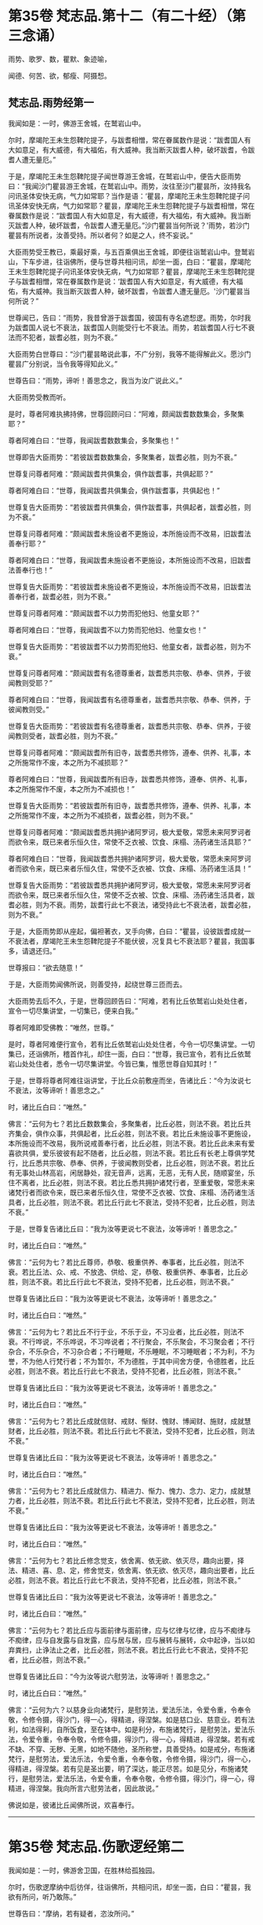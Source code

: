 #+OPTIONS: toc:nil num:nil
* 第35卷 梵志品.第十二（有二十经）（第三念诵）

雨势、歌罗、数，瞿默、象迹喻，

闻德、何苦、欲，郁瘦、阿摄惒。

#+TOC: headlines 1

** 梵志品.雨势经第一
我闻如是：一时，佛游王舍城，在鹫岩山中。

尔时，摩竭陀王未生怨鞞陀提子，与跋耆相憎，常在眷属数作是说：“跋耆国人有大如意足，有大威德，有大福佑，有大威神。我当断灭跋耆人种，破坏跋耆，令跋耆人遭无量厄。”

于是，摩竭陀王未生怨鞞陀提子闻世尊游王舍城，在鹫岩山中，便告大臣雨势曰：“我闻沙门瞿昙游王舍城，在鹫岩山中。雨势，汝往至沙门瞿昙所，汝持我名问讯圣体安快无病，气力如常耶？当作是语：‘瞿昙，摩竭陀王未生怨鞞陀提子问讯圣体安快无病，气力如常耶？瞿昙，摩竭陀王未生怨鞞陀提子与跋耆相憎，常在眷属数作是说：“跋耆国人有大如意足，有大威德，有大福佑，有大威神。我当断灭跋耆人种，破坏跋耆，令跋耆人遭无量厄。”沙门瞿昙当何所说？'雨势，若沙门瞿昙有所说者，汝善受持。所以者何？如是之人，终不妄说。”

大臣雨势受王教已，乘最好乘，与五百乘俱出王舍城，即便往诣鹫岩山中。登鹫岩山，下车步进，往诣佛所，便与世尊共相问讯，却坐一面，白曰：“瞿昙，摩竭陀王未生怨鞞陀提子问讯圣体安快无病，气力如常耶？瞿昙，摩竭陀王未生怨鞞陀提子与跋耆相憎，常在眷属数作是说：‘跋耆国人有大如意足，有大威德，有大福佑，有大威神。我当断灭跋耆人种，破坏跋耆，令跋耆人遭无量厄。'沙门瞿昙当何所说？”

世尊闻已，告曰：“雨势，我昔曾游于跋耆国，彼国有寺名遮惒逻。雨势，尔时我为跋耆国人说七不衰法，跋耆国人则能受行七不衰法。雨势，若跋耆国人行七不衰法而不犯者，跋耆必胜，则为不衰。”

大臣雨势白世尊曰：“沙门瞿昙略说此事，不广分别，我等不能得解此义。愿沙门瞿昙广分别说，当令我等得知此义。”

世尊告曰：“雨势，谛听！善思念之，我当为汝广说此义。”

大臣雨势受教而听。

是时，尊者阿难执拂持佛，世尊回顾问曰：“阿难，颇闻跋耆数数集会，多聚集耶？”

尊者阿难白曰：“世尊，我闻跋耆数数集会，多聚集也！”

世尊即告大臣雨势：“若彼跋耆数数集会，多聚集者，跋耆必胜，则为不衰。”

世尊复问尊者阿难：“颇闻跋耆共俱集会，俱作跋耆事，共俱起耶？”

尊者阿难白曰：“世尊，我闻跋耆共俱集会，俱作跋耆事，共俱起也！”

世尊复告大臣雨势：“若彼跋耆共俱集会，俱作跋耆事，共俱起者，跋耆必胜，则为不衰。”

世尊复问尊者阿难：“颇闻跋耆未施设者不更施设，本所施设而不改易，旧跋耆法善奉行耶？”

尊者阿难白曰：“世尊，我闻跋耆未施设者不更施设，本所施设而不改易，旧跋耆法善奉行也！”

世尊复告大臣雨势：“若彼跋耆未施设者不更施设，本所施设而不改易，旧跋耆法善奉行者，跋耆必胜，则为不衰。”

世尊复问尊者阿难：“颇闻跋耆不以力势而犯他妇、他童女耶？”

尊者阿难白曰：“世尊，我闻跋耆不以力势而犯他妇、他童女也！”

世尊复告大臣雨势：“若彼跋耆不以力势而犯他妇、他童女者，跋耆必胜，则为不衰。”

世尊复问尊者阿难：“颇闻跋耆有名德尊重者，跋耆悉共宗敬、恭奉、供养，于彼闻教则受耶？”

尊者阿难白曰：“世尊，我闻跋耆有名德尊重者，跋耆悉共宗敬、恭奉、供养，于彼闻教则受。”

世尊复告大臣雨势：“若彼跋耆有名德尊重者，跋耆悉共宗敬、恭奉、供养，于彼闻教则受者，跋耆必胜，则为不衰。”

世尊复问尊者阿难：“颇闻跋耆所有旧寺，跋耆悉共修饰，遵奉、供养、礼事，本之所施常作不废，本之所为不减损耶？”

尊者阿难白曰：“世尊，我闻跋耆所有旧寺，跋耆悉共修饰，遵奉、供养、礼事，本之所施常作不废，本之所为不减损也！”

世尊复告大臣雨势：“若彼跋耆所有旧寺，跋耆悉共修饰，遵奉、供养、礼事，本之所施常作不废，本之所为不减损者，跋耆必胜，则为不衰。”

世尊复问尊者阿难：“颇闻跋耆悉共拥护诸阿罗诃，极大爱敬，常愿未来阿罗诃者而欲令来，既已来者乐恒久住，常使不乏衣被、饮食、床榻、汤药诸生活具耶？”

尊者阿难白曰：“世尊，我闻跋耆悉共拥护诸阿罗诃，极大爱敬，常愿未来阿罗诃者而欲令来，既已来者乐恒久住，常使不乏衣被、饮食、床榻、汤药诸生活具！”

世尊复告大臣雨势：“若彼跋耆悉共拥护诸阿罗诃，极大爱敬，常愿未来阿罗诃者而欲令来，既已来者乐恒久住，常使不乏衣被、饮食、床榻、汤药诸生活具者，跋耆必胜，则为不衰。雨势，跋耆行此七不衰法，诸受持此七不衰法者，跋耆必胜，则为不衰。”

于是，大臣雨势即从座起，偏袒著衣，叉手向佛，白曰：“瞿昙，设彼跋耆成就一不衰法者，摩竭陀王未生怨鞞陀提子不能伏彼，况复具七不衰法耶？瞿昙，我国事多，请退还归。”

世尊报曰：“欲去随意！”

于是，大臣雨势闻佛所说，则善受持，起绕世尊三匝而去。

大臣雨势去后不久，于是，世尊回顾告曰：“阿难，若有比丘依鹫岩山处处住者，宣令一切尽集讲堂，一切集已，便来白我。”

尊者阿难即受佛教：“唯然，世尊。”

是时，尊者阿难便行宣令，若有比丘依鹫岩山处处住者，今令一切尽集讲堂。一切集已，还诣佛所，稽首作礼，却住一面，白曰：“世尊，我已宣令，若有比丘依鹫岩山处处住者，悉令一切尽集讲堂。今皆已集，惟愿世尊自知其时！”

于是，世尊将尊者阿难往诣讲堂，于比丘众前敷座而坐，告诸比丘：“今为汝说七不衰法，汝等谛听！善思念之。”

时，诸比丘白曰：“唯然。”

佛言：“云何为七？若比丘数数集会，多聚集者，比丘必胜，则法不衰。若比丘共齐集会，俱作众事，共俱起者，比丘必胜，则法不衰。若比丘未施设事不更施设，本所施设而不改易，我所说戒善奉行者，比丘必胜，则法不衰。若比丘此未来有爱喜欲共俱，爱乐彼彼有起不随者，比丘必胜，则法不衰。若比丘有长老上尊俱学梵行，比丘悉共宗敬、恭奉、供养，于彼闻教则受者，比丘必胜，则法不衰。若比丘有无事处山林高岩，闲居静处，寂无音声，远离，无恶，无有人民，随顺宴坐，乐住不离者，比丘必胜，则法不衰。若比丘悉共拥护诸梵行者，至重爱敬，常愿未来诸梵行者而欲令来，既已来者乐恒久住，常使不乏衣被、饮食、床榻、汤药诸生活具者，比丘必胜，则法不衰。若比丘行此七不衰法，受持不犯者，比丘必胜，则法不衰。”

于是，世尊复告诸比丘曰：“我为汝等更说七不衰法，汝等谛听！善思念之。”

时，诸比丘白曰：“唯然。”

佛言：“云何为七？若比丘尊师，恭敬、极重供养、奉事者，比丘必胜，则法不衰。若比丘法、众、戒、不放逸、供给、定，恭敬、极重供养、奉事者，比丘必胜，则法不衰。若比丘行此七不衰法，受持不犯者，比丘必胜，则法不衰。”

世尊复告诸比丘曰：“我为汝等更说七不衰法，汝等谛听！善思念之。”

时，诸比丘白曰：“唯然。”

佛言：“云何为七？若比丘不行于业，不乐于业，不习业者，比丘必胜，则法不衰。不行哗说，不乐哗说，不习哗说者；不行聚会，不乐聚会，不习聚会者；不行杂合，不乐杂合，不习杂合者；不行睡眠，不乐睡眠，不习睡眠者；不为利，不为誉，不为他人行梵行者；不为暂尔，不为德胜，于其中间舍方便，令德胜者，比丘必胜，则法不衰。若比丘行此七不衰法，受持不犯者，比丘必胜，则法不衰。”

世尊复告诸比丘曰：“我为汝等更说七不衰法，汝等谛听！善思念之。”

时，诸比丘白曰：“唯然。”

佛言：“云何为七？若比丘成就信财、戒财、惭财、愧财、博闻财、施财，成就慧财者，比丘必胜，则法不衰。若比丘行此七不衰法，受持不犯者，比丘必胜，则法不衰。”

世尊复告诸比丘曰：“我为汝等更说七不衰法，汝等谛听！善思念之。”

时，诸比丘白曰：“唯然。”

佛言：“云何为七？若比丘成就信力、精进力、惭力、愧力、念力、定力，成就慧力者，比丘必胜，则法不衰。若比丘行此七不衰法，受持不犯者，比丘必胜，则法不衰。”

世尊复告诸比丘曰：“我为汝等更说七不衰法，汝等谛听！善思念之。”

时，诸比丘白曰：“唯然。”

佛言：“云何为七？若比丘修念觉支，依舍离、依无欲、依灭尽，趣向出要，择法、精进、喜、息、定，修舍觉支，依舍离、依无欲、依灭尽，趣向出要者，比丘必胜，则法不衰。若比丘行此七不衰法，受持不犯者，比丘必胜，则法不衰。”

世尊复告诸比丘曰：“我为汝等更说七不衰法，汝等谛听！善思念之。”

时，诸比丘白曰：“唯然。”

佛言：“云何为七？若比丘应与面前律与面前律，应与忆律与忆律，应与不痴律与不痴律，应与自发露与自发露，应与居与居，应与展转与展转，众中起诤，当以如弃粪扫，止诤法止之者，比丘必胜，则法不衰。若比丘行此七不衰法，受持不犯者，比丘必胜，则法不衰。”

世尊复告诸比丘曰：“今为汝等说六慰劳法，汝等谛听！善思念之。”

时，诸比丘白曰：“唯然。”

佛言：“云何为六？以慈身业向诸梵行，是慰劳法，爱法乐法，令爱令重，令奉令敬，令修令摄，得沙门，得一心，得精进，得涅槃。如是慈口业、慈意业。若有法利，如法得利，自所饭食，至在钵中。如是利分，布施诸梵行，是慰劳法，爱法乐法，令爱令重，令奉令敬，令修令摄，得沙门，得一心，得精进，得涅槃。若有戒不缺、不穿、无秽、无黑，如地不随他，圣所称誉，具善受持。如是戒分，布施诸梵行，是慰劳法，爱法乐法，令爱令重，令奉令敬，令修令摄，得沙门，得一心，得精进，得涅槃。若有见是圣出要，明了深达，能正尽苦。如是见分，布施诸梵行，是慰劳法，爱法乐法，令爱令重，令奉令敬，令修令摄，得沙门，得一心，得精进，得涅槃。我向所言六慰劳法者，因此故说。”

佛说如是，彼诸比丘闻佛所说，欢喜奉行。

--------------

* 第35卷 梵志品.伤歌逻经第二

我闻如是：一时，佛游舍卫国，在胜林给孤独园。

尔时，伤歌逻摩纳中后彷佯，往诣佛所，共相问讯，却坐一面，白曰：“瞿昙，我欲有所问，听乃敢陈。”

世尊告曰：“摩纳，若有疑者，恣汝所问。”

伤歌逻摩纳即便问曰：“瞿昙，梵志如法行乞财物，或自作斋，或教作斋。瞿昙，若自作斋，教作斋者，彼一切行无量福迹，以因斋故。沙门瞿昙弟子随族剃除须发，著袈裟衣，至信、舍家、无家、学道，自调御，自息止，自灭讫，如是沙门瞿昙弟子随族行一福迹，不行无量福迹，因学道故。”

尔时，尊者阿难执拂侍佛。于是，尊者阿难问曰：“摩纳，此二道迹，何者最上、最妙、最胜耶？”

伤歌逻摩纳语曰：“阿难，沙门瞿昙及阿难我俱恭敬、尊重、奉祠。”

尊者阿难复语曰：“摩纳，我不问汝恭敬、尊重、奉祠谁，我但问汝此二道迹，何者最上、最妙、最胜耶？”

尊者阿难至再三问曰：“摩纳，此二道迹，何者最上、最妙、最胜耶？”

伤歌逻摩纳亦再三语曰：“阿难，沙门瞿昙及阿难我俱恭敬、尊重、奉祠。”

尊者阿难复语曰：“摩纳，我不问汝恭敬、尊重、奉祠谁，我但问汝此二道迹，何者最上、最妙、最胜耶？”

于是，世尊便作是念：“此伤歌逻摩纳为阿难所屈，我宁可救彼。”世尊知已，告曰：“摩纳，昔日王及群臣普集大会，共论何事？以何事故共集会耶？”

伤歌逻摩纳答曰：“瞿昙，昔日王及群臣普集大会，共论如此事：‘何因何缘，昔沙门瞿昙施设少戒，然诸比丘多得道者？何因何缘，今沙门瞿昙施设多戒，然诸比丘少得道耶？'瞿昙，昔日王及群臣普集大会，共论此事，以此事故共集会耳！”

尔时，世尊告曰：“摩纳，我今问汝，随所解答。于意云何？若使有一沙门梵志自行如是道、如是迹，行此道、行此迹已，诸漏已尽，得无漏，心解脱，慧解脱，自知、自觉、自作证成就游：生已尽，梵行已立，所作已办，不更受有，知如真。彼为他说：‘我自行如是道、如是迹，行此道、行此迹已，诸漏已尽，得无漏，心解脱，慧解脱，自知、自觉、自作证成就游：生已尽，梵行已立，所作已办，不更受有，知如真。汝等共来亦自行如是道、如是迹，行此道、行此迹已，诸漏已尽，得无漏，心解脱，慧解脱，自知、自觉、自作证成就游：生已尽，梵行已立，所作已办，不更受有，知如真。'彼亦自行如是道、如是迹，行此道、行此迹已，诸漏已尽，得无漏，心解脱，慧解脱，自知、自觉、自作证成就游：生已尽，梵行已立，所作已办，不更受有，知如真。彼为他说，他为他说，如是展转无量百千。于摩纳意云何？我弟子随族剃除须发，著袈裟衣，至信、舍家、无家、学道，行一福迹，不行无量福迹，因学道故耶？”

伤歌逻摩纳答曰：“瞿昙，如我解沙门瞿昙所说义，彼沙门瞿昙弟子随族剃除须发，著袈裟衣，至信、舍家、无家、学道，行无量福迹，不行一福迹，因学道故。”

世尊复告伤歌逻曰：“有三示现：如意足示现、占念示现、教训示现。

“摩纳，云何如意足示现？有一沙门梵志，有大如意足，有大威德，有大福佑，有大威神。于如意足心得自在，行无量如意足之功德，谓分一为众，合众为一，一则住一，有知有见，不碍石壁，犹如行空，没地如水，履水如地，结跏趺坐，上升虚空，犹如鸟翔。今此日月有大如意足，有大威德，有大福佑，有大威神，以手扪摸，身至梵天。摩纳，是谓如意足示现。

“摩纳，云何占念示现？有一沙门梵志，以他相占他意，有是意、如是意、实有是意；无量占不少占，彼一切真谛而无有虚设。不以他相占他意者，但以闻天声及非人声而占他意，有是意、如是意、实有是意；无量占不少占，彼一切真谛而无有虚设。不以他相占他意，亦不闻天声及非人声占他意者，但以他念、他思、他说，闻声已，占他意，有是意、如是意、实有是意；无量占不少占，彼一切真谛而无有虚设。不以他相占他意，亦不以闻天声及非人声占他意，亦不以他念、他思、他说，闻声已，占他意者，但以见他入无觉无观定，见已，作是念：‘如此贤者不念不思，如意所愿。'彼贤者从此定寤，如是念，彼从此定寤，即如是如是念。彼亦占过去，亦占未来，亦占现在，久所作，久所说，亦占安静处，住安静处，亦占至心、心所有法。摩纳，是谓占念示现。

“摩纳，云何教训示现？有一沙门梵志自行如是道、如是迹，行此道、行此迹已，诸漏已尽，得无漏，心解脱，慧解脱，自知、自觉、自作证成就游：生已尽，梵行已立，所作已办，不更受有，知如真。彼为他说：‘我自行如是道、如是迹，行此道、行此迹已，诸漏已尽，得无漏，心解说，慧解脱，自知、自觉、自作证成就游：生已尽，梵行已立，所作已办，不更受有，知如真。汝等共来，亦自行如是道、如是迹，行此道、行此迹已，诸漏已尽，得无漏，心解脱，慧解脱，自知、自觉、自作证成就游：生已尽，梵行已立，所作已办，不更受有，知如真。'彼亦自行如是道、如是迹，行此道、行此迹已，诸漏已尽，得无漏，心解脱，慧解脱，自知、自觉、自作证成就游：生已尽，梵行已立，所作已办，不更受有，知如真。彼为他说，他为他说，如是展转无量百千。摩纳，是谓教训示现。此三示现，何者示现最上、最妙、最胜耶？”

伤歌逻摩纳答曰：“瞿昙，若有沙门、梵志有大如意足，有大威德，有大福佑，有大威神，于如意足心得自在，乃及身至梵天者。瞿昙，此自作自有，自受其报。瞿昙，于诸示现，此示现大法。瞿昙，若有沙门、梵志以他相占他意，乃至占心、心所有法者。瞿昙，此亦自作自有，自受其报。瞿昙，于诸示现，此亦示现大法。瞿昙，若有沙门、梵志自行如是道、如是迹，行此道、行此迹已，诸漏已尽，得无漏，心解脱，慧解脱，自知、自觉、自作证成就游：生已尽，梵行已立，何作已办，不更受有，知如真。彼为他说，他为他说，如是展转无量百千者。瞿昙，于三示现，此示现最上、最妙、最胜。”

世尊复问伤歌逻曰：“于三示现，称叹何示现？”

伤歌逻摩纳答曰：“瞿昙，于三示现，我称说沙门瞿昙。所以者何？沙门瞿昙有大如意足，有大威德，有大福佑，有大威神，心得自在，乃及身至梵天；沙门瞿昙以他相占他意，乃至占心、心所有法；沙门瞿昙示现如是道、如是迹，行此道、行此迹已，诸漏已尽，得无漏，心解脱，慧解脱，自知、自觉、自作证成就游：生已尽，梵行已立，所作已办，不更受有，知如真。沙门瞿昙为他说，他为他说，如是展转无量百千。瞿昙，是故于三示现，我称叹沙门瞿昙。”

于是，世尊告曰：“摩纳，汝善达此论。所以者何？我有大如意足，有大威德，有大福佑，有大威神，于如意足心得自在，乃及身至梵天。摩纳，我以他相占他意，乃至占心、心所有法。摩纳，我自行如是道、如是迹，行此道、行此迹已，诸漏已尽，得无漏，心解脱，慧解脱，自知、自觉、自作证成就游：生已尽，梵行已立，所作已办，不更受有，知如真。我为他说，他为他说，如是展转无量百千。摩纳，是故汝善达此论，汝当如是善受善持。所以者何？此所说义，应当如是。”

于是，伤歌逻摩纳白曰：“世尊，我已知。善逝，我已解。世尊，我今自归于佛、法及比丘众，惟愿世尊受我为优婆塞！从今日始，终身自归，乃至命尽。”

佛说如是，伤歌逻摩纳、尊者阿难及诸比丘闻佛所说，欢喜奉行。

--------------

* 第35卷 梵志品.算数目揵连经第三

我闻如是：一时，佛游舍卫国，在东园鹿子母堂。

尔时，算数梵志目揵连中后彷佯，往诣佛所，共相问讯，却坐一面，白曰：“瞿昙，我欲有所问，听乃敢陈。”

世尊告曰：“目揵连，恣汝所问，莫自疑难。”

算数目揵连则便问曰：“瞿昙，此鹿子母堂渐次第作，转后成讫。瞿昙，此鹿子母堂磴梯，初升一磴，后二、三、四。瞿昙，如是此鹿子母堂渐次第上。瞿昙，此御象者，亦渐次第调御成讫，谓因钩故。瞿昙，此御马者，亦渐次第调御成讫，谓因钩故。瞿昙，此刹利亦渐次第至成就讫，谓因捉弓箭故。瞿昙，此诸梵志亦渐次第至成就讫，谓因学经书故。瞿昙，我等学算数，以算数存命，亦渐次第至成就讫。若有弟子，或男或女，始教一一数，二、二、三、三、十、百、千、万，次第至上。瞿昙，如是我等学算数，以算数存命，渐次第至成讫。沙门瞿昙，此法、律中，云何渐次第作至成就讫？”

世尊告曰：“目揵连，若有正说渐次第作，乃至成讫，目揵连，我法、律中谓正说。所以者何？目揵连，我于此法、律渐次第作至成就讫。

“目揵连，若年少比丘初来学道，始入法、律者，如来先教：‘比丘，汝来身护命清净，口、意护命清净。'

“目揵连，若比丘身护命清净，口、意护命清净者，如来复上教：‘比丘，汝来观内身如身，至观觉、心、法如法。'

“目揵连，若比丘观内身如身，至观觉、心、法如法者，如来复上教：‘比丘，汝来观内身如身，莫念欲相应念，至观觉、心、法如法，莫念非法相应念。'

“目揵连，若比丘观内身如身，不念欲相应念，至观觉、心、法如法，不念非法相应念者，如来复上教：‘比丘，汝来守护诸根，常念闭塞，念欲明达，守护念心而得成就，恒起正知。若眼见色，然不受相，亦不味色，谓忿诤故，守护眼根；心中不生贪伺、忧戚、恶不善法，趣向彼故，守护眼根。如是耳、鼻、舌、身，若意知法，然不受相，亦不味法，谓忿诤故，守护意根；心中不生贪伺、忧戚、恶不善法，趣向彼故，守护意根。'

“目揵连，若比丘守护诸根，常念闭塞，念欲明达，守护念心而得成就，恒起正知。若眼见色，然不受相，亦不味色，谓忿诤故，守护眼根；心中不生贪伺、忧戚、恶不善法，趣向彼故，守护眼根。如是耳、鼻、舌、身，若意知法，然不受相，亦不味法，谓忿诤故，守护意根；心中不生贪伺、忧戚、恶不善法，趣向彼故，守护意根者，如来复上教：‘比丘，汝来正知出入，善观分别，屈伸低仰，仪容庠序，善著僧伽梨及诸衣钵，行住坐卧、眠寤语默，皆正知之。'

“目揵连，若比丘正知出入，善观分别，屈伸低仰，仪容庠序，善著僧伽梨及诸衣钵，行住坐卧、眠寤语默，皆正知者，如来复上教：‘比丘，汝来独住远离，在无事处，或至树下空安静处、山岩石室、露地穰积，或至林中，或住在冢间。汝已在无事处，或至树下空安静处、敷尼师檀，结跏趺坐，正身正愿，反念不向，断除贪伺，心无有诤。见他财物、诸生活具，莫起贪伺，欲令我得，汝于贪伺净除其心。如是瞋恚、睡眠、掉悔、断疑、度惑，于诸善法无有犹豫，汝于疑惑净除其心。汝断此五盖、心秽、慧羸，离欲、离恶不善之法，至得第四禅成就游。'目揵连，若比丘离欲、离恶不善之法，至得第四禅成就游者，目揵连，如来为诸年少比丘多有所益，谓训诲教诃。目揵连，若有比丘、长老、上尊、旧学梵行，如来复上教，谓究竟讫一切漏尽。”

算数目揵连即复问曰：“沙门瞿昙，一切弟子如是训诲，如是教诃，尽得究竟智必涅槃耶？”

世尊答曰：“目揵连，不一向得，或有得者，或不得者。”

算数目揵连复更问曰：“瞿昙，此中何因何缘有涅槃、有涅槃道，沙门瞿昙现在导师，或有比丘如是训诲，如是教诃，得究竟涅槃，或复不得耶？”

世尊告曰：“目揵连，我还问汝，随所解答。目揵连，于意云何？汝知王舍城处，谙彼道耶？”

算数目揵连答曰：“唯然，我知王舍城处，亦谙彼道。”

世尊问曰：“目揵连，若有人来欲见彼王，至王舍城，其人问汝：‘我欲见王，至王舍城。算数目揵连知王舍城处，谙彼道径，可示语我耶？'汝告彼人曰：‘从此东行至彼某村，从某村去当至某邑，如是展转至王舍城。若王舍城外有好园林，其地平正，楼观浴池，若干华树，狭长流河，又有清泉尽见尽知。'彼人闻汝语，受汝教已，从此东行，须臾不久，便舍正道，从恶道还；若王舍城外有好园林，其地平正，楼观浴池，若干华树，狭长流河，又有清泉，彼尽不见，亦不知也。

“复有人来欲见彼王，至王舍城，其人问汝：‘我欲见王，至王舍城。算数目揵连知王舍城处，谙彼道径，可示语我耶？'汝告彼人曰：‘从此东行至彼某村，从某村去当至某邑，如是展转至王舍城。若王舍城外有好园林，其地平正，楼观浴池，若干华树，狭长流河，又有清泉，尽见尽知。'彼人闻汝语，受汝教已，即从此东行至彼某村，从某村去得至某邑，如是展转至王舍城；若王舍城外有好园林，其地平正，楼观浴池，若干华树，狭长流河，又有清泉，尽见尽知。

“目揵连，此中何因何缘有彼王舍城，有王舍城道，汝现在导师，彼第一人随受汝教，于后不久，舍平正道，从恶道还；若王舍城外有好园林，其地平正，楼观浴池，若干华树，狭长流河，又有清泉，彼尽不见，亦不知耶？彼第二人随受汝教，从平正道展转得至于王舍城；若王舍城外有好园林，其地平正，楼观浴池，若干华树，狭长流河，又有清泉，彼尽见尽知耶？”

算数目揵连答曰：“瞿昙，我都无事。有彼王舍城，有王舍城道，我现在导师，彼第一人不随我教，舍平正道，从恶道还；若王舍城外有好园林，其地平正，楼观浴池，若干华树，狭长流河，又有清泉，彼尽不见，亦不知耳！彼第二人随顺我教，从平正道展转得至于王舍城；若王舍城外有好园林，其地平正，楼观浴池，若干华树，狭长流河，又有清泉，彼尽见尽知耳！”

世尊告曰：“如是，目揵连，我亦无事。有彼涅槃、有涅槃道，我为导师，为诸比丘如是训诲，如是教诃，得究竟涅槃，或有不得。目揵连，但各自随比丘所行，尔时世尊便记彼行，谓究竟漏尽耳！”

算数目揵连白曰：“瞿昙，我已知。瞿昙，我已解。瞿昙，犹如良地有娑罗林，彼中有守娑罗林人，明健不懈，诸娑罗根以时锄掘，平高填下，粪沃溉灌，不失其时。若其边有秽恶草生，尽拔弃之；若有横曲不调直者，尽落治之。若有极好中直树者，便权养护，随时锄掘，粪沃溉灌，不失其时，如是良地娑罗树林转茂盛好。瞿昙，如是有人谀谄、欺诳、极不庶几无信、懈怠、无念、无定、恶慧、心狂、诸根掉乱，持戒宽缓，不广修沙门。瞿昙，如是之人不能共事。所以者何？瞿昙，如是人者，秽污梵行。瞿昙，若复有人不有谀谄，亦不欺诳，庶几有信，精进不懈，有念、有定，亦有智慧，极恭敬戒，广修沙门。瞿昙，如是之人，能共事也。所以者何？瞿昙，如是人者，清净梵行。

“瞿昙，犹诸根香，沉香为第一。所以者何？瞿昙，彼沉香者，于诸根香为最上故。瞿昙，犹诸娑罗树香，赤栴檀为第一。所以者何？瞿昙，赤旃檀者于诸娑罗树香为最上故。瞿昙，犹诸水华，青莲华为第一。所以者何？瞿昙，青莲华者于诸水华为最上故。瞿昙，犹诸陆华，修摩那华为第一。所以者何？瞿昙，修摩那华者于诸陆华为最上故。瞿昙，犹如世中诸有论士，沙门瞿昙为最第一。所以者何？沙门瞿昙论士能伏一切外道异学故。世尊，我今自归于佛、法及比丘众，惟愿世尊受我为优婆塞！从今日始，终身自归，乃至命尽。”

佛说如是，算数目揵连及诸比丘闻佛所说，欢喜奉行。

--------------

* 第36卷 梵志品.瞿默目揵连经第四

我闻如是：一时，佛般涅槃后不久，尊者阿难游王舍城。

尔时，摩竭陀大臣雨势治王舍城，为防跋耆故。于是，摩竭陀大臣雨势遣瞿默目揵连田作人，往至竹林迦兰哆园。

尔时，尊者阿难过夜平旦，著衣持钵，为乞食故，入王舍城。于是，尊者阿难作是念：“且置王舍城乞食，我宁可往诣瞿默目揵连田作人所。”于是，尊者阿难往诣瞿默目揵连田作人所。

梵志瞿默目揵连遥见尊者阿难来，即从座起，偏袒著衣，叉手向尊者阿难，白曰：“善来！阿难，久不来此，可坐此座。”

尊者阿难即坐彼座，梵志瞿默目揵连与尊者阿难共相问讯，却坐一面，白曰：“阿难，欲有所问，听我问耶？”

尊者阿难报曰：“目揵连，汝便可问，我闻当思。”

则便问曰：“阿难，颇有一比丘与沙门瞿昙等耶？”

尊者阿难与梵志瞿默目揵连共论此事时，尔时，摩竭陀大臣雨势慰劳田作人，往诣梵志瞿默目揵连田作人所。

摩竭陀大臣雨势遥见尊者阿难坐在梵志瞿默目揵连田作人中，往诣尊者阿难所，共相问讯，却坐一面，问曰：“阿难，与梵志瞿默目揵连共论何事？以何事故共会此耶？”

尊者阿难答曰：“雨势，梵志瞿默目揵连问我：‘阿难，颇有一比丘与沙门瞿昙等耶？'”

摩竭陀大臣雨势复问曰：“阿难，云何答彼？”

尊者阿难答曰：“雨势，都无一比丘与世尊等等。”

摩竭陀大臣雨势复问曰：“唯然，阿难，无一比丘与世尊等等。颇有一比丘为沙门瞿昙在时所立，此比丘我般涅槃后，为诸比丘所依，谓令汝等今所依耶？”

尊者阿难答曰：“雨势，都无一比丘为世尊所知、见，如来、无所著、等正觉在时所立，此比丘我般涅槃后，为诸比丘所依，谓令我等今所依者。”

摩竭陀大臣雨势复问曰：“阿难，唯然，无一比丘与沙门瞿昙等等；亦无一比丘为沙门瞿昙在时所立，此比丘我般涅槃后，为诸比丘所依，谓令汝等今所依者。颇有一比丘与众共和集拜，此比丘世尊般涅槃后，为诸比丘所依，谓令汝等今所依。”

尊者阿难答曰：“雨势，亦无一比丘与众共和集拜，此比丘世尊般涅槃后，为诸比丘所依，谓令我等今所依者。”

摩竭陀大臣雨势复问曰：“阿难，唯然，无一比丘与沙门瞿昙等等；亦无一比丘为沙门瞿昙在时所立，此比丘我般涅槃后，为诸比丘所依，谓令汝等今所依者；亦无一比丘与众共和集拜，此比丘世尊般涅槃后，为诸比丘所依，谓令汝等今所依者。阿难，若尔者，汝等无所依，共和合、不诤、安隐，同一一教，合一水乳，快乐游行，如沙门瞿昙在时耶？

尊者阿难告曰：“雨势，汝莫作是说，言我等无所依。所以者何？我等有所依耳！”

摩竭陀大臣雨势白曰：“阿难，前后所说何不相应？阿难向如是说：无一比丘与世尊等等；亦无一比丘为世尊所知、见，如来、无所著、等正觉在时所立，此比丘我般涅槃后，为诸比丘所依，谓令我等今所依者；亦无一比丘与众共和集拜，此比丘世尊般涅槃后，为诸比丘所依，谓令我等今所依者。阿难，何因何缘今说我有所依耶？”

尊者阿难答曰：“雨势，我等不依于人而依于法。雨势，我等若依村邑游行，十五日说从解脱时，集坐一处。若有比丘知法者，我等请彼比丘为我等说法。若彼众清净者，我等一切欢喜奉行彼比丘所说；若彼众不清净者，随法所说，我等教作是。”

摩竭陀大臣雨势白曰：“阿难，非汝等教作是，但法教作是。阿难，如是少法、多法可得久住者。如是阿难等共和合、不诤、安隐，同一一教，合一水乳，快乐游行，如沙门瞿昙在时。”

摩竭陀大臣雨势复问曰：“阿难，颇有可尊敬耶？”

尊者阿难答曰：“雨势，有可尊敬。”

雨势白曰：“阿难，前后所说何不相应？阿难向如是说：无一比丘与世尊共等等；亦无一比丘为世尊在时所立，此比丘我般涅槃后，为诸比丘所依，谓令我等今所依者；亦无一比丘与众共和集拜，此比丘世尊般涅槃后，为诸比丘所依，谓令我等今所依者。阿难，汝何因何缘今说有可尊敬耶？”

尊者阿难答曰：“雨势，世尊知、见，如来、无所著、等正觉说有十法而可尊敬。我等若见比丘有此十法者，则共爱敬、尊重、供养、宗奉，礼事于彼比丘。云何为十？

“雨势，比丘修习禁戒，守护从解脱，又复善摄威仪礼节，见纤芥罪，常怀畏怖，受持学戒。雨势，我等若见比丘极行增上戒者，则共爱敬、尊重、供养、宗奉，礼事于彼比丘。

“复次，雨势，比丘广学多闻，守持不忘，积聚博闻，所谓法者，初妙、中妙、竟亦妙，有义有文，具足清净，显现梵行，如是诸法广学，多闻诵习至千，意所推观，明见深达。雨势，我等若见比丘极多闻者，则共爱敬、尊重、供养、宗奉，礼事于彼比丘。

“复次，雨势，比丘作善知识，作善朋友，作善伴党。雨势，我等若见比丘极善知识者，则共爱敬、尊重、供养、宗奉，礼事于彼比丘。

“复次，雨势，比丘乐住远离，成就二远离，身及心也。雨势，我等若见比丘极乐住远离者，则共爱敬、尊重、供养、宗奉，礼事于彼比丘。

“复次，雨势，比丘乐于宴坐，内行正止，亦不离伺，成就于观，增长空行。雨势，我等若见比丘极乐宴坐者，则共爱敬、尊重、供养、宗奉，礼事于彼比丘。

“复次，雨势，比丘知足，衣取覆形，食取充躯，随所游至，与衣钵俱，行无顾恋，犹如鹰鸟，与两翅俱，飞翔空中。如是比丘知足，衣取覆形，食取充躯，随所游至，与衣钵俱，行无顾恋。雨势，我等若见比丘极知足者，则共爱敬、尊重、供养、宗奉，礼事于彼比丘。

“复次，雨势，比丘常行于念，成就正念，久所曾习，久所曾闻，恒忆不忘。雨势，我等若见比丘极有正念者，则共爱敬、尊重、供养、宗奉，礼事于彼比丘。

“复次，雨势，比丘常行精进，断恶不善，修诸善法，恒自起意，专一坚固，为诸善本，不舍方便。雨势，我等若见比丘极精勤者，则共爱敬、尊重、供养、宗奉，礼事于彼比丘。

“复次，雨势，比丘修行智慧，观兴衰法，得如此智，圣慧明达，分别晓了，以正尽苦。雨势，我等若见比丘极行慧者，则共爱敬、尊重、供养、宗奉，礼事于彼比丘。

“复次，雨势，比丘诸漏已尽，而得无漏，心解脱，慧解脱，自知、自觉、自作证成就游：生已尽，梵行已立，所作已办，不更受有，知如真。雨势，我等若见比丘诸漏尽者，则共爱敬、尊重、供养、宗奉，礼事于彼比丘。

“雨势，世尊知见，如来、无所著、等正觉说此十法而可尊敬。雨势，我等若见比丘行此十法者，则共爱敬、尊重、供养、宗奉，礼事于彼比丘。”

于是，彼大众放高大音声：“可修直道，非不可修。若修直道，非不可修者，随世中阿罗诃爱敬、尊重、供养、礼事。若诸尊可修直道而能修者，是故世中阿罗诃爱敬、尊重、供养、礼事。”

于是，摩竭陀大臣雨势及其眷属问曰：“阿难，今游何处？”

尊者阿难答曰：“我今游行此王舍城竹林迦兰哆园。”

“阿难，竹林迦兰哆园至可爱乐，整顿可喜，昼不喧闹，夜则静寂，无有蚊虻，亦无蝇蚤，不寒不热。阿难，乐住竹林迦兰哆园耶？”

尊者阿难答曰：“如是，雨势。如是，雨势。竹林迦兰哆园至可爱乐，整顿可喜，昼不喧闹，夜则静寂，无有蚊虻，亦无蝇蚤，不寒不热。雨势，我乐住竹林迦兰哆园中。所以者何？以世尊拥护故。”

是时，婆难大将在彼众中，婆难大将白曰：“如是，雨势。如是，雨势。竹林迦兰哆园至可爱乐，整顿可喜。昼不喧闹，夜则静寂，无有蚊虻，亦无蝇蚤，不寒不热，彼尊者乐住竹林迦兰哆园。所以者何？此尊者行伺、乐伺故。”

摩竭陀大臣雨势闻已，语曰：“婆难大将，沙门瞿昙昔时游行金鞞罗乐园中。婆难大将，尔时我数往诣彼，见沙门瞿昙。所以者何？沙门瞿昙行伺、乐伺，称叹一切伺。”

尊者阿虽闻已，告曰：“雨势，莫作是说：‘沙门瞿昙称说一切伺。'所以者何？世尊或称说伺，或不称说。”

摩竭陀大臣雨势复问曰：“阿难，沙门瞿昙不称说伺，不称说何等伺？”

尊者阿难答曰：“雨势，或有一贪欲所缠而起贪欲，不知出要如真，彼为贪欲所障碍故，伺、增伺而重伺。雨势，是谓第一伺，世尊不称说。复次，雨势，或有一瞋恚所缠而起瞋恚，不知出要如真，彼为瞋恚所障碍故，伺、憎伺而重伺。雨势，是谓第二伺，世尊不称说。复次，雨势，睡眠所缠而起睡眠，不如出要如真，彼为睡眠所障碍故，伺、增伺而重伺。雨势，是谓第三伺，世尊不称说。复次，雨势，疑惑所缠而起疑惑，不知出要如真，彼为疑惑所障碍故，伺、增伺而重伺。雨势，是谓第四伺，世尊不称说。雨势，世尊不称说此四伺。”

摩竭陀大臣雨势白曰：“阿难，此四伺可憎可憎处，沙门瞿昙不称说。所以者何？正尽觉故。”

摩竭陀大臣雨势复问曰：“阿难，何等伺沙门瞿昙所称说？”

尊者阿难答曰：“雨势，比丘者，离欲、离恶不善之法，至得第四禅成就游。雨势，世尊称说此四伺。”

摩竭陀大臣雨势白曰：“阿难，此四伺可称可称处，沙门瞿昙所称。所以者何？以正尽觉故。阿难，我事烦猥，请退还归。”

尊者阿难告曰：“欲还随意。”

于是，摩竭陀大臣雨势闻尊者阿难所说，善受善持，即从座起，绕尊者阿难三匝而去。

是时，梵志瞿默目揵连于摩竭陀大臣雨势去后不久，白曰：“阿难，我所问事，都不答耶？”

尊者阿难告曰：“目揵连，我实不答。”

梵志瞿默目揵连白曰：“阿难，我更有所问，听我问耶？”

尊者阿难答曰：“目揵连，汝便可问，我闻当思。”

梵志瞿默目揵连即问曰：“阿难，若如来、无所著、等正觉解脱及慧解脱、阿罗诃解脱，此三解脱有何差别？有何胜如？”

尊者阿难答曰：“目揵连，若如来、无所著、等正觉解脱及慧解脱、阿罗诃解脱，此三解脱无有差别，亦无胜如。”

梵志瞿默目揵连白曰：“阿难，可在此食。”

尊者阿难默然而受。

梵志瞿默目揵连知默然受已，即从座起，自行澡水，极美净妙，种种丰饶食啖含消，自手斟酌，极令饱满；食讫举器，行澡水竟，取一小床，别坐听法。

尊者阿难为彼说法，劝发渴仰，成就欢喜；无量方便为彼说法，劝发渴仰，成就欢喜已，尊者阿难所说如是，摩竭陀大臣雨势眷属，及梵志瞿默目揵连，闻尊者阿难所说，欢喜奉行。

--------------

* 第36卷 梵志品.象迹喻经第五

我闻如是：一时，佛游舍卫国，在胜林给孤独园。

尔时，卑卢异学平旦则从舍卫国出，往诣佛所，稽首作礼，却座一面，佛为彼说法，劝发渴仰，成就欢喜；无量方便为彼说法，劝发渴仰，成就欢喜已，默然而住。卑卢异学，佛为说法，劝发渴仰，成就欢喜已，即从坐起，稽首佛足，绕三匝而去。

尔时，生闻梵志乘极好白乘，与五百弟子俱，以平旦时从舍卫出，至无事处，欲教弟子讽读经书。生闻梵志遥见卑卢异学来，便问：“婆蹉，晨起从何处来？”

卑卢异学答曰：“梵志，我见世尊礼事、供养来。”

生闻梵志问曰：“婆蹉，颇知沙门瞿昙空安静处学智慧耶？”

卑卢异学答曰：“梵志，何等人可知世尊空安静处学智慧耶？梵志，若知世尊空安静处学智慧者，亦当如彼。但，梵志，我所读书有四句义，因四句义，我必信世尊、如来、无所著、等正觉，世尊所说法善，如来弟子圣众善趣。梵志，譬善象师游无事处，于树林间见大象迹，见已，必信彼象极大而有此迹。梵志，我亦如是，我所读书有四句义，因四句义，我必信世尊、如来、无所著、等正觉，世尊所说法善，如来弟子圣众善趣。

“云何四句义？梵志，智慧刹利论士多闻决定，能伏世人，无所不知，则以诸见造作文章，行于世间。彼作是念：‘我往沙门瞿昙所，问如是如是事。若能答者，当复重问；若不能答，便伏舍去。'彼闻世尊游某村邑，便往彼所，见世尊已，尚不敢问，况复能伏？梵志，我所读书，用得如此第一句义，我因此义，必信世尊、如来、无所著、等正觉，世尊所说法善，如来弟子圣众善趣。

“如是智慧梵志、智慧居士、智慧沙门论士多闻决定，能伏世人，无所不知，则以诸见造作文章，行于世间。彼作是念：‘我往沙门瞿昙所，问如是如是事。若能答者，当复重问；若不能答，便伏舍去。'彼闻世尊游某村邑，便往彼所，见世尊已，尚不敢问，况复能伏？梵志，我所读书，用得如此第四句义，我因此义，必信世尊、如来、无所著、等正觉，世尊所说法善，如来弟子圣众善趣。梵志，我所读书有此四句义，我因此四句义故，必信世尊、如来、无所著、等正觉，世尊所说法善，如来弟子圣众善趣。”

生闻梵志语曰：“婆蹉，汝大供养沙门瞿昙，所因所缘，欢喜奉行。”

卑卢异学答曰：“梵志，如是！如是！我极供养于彼世尊，亦极称誉，一切世间亦应供养。”

彼时，生闻梵志闻此义已，即从乘下，右膝著地，叉手向于胜林给孤独园，再三作礼：“南无如来、无所著、等正觉。”如是至三已，还乘极好白乘，往诣胜林给孤独园。到彼乘地，即便下乘，步进诣佛，共相问讯，却坐一面。

生闻梵志向与卑卢异学所共论事尽向佛说，世尊闻已，告曰：“梵志，卑卢异学说象迹喻，犹不善作，亦不具足。如象迹喻善作具足者，今为汝说，当善听之。

“梵志，譬善象师游无事处，于树林间见大象迹，见已，必信彼象极大而有此迹。梵志，彼善象师或不信者，于此林中复有母象，名加梨㝹，身极高大，彼有此迹，即寻此迹，复见大象迹，见已，必信彼象极大而有此迹。梵志，彼善象师或复不信，于此林中更有母象，名加罗梨，身极高大，彼有此迹，即寻此迹，复见大象迹，见已，必信彼象极大而有此迹。梵志，彼善象师或复不信，于此林中更有母象，名婆惒㝹，身极高大，彼有此迹，即寻此迹，复见大象迹，见已，必信彼象极大而有此迹。彼寻此迹已，见大象迹，大象迹方极长极广，周匝遍著，正深入地。及见彼象，或去或来，或住或走，或立或卧。见彼象已，便作是念：‘若有此迹，必是大象。'

“梵志，如是，若世中出如来、无所著、等正觉、明行成为、善逝、世间解、无上士、道法御、天人师，号佛、众佑，彼于此世，天及魔、梵、沙门、梵志，乃至天、人，自知、自觉、自作证成就游：生已尽，梵行已立，所作已办，不更受有，知如真。彼说法初妙、中妙、竟亦妙，有义有文，具足清净，显现梵行。彼所说法，或居士、居士子，闻已得信；于如来正法、律彼得信已，便作是念：‘在家至狭，尘劳之处；出家学道，发露旷大。我今在家，为锁所锁，不得尽形寿净修梵行。我宁可舍于少财物及多财物，舍少亲族及多亲族，剃除须发，著袈裟衣，至信、舍家、无家、学道。'

“彼于后时，舍少财物及多财物，舍少亲族及多亲族，剃除须发，著袈裟衣，至信、舍家、无家、学道。彼出家已，舍亲族相，受比丘要，修习禁戒，守护从解脱，又复善摄威仪礼节，见织芥罪，常怀畏怖，受持学戒。

“彼离杀、断杀，弃舍刀杖，有惭有愧，有慈悲心，饶益一切乃至昆虫，彼于杀生净除其心。彼离不与取、断不与取，与而后取，乐于与取，常好布施，欢喜无吝，不望其报，彼于不与取净除其心。彼离非梵行，断非梵行，勤修梵行，精勤妙行，清净无秽，离欲断淫，彼于非梵行净除其心。

“彼离妄言、断妄言、真谛言，乐真谛，住真谛，不移动，一切可信，不欺世间，彼于妄言净除其心。彼离两舌，断于两舌，行不两舌，不破坏他；不闻此语彼，欲破坏此；不闻彼语此，欲破坏彼；离者欲合，合者欢喜；不作群党，不乐群党，不称说群党事，彼于两舌净除其心。彼离粗言，断于粗言，若有所言，辞气粗犷，恶声逆耳，众所不喜，众所不爱，使他苦恼，令不得定，断如是言；若有所言，清和柔润，顺耳入心，可喜可爱，使他安隐，言声具了，不使人畏，令他得定，说如是言，彼于粗言净除其心。彼离绮语，断于绮言，时说、真说、法说、义说、止息说、乐止息说，事随时得宜，善教善诃，彼于绮语净除其心。

“彼离治生，断于治生，弃舍称量及斗斛，亦不受货，不缚束人，不望折斗量，不以小利侵欺于人，彼于治生净除其心。彼离受寡妇、童女，断受寡妇、童女，彼于受寡妇、童女净除其心。彼离受奴婢，断受奴婢，彼于受奴婢净除其心。彼离受象、马、牛、羊，断受象、马、牛、羊，彼于受象、马、牛、羊净除其心。彼离受鸡、猪，断受鸡、猪，彼于受鸡、猪净除其心。彼离受田业、店肆，断受田业、店肆，彼于受田业、店肆净除其心。彼离受生稻、麦、豆，断受生稻、麦、豆，彼于受生稻、麦、豆净除其心。

“彼离酒、断酒，彼于饮酒净除其心。彼离高广大床，断高广大床，彼于高广大床净除其心。彼离华鬘、璎珞、涂香、脂粉，断华鬘、璎珞、涂香、脂粉，彼于华鬘、璎珞、涂香、脂粉净除其心。彼离歌舞、倡妓及往观听，断歌舞、倡妓及往观听，彼于歌舞、倡妓及往观听净除其心。彼离受生色、像宝，断受生色、像宝，彼于受生色、像宝净除其心。彼离过中食，断过中食，一食、不夜食、学时食，彼于过中食净除其心。

“彼已成就此圣戒聚，复行极知足，衣取覆形，食取充躯，随所游至，与衣钵俱，行无顾恋，犹如鹰鸟，与两翅俱，飞翔空中。彼已成就此圣戒聚，及极知足，复守护诸根，常念闭塞，念欲明达，守护念心而得成就，恒起正知。若眼见色，然不受相，亦不味色，谓忿诤故，守护眼根；心中不生贪伺、忧戚、恶不善法，趣向彼故，守护眼根。如是耳、鼻、舌、身，若意知法，然不受相，亦不味法，谓忿诤故，守护意根；心中不生贪伺、忧戚、恶不善法，趣向彼故，守护意根。

“彼已成就此圣戒聚，及极知足，守护诸根，复正知出入，善观分别，屈伸低仰，仪容庠序，善著僧伽梨及诸衣钵，行住坐卧，眠寤语默，皆正知之。彼已成就此圣戒聚，及极知足，守护诸根，正知出入，复独住远离，在无事处，或至树下空安静处、山岩石室、露地穰积，或至林中，或在冢间。彼已在无事处，或至树下空安静处，敷尼师檀，结跏趺坐，正身正愿，反念不向，断除贪伺，心无有诤，见他财物诸生活具，不起贪伺，欲令我得，彼于贪伺净除其心。

“如是瞋恚、睡眠、掉悔、断疑、度惑，于诸善法，无有犹豫，彼于疑惑净除其心。彼断此五盖、心秽、慧羸，离欲、离恶不善之法，有觉有观，离生喜乐，逮初禅成就游。梵志，是谓如来所屈，如来所行，如来所服。然彼不以此为讫。世尊、如来、无所著、等正觉，世尊所说法善，如来弟子圣众善趣。

“彼觉观已息，内静一心，无觉无观，定生喜乐，逮第二禅成就游。梵志，是谓如来所屈，如来所行，如来所服。然彼不以此为讫。世尊、如来、无所著、等正觉，世尊所说法善，如来弟子圣众善趣。

“彼离喜欲，舍无求游，正念正智而身觉乐，谓圣所说、圣所舍、念、乐住、空，逮第三禅成就游。梵志，是谓如来所屈，如来所行，如来所服。然彼不以此为讫。世尊、如来、无所著、等正觉，世尊所说法善，如来弟子圣众善趣。

“彼乐灭、苦灭，喜、忧本已灭，不苦不乐、舍、念、清净，逮第四禅成就游。梵志，是谓如来所屈，如来所行，如来所服。然彼不以此为讫。世尊、如来、无所著、等正觉，世尊所说法善，如来弟子圣众善趣。

“彼已得如是定心，清净无秽，无烦柔软，善住得不动心，趣向漏尽智通作证。彼知此苦如真，知此苦集，知此苦灭，知此苦灭道如真；知此漏如真，知此漏集，知此漏灭，知此漏灭道如真。彼如是知、如是见，欲漏心解脱，有漏、无明漏心解脱；解脱已，便知解脱：生已尽，梵行已立，所作已办，不更受有，知如真。梵志，是谓如来所屈，如来所行，如来所服。彼以此为讫。世尊、如来、无所著、等正觉，世尊所说法善，如来弟子圣众善趣。梵志，于意云何？如是象迹喻善作具足耶？”

生闻梵志答曰：“唯然，瞿昙，如是象迹喻善作具足。”

生闻梵志白曰：“世尊，我已知。善逝，我已解。世尊，我今自归于佛、法及比丘众，惟愿世尊受我为优婆塞！从今日始，终身自归，乃至命尽。

佛说如是，生闻梵志及卑卢异学闻佛所说，欢喜奉行。

--------------

* 第36卷 梵志品.闻德经第六

我闻如是：一时，佛游舍卫国，在胜林给孤独园。

尔时，生闻梵志中后彷佯，往诣佛所，共相问讯，却坐一面，白曰：“瞿昙，我欲有所问，听乃敢陈。”

世尊告日：“梵志，恣汝所问。”

生闻梵志即便问曰：“沙门瞿昙弟子或有在家，或有出家学道，以何义故博闻诵习耶？”

世尊答曰：“梵志，我弟子或有在家，或出家学道，所以博闻诵习，欲自调御，欲自息止，自求灭讫。梵志，我弟子或有在家，或出家学道，以此义故博闻诵习。”

生闻梵志复问曰：“瞿昙，博闻诵习有差别耶？博闻诵习有功德耶？”

世尊答曰：“梵志，博闻诵习而有差别，博闻诵习则有功德。”

生闻梵志复问曰：“瞿昙，博闻诵习有何差别？有何功德耶？”

世尊答曰：“梵志，多闻圣弟子昼日作业，欲得其利，彼所作业败坏不成。彼所作业败坏不成已，然不忧戚、愁烦、啼哭，不椎身懊恼，亦不痴狂。梵志，若多闻圣弟子昼日作业，欲得其利，彼所作业败坏不成。彼所作业败坏不成已，然不忧戚、愁烦、啼哭，不椎身懊恼，亦不痴狂者。梵志，是谓博闻诵习而有差别，有此功德。

“复次，梵志，多闻圣弟子所有爱念，异无散解，不复相应，与别离已，然不忧戚、愁烦、啼哭，不椎身懊恼，亦不痴狂。梵志，若多闻圣弟子所有爱念，异无散解，不复相应，与别离已，然不忧戚、愁烦、啼哭，不椎身懊恼，亦不痴狂者。梵志，是谓博闻诵习而有差别，有此功德。

“复次，梵志，多闻圣弟子知所有财物皆悉无常，念出家学道。梵志，若多闻圣弟子知所有财物皆悉无常，念出家学道者。梵志，是谓博闻诵习而有差别，有此功德。

“复次，梵志，多闻圣弟子知所有财物皆悉无常已，剃除须发，著袈裟衣，至信、舍家、无家、学道。梵志，若多闻圣弟子知所有财物皆悉无常已，剃除须发，著袈裟衣，至信、舍家、无家、学道者。梵志，是谓博闻诵习而有差别，有此功德。

“复次，梵志，多闻圣弟子能忍饥渴、寒热、蚊虻、蝇蚤，风日所逼、恶声捶杖亦能忍之；身遇诸疾，极为苦痛，至命欲绝，诸不可乐皆能堪耐。梵志，若多闻圣弟子能忍饥渴、寒热、蚊虻、蝇蚤，风日所逼、恶声捶杖亦能忍之；身遇诸疾，极为苦痛，至命欲绝，诸不可乐皆能堪耐者。梵志，是谓博闻诵习而有差别，有此功德。

“复次，梵志，多闻圣弟子堪耐不乐，生不乐已，心终不著。梵志，若多闻圣弟子堪耐不乐，生不乐已，心终不著者。梵志，是谓博闻诵习而有差别，有此功德。

“复次，梵志，多闻圣弟子堪耐恐怖，生恐怖已，心终不著。梵志，若多闻圣弟子堪耐恐怖，生恐怖已，心终不著。梵志，是谓博闻诵习而有差别，有此功德。

“复次，梵志，多闻圣弟子若生三恶不善之念，欲念、恚念及害念，为此三恶不善念已，心终不著。梵志，若多闻圣弟子若生三恶不善之念，欲念、恚念及害念，为此三恶不善念已，心终不著者。梵志，是谓博闻诵习而有差别，有此功德。

“复次，梵志，多闻圣弟子离欲、离恶不善之法，至得第四禅成就游。梵志，若多闻圣弟子离欲、离恶不善之法，至得第四禅成就游者。梵志，是谓博闻诵习而有差别，有此功德。

“复次，梵志，多闻圣弟子三结已尽，得须陀洹，不堕恶法，定趣正觉，极受七有，天上人间七往来已，则得苦边。梵志，若多闻圣弟子三结已尽，得须陀洹，不堕恶法，定趣正觉，极受七有，天上人间七往来已，则得苦边者。梵志，是谓博闻诵习而有差别，有此功德。

“复次，梵志，多闻圣弟子三结已尽，淫、怒、痴薄，得一往来，天上人间一往来已，则得苦边。梵志，若多闻圣弟子三结已尽，淫、怒、痴薄，得一往来，天上人间一往来已，则得苦边者。梵志，是谓博闻诵习而有差别，有此功德。

“复次，梵志，多闻圣弟子五下分结尽，生彼间已，便般涅槃，得不退法，不还此世。梵志，若多闻圣弟子五下分结尽，生彼间已，便般涅槃，得不退法，不还此世者。梵志，是谓博闻诵习而有差别，有此功德。

“复次，梵志，多闻圣弟子有息解脱，离色得无色如其像定，身作证成就游，慧观断漏而知漏。梵志，若多闻圣弟子有息解脱，离色得无色如其像定，身作证成就游，慧观断漏而知漏者。梵志，是谓博闻诵习而有差别，有此功德。

“复次，梵志，多闻圣弟子如意足、天耳、他心智、宿命智、生死智，诸漏已尽，得无漏，心解脱，慧解脱，于现法中自知、自觉、自作证成就游：生已尽，梵行已立，所作已办，不更受有，知如真。梵志，若多闻圣弟子如意足、天耳、他心智、宿命智、生死智，诸漏已尽，得无漏，心解脱，慧解脱，于现法中自知、自觉、自作证成就游：生已尽，梵行已立，所作已办，不更受有，知如真者。梵志，是谓博闻诵习而有差别，有此功德。”

生闻梵志复问世尊：“此博闻诵习有此差别，有此功德，颇更有差别，更有功德，最上、最妙、最胜耶？”

世尊答曰：“梵志，此博闻诵习有此差别，有此功德，更无差别，更无功德，最上、最妙、最胜者。”

生闻梵志白曰：“世尊，我已知。善逝，我已解。世尊，我今自归于佛、法及比丘众，惟愿世尊受我为优婆塞！从今日始，终身自归，乃至命尽。”

佛说如是，生闻梵志闻佛所说，欢喜奉行。

--------------

* 第36卷 梵志品.何苦经第七

我闻如是：一时，佛游舍卫国，在胜林给孤独园。

尔时，生闻梵志中后彷徉，往诣佛所，共相问讯，却坐一面，白曰：“瞿昙，我欲有所问，听乃敢陈。”

世尊告曰：“梵志，恣汝所问。”

生闻梵志即便问曰：“瞿昙，在家者有何苦？出家学道者有何苦耶？”

世尊答曰：“梵志，在家者，以不自在为苦；出家学道者，以自在为苦。”

生闻梵志复问曰：“瞿昙，在家者云何以不自在为苦？出家学道者云何以自在为苦耶？”

世尊答曰：“梵志，若在家者，钱不增长，金、银、真珠、琉璃、水精悉不增长，畜牧、谷米及奴婢使亦不增长，尔时，在家忧苦愁戚，因此故在家者多有忧苦，多怀愁戚。梵志，若出家学道者行随其欲，行随恚痴，尔时，出家学道忧苦愁戚，因此故出家学道者多有忧苦，多怀愁戚。梵志，如是在家者以不自在为苦，出家学道者以自在为苦。”

生闻梵志复问曰：“瞿昙，在家者有何乐？出家学道者有何乐耶？”

世尊答曰：“梵志，在家者以自在为乐，出家学道者以不自在为乐。”

生闻梵志复问曰：“瞿昙，在家者云何以自在为乐？出家学道者云何以不自在为乐耶？”

世尊答曰：“梵志，若在家者钱得增长，金、银、真珠、琉璃、水精皆得增长，畜牧、谷米及奴婢使亦得增长，尔时，在家快乐欢喜，因此故在家者多快乐欢喜。梵志，出家学道者行不随欲，行不随恚痴，尔时，出家学道快乐欢喜，因此故出家学道者多快乐欢喜。梵志，如是在家者以自在为乐，出家学道者以不自在为乐。”

生闻梵志复问曰：“瞿昙，以何事故令天及人必无利义？以何事故令天及人必有利义？”

世尊答曰：“梵志，若天及人共诤者，必无利义；若天及人不诤者，必有利义。”

生闻梵志复问曰：“瞿昙，云何天及人共诤者必无利义？云何天及人不诤者必有利义耶？”

世尊答曰：“梵志，若时天及人斗诤怨憎者，尔时，天及人忧苦愁戚，因此故天及人多有忧苦，多怀愁戚。梵志，若时天及人不斗诤、不怨憎者，尔时，天及人快乐欢喜，因此故天及人多快乐、多欢喜。梵志，如是天及人共诤者，必无利义；天及人不诤者，必有利义。”

生闻梵志复问曰：“瞿昙，以何事故，令天及人必不得饶益，必得其苦？以何事故，令天及人必得饶益，必得其乐？”

世尊答曰：“梵志，若天及人行于非法及行恶者，必不得益，必得其苦。若天及人能行如法，不行恶者，必得饶益，必得其乐。”

生闻梵志复问曰：“瞿昙，天及人云何行于非法及行恶者，必不得益，必得其苦？天及人云何行如法，不行恶者，必得饶益，必得其乐？”

世尊答曰：“梵志，天及人身行非法及行恶，口、意行非法及行恶者，尔时，天及人必当减损，阿修罗必当兴盛。梵志，若天及人身行如法，守护其身，口、意行如法，守护口、意者，尔时，天及人必当兴盛，阿修罗必当减损。梵志，如是天及人行于非法及行恶者，必得不益，必得其苦。梵志，如是天及人能行如法，不行恶者，必得饶益，必得其乐。”

生闻梵志复问曰：“瞿昙，云何观恶知识？”

世尊答曰：“梵志，当观恶知识犹如月也。”

生闻梵志复问曰：“瞿昙，云何当观恶知识犹如月耶？”

世尊答曰：“梵志，如向尽月，日日稍减，宫殿亦减，光明亦减，形色亦减，日日尽去。梵志，有时月乃至于尽，都不复见。梵志，恶知识人于如来正法、律亦得其信，彼得信已，则于后时而不孝顺，亦不恭敬，所行不顺，不立正智，不趣向法次法，彼便失信，持戒、博闻、庶几、智慧亦复失之。梵志，有时此恶知识教灭善法，犹如月尽。梵志，如是当观恶知识犹如月也。”

生闻梵志复问曰：“瞿昙，云何观善知识？”

世尊答曰：“梵志，当观善知识犹如月也。”

生闻梵志复问曰：“瞿昙，云何当观善知识犹如月耶？”

世尊答曰：“梵志，犹如月初生，少壮明净，日日增长。梵志，或时月十五日，其殿丰满。梵志，如是善知识于如来正法、律得信，彼得信已，而于后时孝顺恭敬，所行随顺，立于正智，趣向法次法，彼增长信，持戒、博闻、庶几、智慧亦复增长。梵志，有时彼善知识善法具足，如十五日月。梵志，如是当观善知识犹如月也。”

于是，世尊说此颂曰：

“譬如月无垢，游于虚空界，\\
　一切世星宿，悉翳其光明。\\
　如是信博闻，庶几无悭贪，\\
　世间一切悭，悉翳施光明。\\
　犹如有大龙，兴起云雷电，\\
　雨下极滂沛，充满一切地。\\
　如是信博闻，庶几无悭贪，\\
　施饮食丰足，乐劝增广施。\\
　如是极雷震，如天降时雨，\\
　彼福雨广大，施主之所雨。\\
　钱财多名誉，得生于善处，\\
　彼当受于福，死已生天上。”

佛说如是，生闻梵志闻佛所说，欢喜奉行。

--------------

* 第37卷 梵志品.何欲经第八

我闻如是：一时，佛游舍卫国，在胜林给孤独园。

尔时，生闻梵志中后彷徉，往诣佛所，共相问讯，却坐一面，白曰：“瞿昙，欲有所问，听乃敢陈。”

世尊告曰：“恣汝所问。”

梵志即便问曰：“瞿昙，刹利何欲、何行、何立、何依、何讫耶？”

世尊答曰：“刹利者，欲得财物，行于智慧，所立以刀，依于人民，以自在为讫。”

生闻梵志问曰：“瞿昙，居士何欲、何行、何立、何依、何讫耶？”

世尊答曰：“居士者，欲得财物，行于智慧，立以技术，依于作业，以作业竟为讫。”

生闻梵志问曰：“瞿昙，妇人何欲、何行、何立、何依、何讫耶？”

世尊答曰：“妇人者，欲得男子，行于严饰，立以儿子，依于无对，以自在为讫。”

生闻梵志问曰：“瞿昙，偷劫何欲、何行、何立、何依、何讫耶？”

世尊答曰：“偷劫者，欲不与取，行隐藏处，所立以刀，依于暗冥，以不见为讫。”

生闻梵志问曰：“瞿昙，梵志何欲、何行、何立、何依、何讫耶？”

世尊答曰：“梵志者，欲得财物，行于智慧，立以经书，依于斋戒，以梵天为讫。”

生闻梵志问曰：“瞿昙，沙门何欲、何行、何立、何依、何讫耶？”

世尊答曰：“沙门者，欲得真谛，行于智慧，所立以戒，依于无处，以涅槃为讫。”

生闻梵志白曰：“世尊，我已知。善逝，我已解。世尊，我今自归于佛、法及比丘众，惟愿世尊受我为优婆塞！从今日始，终身自归，乃至命尽。”

佛说如是，生闻梵志闻佛所说，欢喜奉行。

--------------

* 第37卷 梵志品.郁瘦歌逻经第九

我闻如是：一时，佛游王舍城，在竹林迦兰哆园。

尔时，郁瘦歌逻梵志中后彷徉，往诣佛所，共相问讯，却坐一面，白曰：“瞿昙，欲有所问，听乃敢陈。”

世尊告曰：“恣汝所问。”

郁瘦歌逻梵志即便问曰：“瞿昙，梵志为四种姓施设四种奉事，为梵志施设奉事，为刹利、居士、工师施设奉事。瞿昙，梵志为梵志施设奉事，梵志应奉事梵志，刹利、居士、工师亦应奉事梵志。瞿昙，此四种姓应奉事梵志。瞿昙，梵志为刹利施设奉事，刹利应奉事刹利，居士、工师、亦应奉事刹利。瞿昙，此三种姓应奉事刹利。瞿昙，梵志为居士施设奉事，居士应奉事居士，工师亦应奉事居士。瞿昙，此二种姓应奉事居士。瞿昙，梵志为工师施设奉事，工师应奉事工师，谁复下贱应施设奉事工师？唯工师奉事工师。”

世尊问曰：“梵志，诸梵志颇自知为四种姓施设四种奉事，为梵志施设奉事，为刹利、居士、工师施设奉事耶？”

郁瘦歌逻梵志答曰：“不知也。瞿昙，但诸梵志自作是说：‘我于此世，天及魔、梵、沙门、梵志，从人至天，梵志不自知为四种姓施设四种奉事，为梵志施设奉事，为刹利、居士、工师施设奉事。'”

世尊告曰：“梵志，犹如有人，强与他肉，而作是说：‘士夫可食，当与我值。'梵志，汝为诸梵志说亦复如是。所以者何？梵志不自知为四种姓施设四种奉事，为梵志施设奉事，为刹利、居士、工师施设奉事。”

世尊问曰：“梵志，云何奉事？若有奉事，因奉事故，有如无胜者，为是奉事耶？若有奉事，因奉事故，有胜无如者，为是奉事耶？梵志，若奉事梵志，因奉事故，有如无胜者，为是奉事耶？奉事刹利、居士、工师，因奉事故，有如无胜者，为是奉事耶？梵志，若奉事梵志，因奉事故，有胜无如者，为是奉事耶？奉事刹利、居士、工师，因奉事故，有胜无如者，为是奉事耶？”

郁瘦歌逻梵志答曰：“瞿昙，若我奉事，因奉事故，有如无胜者，我不应奉事彼。若我奉事，因奉事故，有胜无如者，我应奉事彼。瞿昙，若奉事梵志，因奉事故，有如无胜者，我不应奉事彼；奉事刹利、居士、工师，因奉事故，有如无胜者，我不应奉事彼。瞿昙，若奉事梵志，因奉事故，有胜无如者，我应奉事彼；奉事刹利、居士、工师，因奉事故，有胜无如者，我应奉事彼。”

世尊告曰：“梵志，若更有梵志来，非愚非痴，亦非颠倒，心无颠倒，自由自在，我问彼梵志：‘于意云何？若有奉事，因奉事故，有如无胜者，为是奉事耶？若有奉事，因奉事故，有胜无如者，为是奉事耶？梵志，若奉事梵志，因奉事故，有如无胜者，为是奉事耶？奉事刹利、居士、工师，因奉事故，有如无胜者，为是奉事耶？梵志，若奉事梵志，因奉事故，有胜无如者，为是奉事耶？奉事刹利、居士、工师，因奉事故，有胜无如者，为是奉事耶？'

“梵志，彼梵志非愚非痴，亦非颠倒，心无颠倒，自由自在，答我曰：‘瞿昙，若我奉事，因奉事故，有如无胜者，我不应奉事彼。若我奉事，因奉事故，有胜无如者，我应奉事彼。瞿昙，若奉事梵志，因奉事故，有如无胜者，我不应奉事彼；奉事刹利、居士、工师，因奉事故，有如无胜者，我不应奉事彼。瞿昙，若奉事梵志，因奉事故，有胜无如者，我应奉事彼；奉事刹利、居士、工师，因奉事故，有胜无如者，我应奉事彼。'”

世尊问曰：“梵志，于意云何？若有奉事，因奉事故，失信、戒、博闻、庶几、智慧者，为是奉事耶？若有奉事，因奉事故，增益信、戒、博闻、庶几、智慧者，为是奉事耶？梵志，若奉事梵志，因奉事故，失信、戒、博闻、庶几、智慧者，为是奉事耶？奉事刹利、居士、工师，因奉事故，失信、戒、博闻、庶几、智慧者，为是奉事耶？梵志，若奉事梵志，因奉事故，增益信、戒、博闻、庶几、智慧者，为是奉事耶？奉事刹利、居士、工师，因奉事故，增益信、戒、博闻、庶几、智慧者，为是奉事耶？”

郁瘦歌逻梵志答曰：“瞿昙，若我奉事，因奉事故，失信、戒、博闻、庶几、智慧者，我不应奉事彼。若我奉事，因奉事故，增益信、戒、博闻、庶几、智慧者，我应奉事彼。瞿昙，若奉事梵志，因奉事故，失信、戒、博闻、庶几、智慧者，我不应奉事彼；奉事刹利、居士、工师，因奉事故，失信、戒、博闻、庶几、智慧者，我不应奉事彼。瞿昙，若奉事梵志，因奉事故，增益信、戒、博闻、庶几、智慧者，我应奉事彼；奉事刹利、居士、工师，因奉事故，增益信、戒、博闻、庶几、智慧者，我应奉事彼。”

世尊告曰：“梵志，若更有梵志来，非愚非痴，亦非颠倒，心无颠倒，自由自在，我问彼梵志：‘于意云何？若有奉事，因奉事故，失信、戒、博闻、庶几、智慧者，为是奉事耶？若有奉事，因奉事故，增益信、戒、博闻、庶几、智慧者，为是奉事耶？梵志，若奉事梵志，因奉事故，失信、戒、博闻、庶几、智慧者，为是奉事耶？奉事刹利、居士、工师，因奉事故，失信、戒、博闻、庶几、智慧者，为是奉事耶？梵志，若奉事梵志，因奉事故，增益信、戒、博闻、庶几、智慧者，为是奉事耶？奉事刹利、居士、工师，因奉事故，增益信、戒、博闻、庶几、智慧者，为是奉事耶？'

“梵志，彼梵志非愚非痴，亦非颠倒，心无颠倒，自由自在，亦如是答我曰：‘瞿昙，若我奉事，因奉事故，失信、戒、博闻、庶几、智慧者，我不应奉事彼。若我奉事，因奉事故，增益信、戒、博闻、庶几、智慧者，我应奉事彼。瞿昙，若奉事梵志，因奉事故，失信、戒、博闻、庶几、智慧者，我不应奉事彼；奉事刹利、居士、工师，因奉事故，失信、戒、博闻、庶几、智慧者，我不应奉事彼。瞿昙，若奉事梵志，因奉事故，增益信、戒、博闻、庶几、智慧者，我应奉事彼；奉事刹利、居士、工师，因奉事故，增益信、戒、博闻、庶几、智慧者，我应奉事彼。'”

郁瘦歌逻梵志白曰：“瞿昙，梵志为四种姓施设四种自有财物，为梵志施设自有财物，为刹利、居士、工师施设自有财物。瞿昙，梵志为梵志施设自有财物者，瞿昙，梵志为梵志施设乞求自有财物。若梵志轻慢乞求者，则便轻慢自有财物；轻慢自有财物已，则便失利。犹如放牛人不能看牛者，则便失利。如是，瞿昙，梵志为梵志施设乞求自有财物。若梵志轻慢乞求者，则便轻慢自有财物；轻慢自有财物已，则便失利。

“瞿昙，梵志为刹利施设自有财物者，瞿昙，梵志为刹利施设弓箭自有财物。若刹利轻慢弓箭者，则便轻慢自有财物；轻慢自有财物已，则便失利。犹如放牛人不能看牛者，则便失利。如是，瞿昙，梵志为刹利施设弓箭自有财物。若刹利轻慢弓箭者，则便轻慢自有财物；轻慢自有财物已，则便失利。瞿昙，梵志为居士施设自有财物者，瞿昙，梵志为居士施设田作自有财物。若居士轻慢田作者，则便轻慢自有财物；轻慢自有财物已，则便失利。犹如放牛人不能看牛者，则便失利。如是，瞿昙，梵志为居士施设田作自有财物。若居士轻慢田作者，则便轻慢自有财物；轻慢自有财物已，则便失利。瞿昙，梵志为工师施设自有财物者，瞿昙，梵志为工师施设麻自有财物。若工师轻慢麻者，则便轻慢自有财物；轻慢自有财物已，则便失利。犹如放牛人不能看牛者，则便失利。如是，瞿昙，梵志为工师施设麻自有财物。若工师轻慢麻者，则便轻慢自有财物；轻慢自有财物已，则便失利。”

世尊问曰：“梵志，诸梵志颇自知为四种姓施设四种自有财物，为梵志施设自有财物，为刹利、居士、工师施设自有财物耶？”

郁瘦歌逻梵志答曰：“不知也。瞿昙，但诸梵志自说：‘我于此世，天及魔、梵、沙门、梵志，从人至天，不自知为四种姓施设四种自有财物，为梵志施设自有财物，为刹利、居士、工师施设自有财物。'”

世尊告曰：“梵志，犹如有人，强与他肉，而作是说：‘士夫可食，当与我值。'梵志，汝为诸梵志说亦复如是。所以者何？梵志不自知为四种姓施设四种自有财物，为梵志施设自有财物，为刹利、居士、工师施设自有财物。如是，梵志，我自善解、善知诸法，为人施设息止法、灭讫法、觉道法、善趣法、施设自有财物。”

世尊问曰：“梵志，于意云何？颇有梵志于此虚空不著、不缚、不触、不碍，刹利、居士、工师不然耶？”

郁瘦歌逻梵志答曰：“瞿昙，梵志于此虚空不著、不缚、不触、不碍，刹利、居士、工师亦然如是。”

“梵志，我自善解、善知诸法，为人施设息止法、灭讫法、觉道法、善趣法，施设自有财物。”世尊问曰：“梵志，于意云何？颇有梵志能行慈心，无结、无怨、无恚、无诤，刹利、居士、工师不然耶？”

郁瘦歌逻梵志答曰：“瞿昙，梵志能行慈心，无结、无怨、无恚、无诤，刹利、居士、工师亦然如是。”

“梵志，我自善解、善知诸法，为人施设息止法、灭讫法、觉道法、善趣法，施设自有财物。”世尊问曰：“梵志，于意云何？若百种人来，或有一人而语彼曰：‘汝等共来，若有生刹利族、梵志族者，唯彼能持澡豆至水洗浴，去垢极净。'梵志，于意云何？为刹利族、梵志族者，彼能持澡豆至水洗浴，去垢极净耶？为居士族、工师族者，彼不能持澡豆至水洗浴，去垢极净耶？为一切百种人皆能持澡豆至水洗浴，去垢极净耶？”

郁瘦歌逻梵志答日：“瞿昙，彼一切百种人皆能持澡豆至水洗浴，去垢极净。”

“如是，梵志，我自善解、善知诸法，为人施设息止法、灭讫法、觉道法、善趣法，施设自有财物。”世尊问曰：“梵志，于意云何？若百种人来，或有一人而语彼曰：‘汝等共来，若生刹利族、梵志族者，唯彼能以极燥娑罗及旃檀木用作火母，以钻钻之，生火长养。'梵志，于意云何？为刹利族、梵志族者，彼能以极燥娑罗及旃檀木用作火母，以钻钻之，生火长养耶？为居士族、工师族者，彼当以燥猪狗槽、伊兰檀木及余弊木用作火母，以钻钻之，生火长养耶？为一切百种人皆能以若干种木用作火母，以钻钻之，生火长养耶？”

郁瘦歌逻梵志答口：“瞿昙，彼一切百种人皆能以若干种木用作火母，以钻钻之，生火长养。”

“如是，梵志，我自善解、善知诸法，为人施设息止法、灭讫法、觉道法、善趣法，施设自有财物。”世尊问曰：“梵志，于意云何？若彼百种人皆以若干种木用作火母，以钻钻之，生火长养，彼一切火皆有焰、有色、有热、有光，皆能作火事。为彼火独有焰、有色、有热、有光，能作火事耶？为彼火独无焰、无色、无热、无光，不能作火事耶？为彼一切为皆有焰、有色、有热、有光，皆能作火事耶？”

郁瘦歌逻梵志答曰：“瞿昙，若百种人皆以若干种木用作火母，以钻钻之，生火长养者，彼一切火皆有焰、有色、有热、有光，皆能作火事。若彼火独有焰、有色、有热、有光，能为火事者，终无是处。若彼火独无焰、无色、无热、无光，不能为火事者，亦无是处。但，瞿昙，彼一切火皆有焰、有色、有热、有光，皆能作火事。”

“如是，梵志，我自善解、善知诸法，为人施设息止法、灭讫法、觉道法、善趣法，施设自有财物。”世尊问曰：“梵志，于意云何？若彼百种人皆以若干种木用作火母，以钻钻之，生火长养。彼或有人以燥草木著其火中，生焰、生色、生热、生烟，颇有焰、色、热、烟，焰、色、热、烟而差别耶？”

郁瘦歌逻梵志答曰：“瞿昙，若彼百种人皆以若干种木用作火母，以钻钻之，生火长养。彼若有人以燥草木著其火中，生焰、生色、生热、生烟，我于彼火焰、色、热、烟，焰、色、热、烟不能施设有差别也。”

世尊告曰：“梵志，如是我所得火，所得不放逸，能灭放逸及贡高慢，我于此火，火亦不能施设有差别也。”

郁瘦歌逻梵志白曰：“世尊，我已知。善逝，我已解。世尊，我今自归于佛、法及比丘众，惟愿世尊受我为优婆塞！从今日始，终身自归，乃至命尽。”

佛说如是，郁瘦歌逻梵志闻佛所说，欢喜奉行。

--------------

* 第37卷 梵志阿摄和经第十

我闻如是：一时，佛游舍卫国，在胜林给孤独园。

尔时，众多梵志于拘萨罗，集在学堂，共论此事：“梵志种胜，余者不如；梵志种白，余者皆黑；梵志得清净，非梵志不得清净；梵志梵天子，从彼口生，梵梵所化；而沙门瞿昙说四种姓皆悉清净，施设显示。”彼作是念：“诸贤，为谁有力能至沙门瞿昙所？则以此事如法难诘。”彼复作是念：“阿摄惒逻延多那摩纳为父母所举，受生清净，乃至七世父母不绝种族，生生无恶，博闻总持，诵过四典经，深达因、缘、正、文、戏五句说。阿摄惒逻延多那摩纳有力能至沙门瞿昙所，则以此事如法难诘。诸贤，可共诣阿摄惒逻延多那摩纳所，向说此事，随阿摄惒逻延多那摩纳所说，我等当受。”

于是，拘萨罗众多梵志即诣阿摄惒逻延多那摩纳所，共相问讯，却坐一面，语曰：“摩纳，我等众多梵志于拘萨罗，集在学堂，共论此事：‘梵志种胜，余者不如；梵志种白，余者皆黑；梵志得清净，非梵志不得清净；梵志梵天子，从彼口生，梵梵所化；而沙门瞿昙说四种姓皆悉清净，施设显示。'我等作是念：‘诸贤，为谁有力能至沙门瞿昙所？则以此事如法难诘。'我等复作是念：‘阿摄惒逻延多那摩纳为父母所举，受生清净，乃至七世父母不绝种族，生生无恶，博闻总持，诵过四典经，深达因、缘、正、文、戏五句说。阿摄惒逻延多那摩纳有力能至沙门瞿昙所，则以此事如法难诘。'愿阿摄惒逻延多那摩纳往诣沙门瞿昙所，则以此事如法难诘。”

阿摄惒逻延多那摩纳语诸梵志曰：“诸贤，沙门瞿昙如法说法，若如法说法者，不可难诘也。”

拘萨罗众多梵志语曰：“摩纳，汝未有屈事，未可豫自伏。所以者何？阿摄惒逻延多那摩纳为父母所举，受生清净，乃至七世父母不绝种族，生生无恶，博闻总持，诵过四典经，深达因、缘、正、文、戏五句说。阿摄惒逻延多那摩纳有力能至沙门瞿昙所，则以此事如法难诘。愿阿摄惒逻延多那摩纳往诣沙门瞿昙所，则以此事如法难诘。”

阿摄惒逻延多那摩纳为拘萨罗众多梵志默然而受。于是，阿摄惒逻延多那摩纳与彼拘萨罗众多梵志往诣佛所，共相问讯，却坐一面，白曰：“瞿昙，欲有所问，听我问耶？”

世尊告曰：“摩纳，恣汝所问。”

阿摄惒逻延多那便问曰：“瞿昙，诸梵志等作如是说：‘梵志种胜，余者不如；梵志种白，余者皆黑；梵志得清净，非梵志不得清净；梵志梵天子，从彼口生，梵梵所化。'未知沙门瞿昙当云何说？”

世尊告曰：“我今问汝，随所解答。摩纳，颇闻余尼及剑浮国有二种姓，大家及奴，大家作奴，奴作大家耶？”

阿摄惒逻延多那摩纳答曰：“瞿昙，我闻余尼及剑浮国有二种姓，大家及奴，大家作奴，奴作大家也。”

“如是，摩纳，梵志若正趣者，彼得善解，自知如法；刹利、居士、工师若正趣者，亦得善解，自知如法。”

阿摄惒逻延多那摩纳白曰：“瞿昙，甚奇！甚特！快说此喻，但诸梵志作如是说：‘梵志种胜，余者不如；梵志种白，余者皆黑；梵志得清净，非梵志不得清净；梵志梵天子，从彼口生，梵梵所化。'”

世尊问曰：“摩纳，于意云何？颇独有梵志于此虚空不著不缚，不触不碍，刹利、居士、工师为不然耶？”

阿摄惒逻延多那摩纳答曰：“瞿昙，梵志于此虚空不著不缚，不触不碍，刹利、居士、工师亦然。”

“如是，摩纳，梵志若正趣者，彼得善解，自知如法；刹利、居士、工师若正趣者，亦得善解，自知如法。”

阿摄惒逻延多那摩纳白曰：“瞿昙，甚奇！甚特！快说此喻，但诸梵志作如是说：‘梵志种胜，余者不如；梵志种白，余者皆黑；梵志得清净，非梵志不得清净；梵志梵天子，从彼口生，梵梵所化。'”

世尊问曰：“摩纳，于意云何？颇独有梵志能行慈心，无结无怨，无恚无诤，刹利、居士、工师不然耶？”

阿摄惒逻延多那摩纳答曰：“瞿昙，梵志能行慈心，无结无怨，无恚无诤，刹利、居士、工师亦然。”

“如是，摩纳，梵志若正趣者，彼得善解，自知如法；刹利、居士、工师若正趣者，亦得善解，自知如法。”

阿摄惒逻延多那摩纳白曰：“瞿昙，甚奇！甚特！快说此喻，但诸梵志作如是说：‘梵志种胜，余者不如；梵志种白，余者皆黑；梵志得清净，非梵志不得清净；梵志梵天子，从彼口生，梵梵所化。'”

世尊问曰：“摩纳，于意云何？若百种人来，或有一人而语彼曰：‘汝等共来，若生刹利族、梵志族者，唯彼能持澡豆至水洗浴，去垢极净。'摩纳，于意云何？为刹利族、梵志族者，彼能持澡豆至水洗浴，去垢极净耶？为居士族、工师族者，彼不能持澡豆至水洗浴，去垢极净耶？为一切百种人皆能持澡豆至水洗浴，去垢极净耶？”

阿摄惒逻延多那摩纳答曰：“瞿昙，彼一切百种人皆能持澡豆至水洗浴，去垢极净。”

“如是，摩纳，梵志若正趣者，彼得善解，自知如法；刹利、居士、工师若正趣者，亦得善解，自知如法。”

阿摄惒逻延多那摩纳白曰：“瞿昙，甚奇！甚特！快说此喻，但诸梵志作如是说：‘梵志种胜，余者不如；梵志种白，余者皆黑；梵志得清净，非梵志不得清净；梵志梵天子，从彼口生，梵梵所化。'”

世尊问曰：“摩纳，于意云何？若百种人来，或有一人而语彼曰：‘汝等共来，若生刹利族、梵志族者，唯彼能以极燥娑罗及旃檀木用作火母，以钻钻之，生火长养。'摩纳，于意云何？为刹利族、梵志族者，彼能以极燥娑罗及旃檀木用作火母，以钻钻之，生火长养耶？为居士族、工师族者，彼当以燥猪狗槽及伊兰檀木及余弊木用作火母，以钻钻之，生火长养耶？为一切百种人皆能以若干种木用作火母，以钻钻之，生火长养耶？”

阿摄惒逻延多那摩纳答曰：“瞿昙，彼一切百种人皆能以若干种木用作火母，以钻钻之，生火长养。”

“如是，摩纳，梵志若正趣者，彼得善解，自知如法；刹利、居士、工师若正趣者，亦得善解，自知如法。”

阿摄惒逻延多那摩纳白曰：“瞿昙，甚奇！甚特！快说此喻，但诸梵志作如是说：‘梵志种胜，余者不如；梵志种白，余者皆黑；梵志得清净，非梵志不得清净；梵志梵天子，从彼口生，梵梵所化。'”

世尊问曰：“摩纳，于意云何？若彼百种人皆以若干种木用作火母，以钻钻之，生火长养，彼一切火皆有焰、有色、有热、有光，皆能作火事。为彼火独有焰、有色、有热、有光，能作火事耶？为彼火独无焰、无色、无热、无光，不能作火事耶？为彼一切火皆有焰、有色、有热、有光，皆能作火事耶？”

阿摄惒逻延多那摩纳白曰：“瞿昙，若彼百种人皆以若干种木用作火母，以钻钻之，生火长养者，彼一切火皆有焰、有色、有热、有光，皆能作火事。若彼火独有焰、有色、有热、有光，能为火事者，终无是处。若彼火独无焰、无色、无热、无光，不能为火事者，亦无是处。瞿昙，但彼一切火皆有焰、有色、有热、有光，皆能作火事。”

“如是，摩纳，梵志若正趣者，彼得善解，自知如法；刹利、居士、工师若正趣者，亦得善解，自知如法。”

阿摄惒逻延多那摩纳白曰：“瞿昙，甚奇！甚特！快说此喻，但诸梵志作如是说：‘梵志种胜，余者不如；梵志种白，余者皆黑；梵志得清净，非梵志不得清净；梵志梵天子，从彼口生，梵梵所化。'”

世尊告曰：“摩纳，若此身随所生者，即彼之数。若生梵志族者，即梵志族数。若生刹利、居士、工师族者，即工师族数。摩纳，犹若如火，随所生者，即彼之数。若因木生者，即木火数。若因草粪薪生者，即薪火数。如是，摩纳，此身随所生者，即彼之数。若生梵志族者，即梵志族数。若生刹利、居士、工师族者，即工师族数。”

世尊问曰：“摩纳，于意云何？若刹利女与梵志男共合会者，彼因合会，后便生子，或似父，或似母，或不似父母。汝云何说？彼为刹利？为梵志耶？”

阿摄惒逻延多那摩纳答曰：“瞿昙，刹利女与梵志男共合会者，彼因合会，后便生子，或似父，或似母，或不似父母，我不说彼刹利，亦不说梵志。瞿昙，我但说彼他身。”

“如是，摩纳，此身随所在者，即彼之数。若生梵志族者，即梵志族数。若生刹利、居士、工师族者，即工师族数。”

世尊问曰：“摩纳，若梵志女与刹利男共合会者，彼因合会，后便生子，或似父，或似母，或不似父母。汝云何说？彼为梵志？为刹利耶？”

阿摄惒逻延多那摩纳答曰：“瞿昙，梵志女与刹利男共合会者，彼因合会，后便生子，或似父，或似母，或不似父母，我不说彼梵志，亦不说刹利。瞿昙，我但说彼他身。”

“如是，摩纳，此身随所生者，既彼之数。若生梵志族者，即梵志族数。若生刹利、居士、工师族者，即工师族数。”

世尊问曰：“摩纳，于意云何？若人有众多草马，放一父驴，于中一草马与父驴共合会，彼因合会，后便生驹。汝云何说？彼为驴？为马耶？”

阿摄惒暹延多那摩纳答曰：“瞿昙，若有马与驴共合会，彼因合会，后便生驹，我不说彼驴，亦不说马。瞿昙，我但说彼骡也。”

“如是，摩纳，若此身随所生者，即彼之数。若生梵志族者，即梵志族数。若生刹利、居士、工师族者，即工师族数。”

世尊告曰：“摩纳，乃往昔时有众多仙人共住无事高处，生如是恶见：‘梵志种胜，余者不如；梵志种白，余者皆黑；梵志得清净，非梵志不得清净；梵志梵天子，从彼口生，梵梵所化。'

“于是，阿私罗仙人提鞞逻闻众多仙人共住无事高处，生如是恶见已，著袈裟衣，以袈裟巾裹头，拄杖持伞，著白衣，不从门入，至仙人住处静室经行。于是，共住无事高处有一仙人见阿私罗仙人提鞞逻著袈裟衣，以袈裟巾裹头，拄杖持伞，著白衣履，不从门入，至仙人住处静室经行；见已，往诣共住无事高处众多仙人所，便作是语：‘诸贤，今有一人著袈裟衣，以袈裟巾裹头，拄杖持伞，著白衣履，不从门入，至仙人住处静室经行，我等宁可共往咒之：“汝作灰！汝作灰耶！”'

“于是，共住无事高处众多仙人即往诣彼阿私罗仙人提鞞逻所，到已共咒：‘汝作灰！汝作灰！'如其咒法咒之汝作灰汝作灰者，如是如是，光颜益好，身体悦泽。彼众多仙人便作是念：‘我等本咒汝作灰！汝作灰者，彼即作灰。我今咒此人汝作灰！汝作灰！我等如其咒法咒此人，此人光颜益好，身体悦泽，我宁可问。'即便问之：‘汝为是谁？'阿私罗仙人提鞞逻答曰：‘诸贤，汝等颇闻有阿私罗仙人提鞞逻耶？'答曰：‘闻有阿私罗仙人提鞞逻。'复语曰：‘我即是也。'彼众多仙人即共辞谢阿私罗仙人提鞞逻曰：‘愿为忍恕！愿为忍恕！我等不知尊是阿私罗仙人提鞞逻耳！'于是，阿私罗仙人提鞞逻语诸仙人曰：‘我已相恕，汝等实生恶见：梵志种胜，余者不如；梵志种白，余者皆黑；梵志得清净，非梵志不得清净；梵志梵天子，从彼口生，梵梵所化。'彼诸仙人答曰：‘如是，阿私罗。'

“复问诸仙人曰：‘汝等为自知己父耶？'彼诸仙人答曰：‘知也，彼梵志取梵志妇，非非梵志，彼父复父，乃至七世父。彼梵志取梵志妇，非非梵志。'阿私罗复问诸仙人曰：‘汝等为自知己母耶？'彼诸仙人答曰：‘知也，彼梵志取梵志夫，非非梵志，彼母复母，乃至七世母。彼梵志取梵志夫，非非梵志。'阿私罗复问诸仙人曰：‘汝等颇自知受胎耶？'彼诸仙人答曰：‘知也，以三事等合会受胎，父母合会，无满堪耐，香阴已至。阿私罗，此事等会，入于母胎。'

“阿私罗复问诸仙人曰：‘颇知受生为男？为女？知所从来？为从刹利族来？梵志、居士、工师族来耶？为从东方、南方、西方、北方来耶？'彼诸仙人答曰：‘不知。'阿私罗复语彼仙人曰：‘诸贤，不见不知此者，汝等不知受胎，谁从何处来，为男为女，为从刹利来，梵志、居士、工师来，为从东方、南方、西方、北方来；然作是说：梵志种胜，余者不如；梵志种白，余者皆黑；梵志得清净，非梵志不得清净；梵志梵天子，从彼口生，梵梵所化。'摩纳，彼住无事高处众多仙人为阿私罗仙人提鞞逻如是善教善诃，不能施设清净梵志，况汝师徒著皮草衣？”

于是，阿摄惒逻延多那摩纳为世尊面诃诘责，内怀愁戚，低头默然，失辩无言。

于是，世尊面诃诘责阿摄惒逻延多那摩纳已，复令欢悦，即便告曰：“摩纳，有一梵志作斋行施，彼有四儿，二好学问，二不学问。于摩纳意云何？彼梵志为先施谁第一座、第一澡水、第一食耶？”

阿摄惒逻延多那摩纳答曰：“瞿昙，若彼梵志其有二儿，好学问者，必先施彼第一座、第一澡水、第一食也！”

世尊复问曰：“摩纳，复有一梵志作斋行施，彼有四儿，二好学问，然不精进，喜行恶法。二不学问，然好精进，喜行妙法。于摩纳意云何？彼梵志为先施谁第一座、第一澡水、第一食耶？”

阿摄惒逻延多那摩纳答曰：“瞿昙，若彼梵志其有二儿，虽不学问，而好精进，喜行妙法者，必先施彼第一座、第一澡水、第一食也！”

世尊告曰：“摩纳，汝先称叹学问，后称叹持戒。摩纳，我说种姓皆悉清净施设显示，汝亦说种姓皆悉清净施设显示。”

于是，阿摄惒逻延多那摩纳即从座起，欲稽首佛足，尔时，彼大众唱高大音声：“沙门瞿昙甚奇！甚特！有大如意足，有大威德，有大福佑，有大威神。所以者何？如沙门瞿昙说，四种姓皆悉清净施设显示，令阿摄惒逻延多那摩纳亦说四种姓皆悉清净。”

尔时，世尊知彼大众心之所念，告曰：“止！止！阿摄惒逻延多那，但心喜足，可还复坐，我当为汝说法。”

阿摄惒逻延多那摩纳稽首佛足，却坐一面。世尊为彼说法，劝发渴仰，成就欢喜；无量方便为彼说法，劝发渴仰，成就欢喜已，默念而住。

于是，阿摄惒逻延多那摩纳，佛为说法，劝发渴仰，成就欢喜已，即从座起，稽首佛足，绕三匝而去。是时，拘萨罗众多梵志还去不远，种种言语责数阿摄惒逻延多那：“欲何等作？欲伏沙门瞿昙，而反为沙门瞿昙所降伏还。犹如有人，为眼入林中，而反失眼还；阿摄惒逻延多那，汝亦如是，欲伏沙门瞿昙，而反为沙门瞿昙所降伏还。犹如有人，为饮入池，而反渴还；阿摄惒逻延多那，汝亦如是，欲伏沙门瞿昙，而反为沙门瞿昙所降伏还。阿摄惒逻延多那，欲何等作？”

于是，阿摄惒逻延多那摩纳语拘萨罗众多梵志曰：“诸贤，我前已说，沙门瞿昙如法说法，若如法说法者，不可难诘也！”

佛说如是，阿摄惒逻延多那摩纳闻佛所说，欢喜奉行。

（第三念诵讫）

--------------

* 第38卷

　鹦鹉、须闲提，娑罗婆游堂，

须达、梵波罗，黄芦园、头那，

阿伽罗诃那，阿兰那、梵摩。


** 梵志品.鹦鹉经第十一（第四分别诵）
我闻如是：一时，佛游王舍城，在竹林迦兰哆园。

尔时，鹦鹉摩纳都题子少有所为，往至王舍城，寄宿居士家。于是，鹦鹉摩纳都题子问所寄宿居士曰：“颇有沙门、梵志宗主众师，统领大众，为人所尊，令我随时往见奉敬，倘能因此敬奉之时，得欢喜耶？”

居士答曰：“有也！天爱，沙门瞿昙释种子舍释宗族，剃除须发，著袈裟衣，至信、舍家、无家、学道，觉无上正尽觉。天爱，自可随时往见，诣彼奉敬，或能因此奉敬之时，心得欢喜。”

鹦鹉摩纳即复问曰：“沙门瞿昙今在何处？我欲见之。”

居士答曰：“沙门瞿昙在此王舍城竹林迦兰哆园，便可往见。”

于是，鹦鹉摩纳从所寄宿居士家出，往诣竹林迦兰哆园。鹦鹉摩纳遥见世尊在树林间，端正姝好，犹星中月，光耀暐晔，晃若金山，相好具足，威神巍巍，诸根寂定，无有蔽碍，成就调御，息心静默；见已，便前往诣佛所，共相问讯，却坐一面，白曰：“瞿昙，欲有所问，听乃敢陈。”

世尊告曰：“恣汝所问。”

鹦鹉摩纳问曰：“瞿昙，如我所闻：若在家者，便得善解，则知如法；出家学道者，则不然也。我问瞿昙，此事云何？”

世尊告曰：“此事不定。”

鹦鹉摩纳白曰：“瞿昙，愿今为我分别此事。”

世尊告曰：“摩纳，谛听！善思念之，我当为汝具分别说。”鹦鹉摩纳受教而听。

佛言：“摩纳，若有在家及出家学道行邪行者，我不称彼。所以者何？若有在家及出家学道行邪行者，不得善解，不知如法。是故，摩纳，若有在家及出家学道行邪行者，我不称彼。摩纳，若有在家及出家学道行正行者，我称说彼。所以者何？若有在家及出家学道行正行者，必得善解，则知如法。是故，摩纳，若有在家及出家学道行正行者，我称说彼。摩纳，我如是说，说此二法，如是分别，如是显示。若有沙门、梵志有力坚固深入，一向专著，而说此为真谛，余者虚妄。”

鹦鹉摩纳白曰：“瞿昙，如我所闻：若在家者，便有大利，有大功德；出家学道者，则不然也。我问瞿昙，此事云何？”

世尊告曰：“此事不定。”

鹦鹉摩纳白曰：“瞿昙，愿复为我分别此事。”

世尊告曰：“摩纳，谛听！善思念之，我当为汝具分别说。”鹦鹉摩纳受教而听。

佛言：“摩纳，若在家者，有大灾患，有大斗诤，有大怨憎，行邪行者，不得大果，无大功德。犹如田作，有大灾患，有大斗诤，有大怨僧，行邪行者，不得大果，无大功德；如是，摩纳，若在家者亦复如是。摩纳，出家学道少有灾患，少有斗诤，少有怨憎，行邪行者，不得大果，无大功德。犹如治生，少有灾患，少有斗诤，少有怨憎，行邪行者，不得大果，无大功德；如是，摩纳，出家学道亦复如是。

“摩纳，若在家者，有大灾患，有大斗诤，有大怨憎，行正行者，得大果报，有大功德。犹如田作，有大灾患，有大斗诤，有大怨憎，行正行者，得大果报，有大功德；如是，摩纳，若在家者亦复如是。摩纳，出家学道少有灾患，少有斗诤，少有怨僧，行正行者，得大果报，有大功德。犹如治生，少有灾患，少有斗诤，少有怨憎，行正行者，得大果报，有大功德；如是，摩纳，出家学道亦复如是。摩纳，我如是说，说此二法，如是分别，如是显示。若有沙门、梵志有力坚固深入，一向专著，而说此为真谛，余者虚妄。”

鹦鹉摩纳白曰：“瞿昙，彼诸梵志施设五法，有大果报，有大功德，作福得善。”

世尊告曰：“若诸梵志施设五法，有大果报，有大功德，作福得善。汝在此众，今可说耶？”

鹦鹉摩纳白曰：“瞿昙，我无不可。所以者何？瞿昙，于今现坐此众。”

世尊告曰：“汝便可说。”

鹦鹉摩纳白曰：“瞿昙，善听！瞿昙，梵志施设第一真谛法，有大果报，有大功德，作福得善，第二诵习，第三热行，第四苦行。瞿昙，梵志施设第五梵行，有大果报，有大功德，作福得善。”

世尊告曰：“若有梵志施设五法，有大果报，有大功德，作福得善，彼梵志中颇有一梵志作如是说：‘我此五法，于现法中自知、自觉、自作证已，施设果'耶？”

鹦鹉摩纳白世尊曰：“无也，瞿昙。”

世尊告曰：“颇有师及祖师，至七世父母，作如是说：‘我此五法，于现法中自知、自觉、自作证已，施设果'耶？”

鹦鹉摩纳白世尊曰：“无也，瞿昙。”

尔时，世尊问曰：“摩纳，若昔有梵志寿终命过，诵持经书，流布经书，诵习典经：一曰、夜吒，二曰、婆摩，三曰、婆摩提婆，四曰、毗奢蜜哆罗，五曰、夜婆陀揵尼，六曰、应疑罗婆，七曰、婆私吒，八曰、迦葉，九曰、娑罗婆，十曰、婆惒。谓今诸梵志即彼具经诵习持学，彼颇作是说：‘我此五法，于现法中自知、自觉、自作证已，施设果'耶？”

鹦鹉摩纳白世尊曰：“无也，瞿昙，但诸梵志因信受持。”

世尊告曰：“若于诸梵志，无一梵志而作是说：‘我此五法，于现法中自知、自觉、自作证已，施设果报。'亦无师及祖师，乃至七世父母，而作是说：‘我此五法，于现法中自知、自觉、自作证已，施设果报。'若昔有梵志寿终命过，诵持经书，流布经书，诵习典经：一曰、夜吒，二曰、婆摩，三曰、婆摩提婆，四曰、毗奢蜜哆逻，五曰、夜婆陀揵尼，六曰、应疑罗婆，七曰、婆私吒，八曰、迦葉，九曰、婆罗婆，十曰、婆惒。谓今诸梵志即彼具经诵习持学，彼无作是说：‘我此五法，于现法中自知、自觉、自作证已，施设果报。'摩纳，彼诸梵志不以此故，于信向中无根本耶？”

鹦鹉摩纳白曰：“瞿昙，实无根本，但诸梵志闻已受持。”

世尊告曰：“犹众盲儿各相扶持，彼在前者，不见于后，亦不见中；彼在中者，不见于前，亦不见后；彼在后者，不见于中，亦不见前。摩纳，所说诸梵志辈亦复如是。摩纳，前说信而后复说闻。”

鹦鹉摩纳瞋恚世尊，憎嫉不悦，诽谤世尊，指摘世尊，骂詈世尊，应诽谤瞿昙，应指瞿昙，应堕瞿昙，语世尊曰：“有一梵志，名弗袈裟罗，姓直清净化，彼作是说：‘若有沙门、梵志，于人上法有知有见，现我得者，我闻是已，便大笑之，意不相可，虚妄不真，亦不如法。云何人生人中，自说得人上法？若于人上法言我知我见者，此事不然。'”

于是，世尊便作是念：“鹦鹉摩纳都题子瞋恚于我，憎嫉不悦，诽谤于我，指摘于我，骂詈于我，应诽谤瞿昙，应指瞿昙，应堕瞿昙，而语我曰：‘瞿昙，有梵志名弗袈娑罗，姓直清净化，彼作是说：“若有沙门、梵志，于人上法有知有见，现我得者，我闻是已，便大笑之，意不相可，虚妄不真，亦不如法。云何人生人中，自说得人上法？若于人上法言我知我见者，此事不然。”'”

世尊知已，告曰：“摩纳，梵志弗袈裟裟罗姓直清净化，彼知一切沙门、梵志心之所念，然后作是说：‘若有沙门、梵志，于人上法有知有见，现我得者，我闻是已，便大笑之，意不相可，虚妄不真，亦不如法。云何人生人中，自说得人上法？若于人上法言我知我见者，此事不然'耶？”

鹦鹉摩纳答曰：“瞿昙，梵志弗袈裟娑罗姓直清净化，自有一婢，名曰不尼，尚不能知心之所念，况复欲知一切沙门、梵志心之所念耶？若使知者，终无是处。”

世尊告曰：“犹人生盲，彼作是说：‘无黑白色，亦无见黑白色者；无好恶色，亦无见好恶色；无长短色，亦无见长短色；无近远色，亦无见近远色；无粗细色，亦无见粗细色。我初不见不知，是故无色。'彼生盲人作如是说，为真实耶？”

鹦鹉摩纳答世尊曰：“不也，瞿昙。所以者何？有黑白色，亦有见黑白色者；有好恶色，亦有见好恶色；有长短色，亦有见长短色；有近远色，亦有见近远色；有粗细色，亦有见粗细色。若言：‘我初不见不知，是故无色。'彼生盲人作是说者，为不真实。”

“摩纳，梵志弗袈裟裟罗姓直清净化，彼所说者，非如生盲无目人耶？”

鹦鹉摩纳答世尊曰：“如盲，瞿昙。”

世尊告曰：“摩纳，于意云何？若昔有梵志寿终命过，诵持经书，流布经书，诵习典经，谓商伽梵志、生闻梵志、弗袈裟裟罗梵志及汝父都题，若彼所说，可不可、有真无真、有高有下耶？”

鹦鹉摩纳答世尊曰：“若昔有梵志寿终命过，诵持经书，流布经书，诵习典经，谓商伽梵志、生闻梵志、弗袈裟裟罗梵志及我父都题，彼所说者，于我意者，欲令可，莫令不可；欲令真，莫令不真；欲令高，莫令下。”

彼时，世尊问曰：“摩纳，梵志弗袈裟裟罗姓直清净化，彼所说者，非为不可、无有可耶？非为不真、无有真耶？非为至下、无有高耶？”

鹦鹉摩纳答世尊曰：“实尔，瞿昙。”

“复次，摩纳，有五法作障碍，作覆盖，作盲无目，能灭智慧，唐自疲劳，不得涅槃。云何为五？摩纳，欲第一法作障碍，作覆盖，作盲无目，能灭智慧，唐自疲劳，不得涅槃。摩纳，恚、身见、戒取，疑第五法作障碍，作覆盖，作盲无目，能灭智慧，唐自疲劳，不得涅槃。摩纳，于意云何？为此五法之所障碍，覆盖阴缠，彼若欲观自义，观他义，观俱义，及知一切沙门、梵志心之所念者，终无是处。摩纳，梵志弗袈裟裟罗姓直清净化，为欲所染，欲所秽染，欲触欲猗，著于欲，入于欲中，不见灾患，不知出要而行于欲，彼为此五法之所障碍，覆盖阴缠，彼若欲观自义，观他义，观俱义，及知一切沙门、梵志心之所念者，终无是处。

“复次，摩纳，有五欲功德，爱念意乐，彼有爱色欲相应，甚可于乐。云何为五？目知色，耳知声，鼻知香，舌知味，身知触。摩纳，于意云何？众生因此五欲功德故，生乐生喜，不复是过耶？”

鹦鹉摩纳白世尊曰：“如是，瞿昙。”

世尊问曰：“摩纳，于意云何？若因草木而燃火，及离草木而燃火？何者光焰最上、最妙、最胜耶？”

鹦鹉摩纳白曰：“瞿昙，若离草木而燃火者，终无是处，唯有如意足力。瞿昙，若离草木而燃火者，彼光焰最上、最妙、最胜。”

世尊告曰：“如是！如是！摩纳，若离草木而燃火者，终无是处，唯有如意足力。若离草木而无火者，彼光焰最上、最妙、最胜。我今假说，摩纳，如因草木而燃火者，如是众生所生喜乐，谓因欲、恶不善之法，不得舍乐及于止息。摩纳，如离草木而燃火者，如是众生所生舍乐，谓因离欲，从诸善法而得舍乐及于止息。”

世尊告曰：“摩纳，于意云何？有一梵志作斋行施，或从东方有刹利童子来，彼作是说：‘我于其中得第一座、第一澡水、第一饮食。'彼于其中不得第一座、第一澡水、第一饮食，便生怨恨而怀憎嫉。或从南方有梵志童子来，彼作是说：‘我于其中得净妙食。'彼于其中不得净妙食，便生怨恨而怀憎嫉。或从西方有居士童子来，彼作是说：‘我于其中得丰饶食。'彼于其中不得丰饶食，便生怨恨面怀憎嫉。或从北方有工师童子来，彼作是说：‘我于其中得丰足食。'彼于其中不得丰足食，便生怨恨而怀憎嫉。摩纳，彼诸梵志行如是施，施设何等报耶？”

鹦鹉摩纳白曰：“瞿昙，梵志不如是心行于布施，使他生怨恨而怀憎嫉。瞿昙，当知梵志以悯伤心而行于施，以悯伤心而行施已，便得大福。”

世尊告曰：“摩纳，梵志非为施设第六法，有大果报，有大功德，作福得善耶？”

鹦鹉摩纳答世尊曰：“如是，瞿昙。”

世尊问曰：“摩纳，若有梵志施设五法，有大果报，有大功德，作福得善，汝见此法多在何处？为在家耶？为出家学道耶？”

鹦鹉摩纳答曰：“瞿昙，若有梵志施设五法，有大果报，有大功德，作福得善，我见此法多在出家学道，非在家也。所以者何？在家者多事，多有所作，多有结恨，多有憎诤，彼不能得守护诚谛。瞿昙，出家学道者少事，少有所作，少有结恨，少有憎诤，彼必能得守护诚谛。瞿昙，彼诚谛者，我见多在出家学道，非在家也。所以者何？在家者多事，多有所作，多有结恨，多有憎诤，彼不得行施，不得诵习，不得行苦行，不得行梵行。瞿昙，出家学道者少事，少有所作，少有结恨，少有憎诤，彼得行施，彼得诵习，得行苦行，得行梵行。瞿昙，行梵行者，我见此法多在出家学道，非在家也。”

世尊告曰：“摩纳，若有梵志施设五法，有大果报，有大功德，作福得善者，我说是从心起。云何为心？若心无结、无怨、无恚、无诤，为修彼故。摩纳，于意云何？若有比丘守护诚谛者，彼因守护诚谛故，得喜得悦。摩纳，若有喜及悦，善善相应，我说是从心起。云何为心？若心无结、无怨、无恚、无诤，为修彼故，如是彼得行施，彼得诵习，得行苦行，得行梵行。彼因行梵行故，得喜得悦。摩纳，若有喜及悦，善善相应，我说是从心起。云何为心？若心无结、无怨、无恚、无诤，彼心与慈俱，遍满一方成就游。如是二三四方，四维上下，普周一切，心与慈俱，无结、无怨、无恚、无诤，极广甚大，无量善修，遍满一切世间成就游。如是悲、喜心与舍俱，无结、无怨、无恚、无诤，极广甚大，无量善修，遍满一切世间就游。

“摩纳，犹如有人善吹于螺，彼若有方未曾闻者，彼于夜半而登高山，极力吹螺，出微妙声，遍满四方。如是比丘心与慈俱，遍满一方成就游。如是二三四方，四维上下，普周一切，心与慈俱，无结、无怨、无恚、无诤，极广甚大，无量善修，遍满一切世间成就游。如是悲、喜心与舍俱，无结、无怨、无恚、无诤，极广甚大，无量善修，遍满一切世间成就游。摩纳，于意云何？若有求天，要求天上故，便行贪伺相应心，令我作天及余天。若有求天，要求天上故，便无结、无怨、无恚、无诤，无量极广善修，心定意解，遍满成就游，令我作天及余天。汝观于彼，谁得作天及余天耶？”

鹦鹉摩纳答曰：“瞿昙，若此求天，要求天上故，便无结、无怨、无恚、无诤，无量极广善修，心定意解，遍满成就游者，我观于彼必得作天或余天也。”

世尊问曰：“摩纳，于意云何？若有求梵天，要求梵天上故，便行贪伺相应心，令我作梵天及余梵天。若有求梵天，要求梵天上故，便无结、无怨、无恚、无诤，无量极广善修，心定意解，遍满成就游，令我作梵天及余梵天。汝观于彼，谁得作梵天及余梵天耶？”

鹦鹉摩纳答曰：“瞿昙，若此求梵天，要求梵天上故，便无结、无怨、无恚、无诤，无量极广善修，心定意解，遍满成就游者，我观于彼得作梵天或余梵天。”

鹦鹉摩纳问曰：“瞿昙，知梵道迹耶？”

世尊告曰：“摩纳，我今问汝，随所解答。摩纳，于意云何？那罗歌逻村去此众不远耶？”

鹦鹉摩纳答曰：“不远。”

世尊告曰：“摩纳，于意云何？汝于此众告一人曰：‘汝往至彼那罗歌逻村，到便即还。'彼受汝教，速疾往至那罗歌逻村，到便即还。彼往返已，汝问道路，谓于那罗歌逻村往返出入事，彼人宁住不能答耶？”

鹦鹉摩纳答世尊曰：“不也，瞿昙。”

世尊告曰：“摩纳，彼人往返于那罗歌逻村，问道路事，乃可得住而不能答；若问如来、无所著、等正觉梵道迹者，终不暂住而不能答。”

鹦鹉摩纳白世尊曰：“沙门瞿昙，无著天祠，此事具足，谓问梵道迹能速答故。世尊，我已知。善逝，我已解。世尊，我今自归于佛、法及比丘众，惟愿世尊受我为优婆塞！从今日始，终身自归，乃至命尽。”

佛说如是，鹦鹉摩纳闻佛所说，欢喜奉行。

--------------

* 第38卷 梵志品.须闲提经第十二

我闻如是：一时，佛游拘楼瘦，在婆罗婆第一静室，坐于草座。

尔时，世尊过夜平旦，著衣持钵，入剑摩瑟昙次第乞食；食讫，中后还举衣钵，澡洗手足，以尼师檀著于肩上，往诣一林，至昼行处。尔时，世尊入于彼林，至一树下，敷尼师檀，结跏趺坐。

于是，须闲提异学中后彷徉，往诣婆罗婆第一静室。须闲提异学遥见婆罗婆第一静室有布草座一胁卧处，似师子卧，似沙门卧，似梵行卧。须闲提异学见已，问曰：“婆罗婆第一静室，谁有此草座一胁卧处，似师子卧，似沙门卧，似梵行卧？”

婆罗婆梵志答曰：“须闲提，有沙门瞿昙释种子，舍释宗族，剃除须发，著袈裟衣，至信、舍家、无家、学道，觉无上正尽觉。彼第一静室有此草座一胁卧处，似师子卧，似沙门卧，似梵行卧。”

须闲提异学语曰：“婆罗婆，我今不可见见，不可闻闻，谓我见沙门瞿昙卧处。所以者何？彼沙门瞿昙败坏地，败坏地者，无可用也。”

婆罗婆语曰：“须闲提，汝不应以此事骂彼沙门瞿昙。所以者何？彼沙门瞿昙多有慧，刹利慧、梵志慧、居土慧、沙门慧，若说慧者皆得圣智。须闲提，我欲以此义向彼沙门瞿昙说，为可尔不？”

须闲提语曰：“婆罗婆，若欲说者，则随汝意，我无所违。婆罗婆，若见沙门瞿昙者，我亦说此义。所以者何？彼沙门瞿昙败坏地，败坏地者，无可用也。”

尔时，世尊在昼行处，以净天耳出过于人，闻娑罗婆梵志与须闲提异学共论此事。世尊闻已，则于晡时从宴坐起，往诣婆罗婆梵志第一静室，于草座上敷尼师檀，结跏趺坐。婆罗婆梵志遥见世尊在树林间，端正姝好，犹星中月，光耀暐晔，晃若金山，相好具足，威神巍巍，诸根寂定，无有蔽碍，成就调御，息心静默；见已，进前往诣佛所，共相问讯，却坐一面。

世尊问曰：“婆罗婆，与须闲提异学共论此草座处耶？”

婆罗婆梵志答世尊曰：“如是，瞿昙，我亦欲以此事向沙门瞿昙说，然沙门瞿昙未说已自知。所以者何？以如来、无所著、等正觉故。”

世尊与婆罗婆梵志共论此事，须闲提异学于后彷徉，往诣婆罗婆第一静室。世尊遥见须闲提异学来已，而作是说：“须闲提，不调御眼根，不密守护而不修者，必受苦报。彼于沙门瞿昙善自调御，善密守护而善修者，必得乐报。须闲提，汝因此故，说沙门瞿昙败坏地，败坏地者，无可用耶？”

须闲提异学答世尊曰：“如是，瞿昙。”

“须闲提，如是耳、鼻、舌、身根，不调御意根，不密守护而不修者，必受苦报。彼于沙门瞿昙善自调御，善密守护而善修者，必得乐报。须闲提，汝因此故，说沙门瞿昙败坏地，败坏地者，无可用耶？”

须闲提异学答世尊曰：“如是，瞿昙。”

世尊问曰：“须闲提，于意云何？若人本未出家学道，彼眼知色，爱念意乐，可欲相应。彼于后时舍眼知色，剃除须发，著袈裟衣，至信、舍家、无家、学道。彼眼知色，集、灭、味、患、出要见如真，内息心游行。彼若见人未离色欲，为色爱所食，为色热所热。彼眼知色，爱念意乐，可欲相应，行时见已，不称彼、不乐彼。须闲提，于意云何？若有此乐，因爱因色，乐此乐时，薄贱故不称彼，薄贱故不乐彼。须闲提，宁可于彼有所说耶？”

答世尊曰：“不也，瞿昙。”

“须闲提，于意云何？若人本未出家学道，如是耳知声，鼻知香，舌知味，身知触，爱念意乐，可欲相应。彼于后时，舍身知触，剃除须发，著袈裟衣，至信、舍家、无家、学道。彼身知触，集、灭、味、患、出要见如真，内息心游行。彼若见人未离触欲，为触爱所食，为触热所热。彼身知触，爱念意乐，可欲相应，行时见已，不称彼，不乐彼。须闲提，于意云何？若有见此乐，因爱因触，乐此乐时，薄贱故不称彼，薄贱故不乐彼。须闲提，宁可于彼有所说耶？”

答世尊曰：“不也，瞿昙。”

世尊问曰：“须闲提，于意云何？若人本未出家学道，五欲功德爱念意乐，可欲相应。彼于后时，舍五欲功德，剃除须发，著袈裟衣，至信、舍家、无家、学道。彼五欲功德，集、灭、味、患、出要见如真，内息心游行。彼若见人未离欲，为欲爱所食，为欲热所热，五欲功德爱念意乐，可欲相应，行时见已，不称彼，不乐彼。须闲提，于意云何？若有此乐，因欲因欲爱，乐此乐时，簿贱故不称彼，簿贱故不乐彼。须闲提，宁可于彼有所说耶？”

答世尊曰：“不也，瞿昙。”

“须闲提，我本未出家学道时，得五欲功德，易不难得，爱念意乐，可欲相应。我于后时，舍五欲功德，剃除须发，著袈裟衣，至信、舍家、无家、学道。彼五欲功德，集、灭、味、患、出要见如真，内息心游行。我见人未离欲，为欲爱所食，为欲热所热，五欲功德，爱念意乐，可欲相应，行时见已，我不称彼，我不乐彼。须闲提，于意云何？若有此乐，因欲因欲爱，乐此乐时，薄贱故我不称彼，薄贱故我不乐彼。须闲提，宁可于我有所说耶？”

答世尊曰：“不也，瞿昙。”

世尊告曰：“须闲提，犹如居士、居士子，极大富乐，资财无量，多诸畜牧、封户、食邑，诸生活具种种丰饶。彼得五欲，易不难得，彼成就身妙行，口、意妙行；临死之时，不乐舍五欲功德，身坏命终，后升善处，得生天上，具足行五欲功德。须闲提，此天及天子宁当舍天五欲功德，乐人间欲，欢喜念耶？”

答世尊曰：“不也，瞿昙。所以者何？人间欲者，臭处不净，意甚秽恶而不可向，憎诤极苦。瞿昙，于人间欲，天欲最上、最妙、最胜。若彼天及天子舍于天上五欲功德，乐人间欲，欢喜念者，终无是处。”

“如是，须闲提，我断人间欲，度于天欲，剃除须发，著袈裟衣，至信、舍家、无家、学道。彼五欲功德，集、灭、味、患、出要见如真，内息心游行。我见人未离欲，为欲爱所食，为欲热所热，五欲功德爱念意乐，可欲相应，行时见已，我不称彼，我不乐彼。须闲提，于意云何？若有此乐，因欲因欲爱，乐此乐时，薄贱故我不称彼，薄贱故我不乐彼。须闲提，宁可于我有所说耶？”

答世尊曰：“不也，瞿昙。”

世尊告曰：“须闲提，犹人病癞，身体烂熟，为虫所食，爪摘疮开，临火坑炙。须闲提，于意云何？若病癞人身体烂熟，为虫所食，爪摘疮开，临火坑炙；如是宁得除病有力，不坏诸根，为脱癞病，身体完健，平复如故，还本所耶？”

答世尊曰：“不也，瞿昙。所以者何？若病癞人身体烂熟，为虫所食，爪摘疮开，临火坑炙，如是更生疮转增多，本疮转大，然彼反以癞疮为乐。”

“须闲提，如病癞人身体烂熟，为虫所食，爪摘疮开，临火坑炙；如是更生疮转增多，本疮转大，然彼反以癞疮为乐。须闲提，如是众生未离欲，为欲爱所食，为欲热所热而行于欲。须闲提，如是众生未离欲，为欲爱所食，为欲热所热而行于欲；如是欲转增多，欲爱转广，然彼反以欲爱为乐。彼若不断欲，不离欲爱，内息心，已行、当行、今行者，终无是处。所以者何？此非道理，断欲、离欲爱，谓行于欲。”

世尊告曰：“须闲提，犹王及大臣，得五所欲，易不难得。彼若不断欲，不离欲爱，内息心，已行、当行、今行者，终无是处。所以者何？此非道理，断欲、离欲爱，谓行于欲。如是，须闲提，众生未离欲，为欲爱所食，为欲热所热而行于欲。须闲提，若众生未离欲，为欲爱所食，为欲热所热而行欲者；如是欲转增多，欲爱转广，然彼反以欲爱为乐。彼若不断欲，不离欲爱，内息心，已行、当行、今行者，终无是处。所以者何？此非道理，断欲、离欲爱，谓行于欲。

“须闲提，犹病癞人身体烂熟，为虫所食，爪摘疮开，临火坑炙。有人为彼怜念悯伤，求利及饶益，求安隐快乐，与如其像好药；与如其像好药已，除病得力，不坏诸根，已脱癞病，身体完健，平复如故，更还本所。彼若见人有癞病者，身体烂熟，为虫所食，以爪摘疮开，临火坑炙。须闲提，彼人见已，宁复意乐称誉喜耶？”

答世尊曰：“不也，瞿昙。所以者何？有病须药，无病不须。”

“须闲提，于意云何？若彼癞人除病得力，不坏诸根，已脱癞病，身体完健，平复如故，更还本所。有二力士，强捉彼人临火坑炙，彼于其中慞惶回避，身生重热。须闲提，于意云何？此火坑者，于今更热，大苦可患，甚于本耶？”

答世尊曰：“不也，瞿昙。其本病癞，身体烂熟，为虫所食，爪摘疮开，临火坑炙；彼于苦大乐更乐想，其心迷乱，有颠倒想。瞿昙，彼人于今除病得力，不坏诸根，已脱癞病，身体完健，平复如故，更还本所；彼于苦大苦更乐想，其心泰然，无颠倒想。”

“须闲提，如病癞人身体烂熟，为虫所食，爪摘疮开，临火坑炙；彼于苦大乐更乐想，其心迷乱，有颠倒想。如是，须闲提，众生不离欲，为欲爱所食，为欲热所热而行于欲；彼于苦欲有乐欲想，其心迷乱，有颠倒想。须闲提，犹如彼人除病得力，不坏诸根，已脱癞病，身体完健，平复如故，更还本所；彼于苦大苦更乐想，其心泰然，无颠倒想。如是，须闲提，我于苦欲有苦欲想，得如真实，无颠倒想。所以者何？须闲提，过去时欲不净臭处，意甚秽恶而不可向，憎诤苦更触；未来、现在欲亦不净臭处，意甚秽恶而不可向，憎诤苦更触。须闲提，如来、无所著、等正觉说无病第一利，涅槃第一乐。”

须闲提异学白世尊曰：“瞿昙，我亦曾从耆旧尊德长老久学梵行所，闻无病第一利，涅槃第一乐。”

世尊问曰：“须闲提，若汝曾从耆旧尊德长老久学梵行所，闻无病第一利，涅槃第一乐。须闲提，何者无病？何者涅槃耶？”

于是，须闲提异学身即是病、是痈、是箭、是蛇、是无常、是苦、是空、是非神，以两手抆摸而作是说：“瞿昙，此是无病，此是涅槃。”

世尊语曰：“须闲提，犹如生盲，从有目人闻其所说：‘白净无垢！白净无垢！'彼闻此已，便求白净。有谄诳人而不为彼求利及饶益，求安隐快乐，则以垢腻不净之衣，持往语曰：‘汝当知之！此是白净无垢之衣，汝以两手敬受被身。'彼盲子喜，即以两手敬受被身而作是说：‘白净无垢！白净无垢！'须闲提，彼人为自知说？为不知说？为自见说？为不见说？”

须闲提异学答曰：“瞿昙，如是说者，实不知见。”

世尊语曰：“如是，须闲提，如盲无目，身即是病、是痈、是箭、是蛇、是无常、是苦、是空、是非神，以两手抆摸而作是说：‘瞿昙，此是无病，此是涅槃。'须闲提，汝尚不识于无病，何况知见于涅槃耶？言知见者，终无是处。须闲提，如来、无所著、等正觉说：

“‘无病第一利，涅槃第一乐，\\
　　诸道八正道，往安隐甘露。'

“彼众多人并共闻之，众多异学闻此偈已，展转相传，不能知义。彼既闻已，而欲求教，彼并愚痴，还相欺诳。彼自现身四大之种，从父母生，饮食所长，常覆按摩澡浴，强忍、破坏、磨灭、离散之法，然见神受神，缘受则有，缘有则生，缘生则老死，缘老死则愁戚啼哭、忧苦懊恼，如是此生纯大苦阴。”

于是，须闲提异学即从座起，偏袒著衣，叉手向佛，白曰：“瞿昙，我今极信沙门瞿昙，惟愿瞿昙善为说法，令我得知此是无病，此是涅槃。”

世尊告曰：“须闲提，若汝圣慧眼未净者，我为汝说无病、涅槃，终不能知，唐烦劳我。须闲提，犹生盲人，因他往语：‘汝当知之！此是青色，黄、赤、白色。'须闲提，彼生盲人颇因他说，知是青色、黄、赤、白色耶？”

答世尊曰：“不也，瞿昙。”

“如是，须闲提，若汝圣慧眼未净者，我为汝说无病、涅槃，终不能知，唐烦劳我。须闲提，我为汝说如其像妙药，令未净圣慧眼而得清净。须闲提，若汝圣慧眼得清净者，汝便自知此是无病，此是涅槃。须闲提，犹生盲人，有诸亲亲为彼慈悯，求利及饶益，求安隐快乐故，为求眼医。彼眼医者与种种治，或吐或下，或灌于鼻，或复灌下，或刺其脉，或令泪出。须闲提，倘有此处，得净两眼。须闲提，若彼两眼得清净者，则便自见此是青色，黄、赤、白色。见彼垢腻不净之衣，便作是念：‘彼即怨家，长夜则以垢腻之衣欺诳于我。'便有憎心。须闲提，此人倘能杀害于彼。如是，须闲提，我为汝说如其像妙药，令未净圣慧眼而得清净。须闲提，若汝圣慧眼得净者，汝便自知此是无病，此是涅槃。

“须闲提，有四种法，未净圣慧眼而得清净。云何为四？亲近善知识，恭敬、承事，闻善法，善思惟，趣向法次法。须闲提，汝当如是学，亲近善知识，恭敬、承事，闻善法，善思惟，趣向法次法。须闲提，当学如是。须闲提，汝亲近善知识，恭敬承事已，便闻善法；闻善法已，便善思惟；善思惟已，便趣向法次法；趣向法次法已，便知此苦如真，知此苦集、知此苦灭、知此苦灭道如真。

“云何知苦如真？谓生苦、老苦、病苦、死苦、怨憎会苦、爱别离苦、所求不得苦、略五盛阴苦，如是知苦如真。云何知苦集如真？谓此爱当受未来有，与喜欲俱，愿彼彼有，如是知苦集如真。云何知苦灭如真？谓此爱当受未来有，与喜欲俱，愿彼彼有灭、无余、断、舍、吐、尽、无欲、没、息止，如是知苦灭如真。云何知苦灭道如真？谓八支圣道，正见乃至正定，是谓为八，如是知苦灭道如真。”

说此法已，须闲提异学远尘离垢，诸法法眼生。于是，须闲提异学见法得法，觉白净法，断疑度惑，更无余尊，不复从他，无有犹豫，已住果证，于世尊法得无所畏；即从座起，稽首佛足，白曰：“世尊，愿令我得出家学道，受具足，得比丘。”

世尊告曰：“善来比丘，修行梵行。”

须闲提异学即是出家学道，受具足，得比丘。须闲提出家学道，受具足，知法已，至得阿罗诃。

佛说如是，尊者须闲提闻佛所说，欢喜奉行。

--------------

* 第39卷 梵志品.婆罗婆堂经第十三

我闻如是：一时，佛游舍卫国，在东园鹿子母堂。

尔时，有二人婆私吒及婆罗婆梵志族，剃除须发，著袈裟衣，至信、舍家、无家、学道。诸梵志见已，极诃责数，甚急至苦，而语之曰：“梵志种胜，余者不如；梵志种白，余者皆黑；梵志得清净，非梵志不得清净；梵志梵天子，从彼口生，梵梵所化。汝等舍胜从不如，舍白从黑，彼秃沙门为黑所缚，断种无子，是故汝等所作大恶，极犯大过。”

尔时，世尊则于晡时从宴坐起，堂上来下，于堂影中露地经行，为诸比丘说甚深微妙法。尊者婆私吒遥见世尊则于晡时从宴坐起，堂上来下，于堂影中露地经行，为诸比丘说甚深微妙法。尊者婆私吒见已，语曰：“贤者婆罗婆，当知世尊则于晡时从宴坐起，堂上来下，于堂影中露地经行，为诸比丘说甚深微妙法。贤者婆罗婆，可共诣佛，或能因此从佛闻法。”

于是，婆私吒及婆罗婆即诣佛所，稽首作礼，从后经行。世尊回顾，告彼二人：“婆私吒，汝等二梵志舍梵志族，剃除须发，著袈裟衣，至信、舍家、无家、觉道。诸梵志见已，不大责数耶？”

彼即答曰：“唯然，世尊，诸梵志见已，极诃责数，甚急至苦。”

世尊问曰：“婆私吒，诸梵志见已，云何极诃责数，甚急至苦耶？”

答曰：“世尊，诸梵志见我等已，而作是说：‘梵志种胜，余者不如；梵志种白，余者皆黑；梵志得清净，非梵志不得清净；梵志梵天子，从彼口生，梵梵所化。汝等舍胜从不如，舍白从黑，彼秃沙门为黑所缚，断种无子，是故汝等所作大恶，极犯大过。'世尊，诸梵志见我等已，如是极诃责数，甚急至苦。”

世尊告曰：“婆私吒，彼诸梵志所说至恶，极自无赖。所以者何？谓彼愚痴，不善晓解，不识良田，不能自知，作如是说：‘我等梵志是梵天子，从彼口生，梵梵所化。'所以者何？婆私吒，我此无上明、行、作证，不说生胜，不说种姓，不说骄慢，彼可我意，不可我意，因坐因水，所学经书。婆私吒，若有婚姻者，彼应说生，应说种姓，应说骄慢，彼可我意，不可我意，因坐因水，所学经书。婆私吒，若有计生、计姓、计慢者，彼极远离于我无上明、行、作证。婆私吒，说生、说姓、说慢，彼可我意，不可我意，因坐因水，所学经书者，于我无上明、行、作证别。复次，婆私吒，谓有三种，令非一切人人共诤，杂善不善法，彼则为圣所称不称。云何为三？刹利种、梵志种、居士种。婆私吒，于意云何？刹利杀生、不与取、行邪淫、妄言，乃至邪见，居士亦然，非梵志耶？”

答曰：“世尊，刹利亦可杀生、不与取、行邪淫、妄言，乃至邪见，梵志、居士亦复如是。”

世尊问曰：“婆私吒，于意云何？梵志离杀、断杀、不与取、行邪淫、妄言，乃至离邪见，得正见，刹利、居士为不然耶？”

答曰：“世尊，梵志亦可离杀、断杀、不与取、行邪淫、妄言，乃至离邪见得正见，刹利、居士亦复如是。”

世尊问曰：“婆私吒，于意云何？若有无量恶不善法，是刹利、居士所行，非梵志耶？若有无量善法，是梵志所行，非刹利、居士耶？”

答曰：“世尊，若有无量恶不善法，彼刹利、居士亦可行，梵志亦复如是。若有无量善法，彼梵志亦可行，刹利、居士亦复如是。”

“婆私吒，若有无量恶不善法，一向刹利、居士行，非梵志者；若有无量善法，一向梵志行，非刹利、居士者。彼诸梵志可作是说：‘我等梵志是梵天子，从彼口生，梵梵所化。'所以者何？婆私吒，见梵志女始婚姻时，婚姻已后，见怀妊身时，怀妊身已后，见产生时，或童男，或童女。婆私吒，如是诸梵志亦如世法，随产道生，然彼妄言，谤梵天而作是说：‘我等梵志是梵天子，从彼口生，梵梵所化。'

“婆私吒，若族姓子、若干种姓、若干种名，舍苦干族，剃除须发，著袈裟衣，至信、舍家、无家，从我学道，应作是说：‘我等梵志是梵天子，从彼口生，梵梵所化。'所以者何？婆私吒，彼族姓子人我正法、律中，受我正法、律，得至彼岸，断疑度惑，无有犹豫，于世尊法得无所畏，是故彼应作是说：‘我等梵志是梵天子，从彼口生，梵梵所化。'婆私吒，彼梵天者，是说如来、无所著、等正觉。梵是如来，冷是如来。无烦无热，不离如者，是如来也。婆私吒，于意云何？诸释下意爱敬至重，供养奉事于波斯匿拘娑罗王耶？”

彼则答曰：“如是，世尊。”

世尊问曰：“婆私吒，于意云何？若诸释下意爱敬至重，供养奉事于波斯匿拘娑罗王，如是波斯匿拘娑罗王则于我身下意爱敬至重，供养奉事我耶？”

答世尊曰：“诸释下意爱敬至重，供养奉事于波斯匿拘娑罗王者，此无奇特。若波斯匿拘娑罗王下意爱敬至重，供养奉事于世尊者，此甚奇特！”

世尊告曰：“婆私吒，波斯匿拘娑罗王不如是意，而于我身下意爱敬至重，供养奉事于我：‘沙门瞿昙种族极高，我种族下；沙门瞿昙财宝甚多，我财宝少；沙门瞿昙形色至妙，我色不妙；沙门瞿昙有大威神，我威神小；沙门瞿昙有善智慧，我有恶智。'婆私吒，但波斯匿拘娑罗王爱敬于法，至重供养，为奉事故，而于我身下意爱敬至重，供养奉事于我。”

尔时，世尊告比丘曰：“婆私吒，有时此世皆悉败坏。此世坏时，若有众生生晃昱天，彼于其中妙色意生，一切支节诸根具足，以喜为食，自身光明，升于虚空，净色久住。

“婆私吒，有时此大地满其中水，彼大水上以风吹搅，结构为精，合聚和合，犹如熟酪，以抨抨乳，结构为精，合聚和合。如是，婆私吒，有时此大地满其中水，彼大水上以风吹搅，结构为精，合聚和合，从是生地味，有色香味。云何为色？犹如生酥及熟酥色。云何为味？如蜜丸味。

“婆私吒，有时此世还复成时，若有众生生晃昱天，寿尽、业尽、福尽命终，生此为人。生此间已，妙色意生，一切支节诸根具足，以喜为食，自身光明，升于虚空，净色久住。婆私吒，尔时，世中无有日月，亦无星宿，无有昼夜。无月、半月，无时无岁。

“婆私吒，当尔之时，无父无母，无男无女，又无大家，复无奴婢，唯等众生。于是，有一众生贪餮不廉，便作是念：‘云何地味？我宁可以指抄此地味尝。'彼时，众生便以指抄此地味尝。如是，众生既知地味，复欲得食。彼时，众生复作是念：‘何故以指食此地味，用自疲劳？我今宁可以手撮此地味食之。'彼时，众生便以手撮此地味食。于彼众生中复有众生，见彼众生各以手撮此地味食，便作是念：‘此实为善！此实为快！我等宁可亦以手撮此地味食。'时，彼众生即以手撮此地味食。若彼众生以手撮此地味食已，如是如是，身生转厚、转重、转坚，若彼本时有清净色，于是便灭，自然生暗。婆私吒，世间之法，自然有是。若生暗者，必生日月；生日月已，便生星宿；生星宿已，便成昼夜；成昼夜已，便有月、半月，有时、有岁。彼食地味，住世久远。

“婆私吒，若有众生食地味多者，便生恶色；食地味少者，便有妙色。从是知色有胜有如，因色胜如故，众生众生共相轻慢言：‘我色胜，汝色不如。'因色胜如而生轻慢及恶法故，地味便灭。地味灭已，彼众生等便共聚集，极悲啼泣而作是语：‘奈何地味！奈何地味！'犹如今人含消美物，不说本字，虽受持而不知义，此说观义亦复如是。婆私吒，地味灭后，彼众生生地肥，有色香味。云何为色？犹如生酥及熟酥色。云何为味？如蜜丸味。彼食此地肥，住世久远。

“婆私吒，若有众生食地肥多者，便生恶色；食地肥少者，便有妙色。从是知色有胜有如，因色胜如故，众生众生共相轻慢言：‘我色胜，汝色不如。'因色胜如而生轻慢及恶法故，地肥便灭。地肥灭已，彼众生等便共聚集，极悲啼泣而作是语：‘奈何地肥！奈何地肥！'犹如今人为他所责，不说本字，虽受持而不知义，此说观义亦复如是。婆私吒，地肥灭后，彼众生生婆罗，有色香味。云何为色？犹如昙华色。云何为味？如淖蜜丸味。彼食此婆罗，住世久远。

“婆私吒，若有众生食婆罗多者，便生恶色；食婆罗少者，便有妙色。从是知色有胜有如，因色胜如故，众生众生共相轻慢言：‘我色胜，汝色不如。'因色胜如而生轻慢及恶法故，婆罗便灭。婆罗灭已，彼众生等便共聚集，极悲啼泣而作是语：‘奈何婆罗！奈何婆罗！'犹如今人苦法所触，不说本字，虽受持而不知义，此说观义亦复如是。

“婆私吒，婆罗灭后，彼众生生自然粳米，白净无皮，亦无有䵃[kuàng]蒿，长四寸，朝刈暮生，暮刈朝生，熟有盐味，无有生气，众生食此自然粳米。如彼众生食此自然粳米已，彼众生等便生若干形，或有众生而生男形，或有众生而生女形。若彼众生生男女形者，彼相见已，便作是语：‘恶众生生！恶众生生！'

“婆私吒，恶众生生者，谓说妇人也。若彼众生生于男形及女形者，彼众生等则更相伺；更相伺已，眼更相视；更相视已，则更相染；更相染已，便有烦热；有烦热已，便相爱著；相爱著已，便行于欲。若见行欲，便以木石，或以杖块而打掷之，便作是语：‘咄！弊恶众生作非法事，云何众生共作是耶？'犹如今人迎新妇时，则以朴华散，或以华鬘垂，作如是言：‘新妇安隐！新妇安隐！'本所可憎，今所可爱。婆私吒，若有众生恶不净法，憎恶羞耻，怀惭愧者，彼便离众一日、二日至六、七日，半月、一月乃至一岁。婆私吒，若有众生欲得行此不净行者，彼便作家而作是说：‘此中作恶！此中作恶！'婆私吒，是谓初因初缘世中起家法，旧第一智，如法非不如法，如法人尊。

“于中有一懒惰众生，便作是念：‘我今何为日日常取自然粳米？我宁可并取一日食直耶？'彼便并取一日食米。于是，有一众生语彼众生曰：‘众生，汝来共行取米耶？'彼则答曰：‘我已并取，汝自取去。'彼众生闻已，便作是念：‘此实为善！此实为快！我亦宁可并取明日所食米耶？'彼便并取明日米来。复有一众生语彼众生曰：‘众生，汝来共行取米耶？'彼则答曰：‘我已并取明日米来，汝自取去。'彼众生闻已，便作是念：‘此实为善！此实为快！我今宁可并取宿日食米来耶？'时，彼众生即便并取七日米来。如彼众生自然粳米极取积聚，彼七粳米便生皮䵃[kuàng]，刈至七日亦生皮䵃[kuàng]，随所刈处，即不复生。

“于是，彼众生便共聚集，极悲啼泣，作如是语：‘我等生恶不善之法，谓我曹等储畜宿米。所以者何？我等本有妙色意生，一切支节诸根具足，以喜为食，自身光明，升于虚空，净色久住。我等生地味，有色香味。云何为色？犹如生酥及熟酥色。云何为味？如蜜丸味。我等食地味，住世久远。我等若食地味多者，便生恶色；食地味少者，便有妙色。从是知色有胜有如，因色胜如故，我等各各共相轻慢言：我色胜，汝色不如。因色胜如而生轻慢及恶法故，地味便灭。地味灭后，我等生地肥，有色香味。云何为色？犹如生酥及熟酥色。云何为味？如蜜丸味。我等食地肥，住世久远。我等若食地肥多者，便生恶色；食地肥少者，便有妙色。从是知色有胜有如，因色胜如故，我等各各共相轻慢言：我色胜，汝色不如。因色胜如而生轻慢及恶法故，地肥便灭。地肥灭后，我等生婆罗，有色香味。云何为色？犹如昙华色。云何为味？如淖蜜丸味。我等食婆罗，住世久远。我等若食婆罗多者，便生恶色；食婆罗少者，便有妙色。从是知色有胜有如，因色胜如故，我等各各共相轻慢言：我色胜，汝色不如。因色胜如而生轻慢及恶法故，婆罗便灭。婆罗灭后，我等生自然粳米，白净无皮，亦无有䵃[kuàng]蒿，长四寸，朝刈暮生，暮刈朝生，熟有盐味，无有生气，我等食彼自然粳米。如我等自然粳米，极取积聚，彼宿粳米便生皮䵃[kuàng]，刈至七日，亦生皮䵃[kuàng]，随所刈处，即不复生。我等宁可造作田种，立标榜耶？'

“于是，众生等造作田种，竖立标榜。于中有一众生自有稻谷，而入他田窃取他稻。其主见已，便作是语：‘咄！咄！弊恶众生，云何作是？汝自有稻，而入他田窃取他稻。汝今可去，后莫复作！'然彼众生复至再三窃取他稻，其主亦至再三见已，便以拳叉牵诣众所，语彼众曰：‘此一众生自有稻谷，而入我田窃取我稻。'然彼一众生亦语众曰：‘此一众生以拳叉我牵来诣众。'

“于是，彼诸众生共聚集会，极悲啼泣而作是语：‘我等生恶不善之法，谓守田也。所以者何？因守田故，便共诤讼，有失有尽，有相道说，有拳相叉。我等宁可于其众中举一端正形色，极妙最第一者，立为田主。若可诃者，当令彼诃；若可摈者，当令彼摈。若我曹等所得稻谷，当以如法输送与彼。'于是，彼众生中，若有端正形色，极妙最第一者，众便共举，立为田主。若可诃者，彼便诃责；若可摈者，彼便摈弃。若有稻者，便以如法输送与彼是田主，是田主谓之刹利也，令如法乐众生，守护行戒是王，是王谓之王也。婆私吒，是谓初因初缘世中刹利种，旧第一智，如法非不如法，如法人尊。

“于是，彼异众生以守为病，以守为痈，以守为箭刺，便弃舍守，依于无事，作草叶屋而学禅也。彼从无事，朝朝平旦入村邑王城而行乞食。彼多众生见便施与，恭敬尊重，而作是语：‘此异众生以守为病，以守为痈，以守为箭刺，便弃舍守，依于无事，作草叶屋而学禅也。'此诸尊舍害、恶不善法是梵志，是梵志谓之梵志也。

“彼众生学禅不得禅，学苦行不得苦行，学远离不得远离，学一心不得一心，学精进不得精进，便舍无事，还村邑王城，作四柱屋，造立经书。彼多众生见如是已，便不复施与、恭敬、尊重，而作是语：‘此异众生本以守为病，以守为痈，以守为箭剌，便弃舍守，依于无事，作草叶屋，而学于禅不能得禅，学苦行不得苦行，学远离不得远离，学一心不得一心，学精进不得精进；便舍无事，还村邑王城，作四柱屋，造立经书。'此诸尊等更学博闻，不复学禅是博闻，是博闻谓之博闻。婆私吒，是谓初因初缘世中有梵志种，旧第一智，如法非不如法，如法人尊。

“于是，彼异众生各各诣诸方而作田业，是各各诸方而作田业，是各各诸方而作田业，谓之鞞舍。婆私吒，是谓初因初缘世中有鞞舍种，旧第一智，如法非不如法，如法人尊。

“婆私吒，世中起此三种姓已，便知有第四沙门种也。云何世中有此三种姓已，便知有第四沙门种耶？于刹利族姓之子，能自诃责恶不善法，自厌憎恶恶不善法，剃除须发，著袈裟衣，至信、舍家、无家、学道，而作是念：‘我当作沙门行于梵行。'便作沙门行于梵行。如是梵志种族、鞞舍种族族姓之子，亦自诃责恶不善法，自厌憎恶恶不善法，剃除须发，著袈裟衣，至信、舍家、无家、学道，亦作是念：‘我当作沙门行于梵行。'便作沙门行于梵行。婆私吒，如是世中起此三种姓已，便知有第四沙门种也。

“婆私吒，我今广说此三种姓。云何广有此三种耶？刹利种族族姓之子身行不善法，口、意行不善法，彼身坏命终，一向受苦。如是梵志种族、鞞舍种族族姓之子身行不善法，口、意行不善法，彼身坏命终，一向受苦。婆私吒，刹利种族族姓之子身行善法，口、意行善法，彼身坏命终，一向受乐。如是梵志种族、鞞舍种族族姓之子身行善法，口、意行善法，彼身坏命终，一向受乐。婆私吒，刹利种族族姓之子身行二行及与护行，口、意行二行及与护行，彼身坏命终，受于苦乐。如是梵志种族、鞞舍种族族姓之子身行二行及与护行，口、意行二行及与护行，彼身坏命终，受于苦乐。

“婆私吒，刹利种族族姓之子修七觉法，善思善观，彼如是知、如是见，欲漏心解脱，有漏、无明漏心解脱；解脱已，便知解脱：生已尽，梵行已立，所作已办，不更受有，知如真。如是，梵志种族、鞞舍种族族姓之子修七觉法，善思善观，彼如是知、如是见，欲漏心解脱，有漏、无明漏心解脱；解脱已，便知解脱：生已尽，梵行已立，所作已办，不更受有，知如真。婆私吒，如是此三种广分别也。梵天帝主说此偈曰：

“‘刹利二足尊，谓有种族姓，\\
　　求学明及行，彼为天人称。'

“婆私吒，梵天帝主善说此偈，非不善也；善歌讽诵，非不善也，善咏语言，非不善也。谓如是说：

“‘刹利二足尊，谓有种族姓，\\
　　求学明及行，彼为天人称。'

“所以者何？我亦如是说：刹利二足尊，谓有种族姓，求学明及行，彼为天人称。”

佛说如是，尊者婆私吒、婆罗婆等，及诸比丘闻佛所说，欢喜奉行。

--------------

* 第39卷 梵志品.须达哆经第十四

我闻如是：一时，佛游舍卫国，在胜林给孤独园。

尔时，须达哆居士往诣佛所，稽首作礼，却坐一面。

世尊问曰：“居士家颇行施耶？”

须达哆居士答曰：“唯然，世尊，家行布施，但为至粗，不能好也，糠饭麻羹，姜菜一片。”

世尊告曰：“居士，若施粗食及施妙食，俱得报耳！居士，若行粗施，不信施、不故施、不自手施、不自往施、不思惟施、不由信施、不观业果报施者，当观如是受报：心不欲得好家，不欲得好乘，不欲得好衣被，不欲得好饮食，不欲得好五欲功德。所以者何？以不至心故行施也。居士，当知受报如是。居士，若行粗施，信施、故施、自手施、自往施、思惟施、由信施、观业果报施者，当观如是受报：心欲得好家，欲得好乘，欲得好衣被，欲得好饮食，欲得好五欲功德。所以者何？以其至心故行施也。居士，当知受报如是。

“居士，若行妙施，不信施、不故施、不自手施、不自往施、不思惟施、不由信施、不观业果报施者，当观如是受报：心不欲得好家，不欲得好乘，不欲得好衣被，不欲得好饮食，不欲得好五欲功德。所以者何？以不至心故行施也。居士，当知受报如是。居士，若行妙施，信施、故施、自手施、自往施、思惟施、由信施、观业果报施者，当观如是受报：心欲得好家，欲得好乘，欲得好衣被，欲得好饮食，欲得好五欲功德。所以者何？以其至心故行施也。居士，当知受报如是。

“居士，昔过去时有梵志大长者，名曰随蓝，极大富乐，资财无量，封户食邑多诸珍宝，畜牧产业不可称计，彼行布施其像如是：八万四千金钵盛满碎银，行如是大施；八万四千银钵盛满碎金，行如是大施；八万四千金钵盛满碎金，行如是大施；八万四千银钵盛满碎银，行如是大施；八万四千象，庄校严饰，白络覆上，行如是大施；八万四千马，庄校严饰，白络金合霏那，行如是大施；八万四千牛，衣绳衣覆，构之皆得一斛乳汁，行如是大施；八万四千女，姿容端正，睹者欢悦，众宝璎珞，严饰具足，行如是大施，况复其余食啖含消！

“居士，若梵志随蓝行如是大施，若复有施满阎浮场凡夫食者，此于彼施为最胜也。

“居士，若梵志随蓝行如是大施，及施满阎浮场凡夫人食，若复有施一须陀洹食者，此于彼施最为胜也。

“居士，若梵志随蓝行如是大施，及施满阎浮场凡夫人食，施百须陀洹食，若复有施一斯陀含食者，此于彼施为最胜也。

“居士，若梵志随蓝行如是大施，及施满阎浮场凡夫人食，施百须陀洹、百斯陀含食，若复有施一阿那含食者，此于彼施为最胜也。

“居士，若梵志随蓝行如是大施，及施满阎浮场凡夫人食，施百须陀洹、百斯陀含、百阿那含食，若复有施一阿罗诃食者，此于彼施为最胜也。

“居士，若梵志随蓝行如是大施，及施满阎浮场凡夫人食，施百须陀洹、百斯陀含、百阿那含、百阿罗诃食，若复有施一辟支佛食者，此于彼施为最胜也。

“居士，若梵志随蓝行如是大施，及施满阎浮场凡夫人食，施百须陀洹、百斯陀含、百阿那含、百阿罗诃、百辟支佛食，若复有施一如来、无所著、等正觉食者，此于彼施为最胜也。

“居士，若梵志随蓝行如是大施，及施满阎浮场凡夫人食，施百须陀洹、百斯陀含、百阿那含、百阿罗诃、百辟支佛食，若有作房舍，施四方比丘众者，此于彼施为最胜也。

“居士，若梵志随蓝行如是大施，及施满阎浮场凡夫人食，施百须陀洹、百斯陀含、百阿那含、百阿罗诃、百辟支佛食，作房舍施四方比丘众，若有欢喜心归命三尊佛、法、比丘众及受戒者，此于彼施为最胜也。

“居士，若梵志随蓝行如是大施，及施满阎浮场凡夫人食，施百须陀洹、百斯陀含、百阿那含、百阿罗诃、百辟支佛食，作房舍施四方比丘众，欢喜心归命三尊佛、法、比丘众及受戒，若有为彼一切众生行于慈心，乃至𤛓牛顷者，此于彼施为最胜也。

“居士，若梵志随蓝行如是大施，及施满阎浮场凡夫人食，施百须陀洹、百斯陀含、百阿那含、百阿罗诃、百辟支佛食，作房舍施四方比丘众，欢喜心归命三尊佛、法、比丘众及受戒，为一切众生行于慈心，乃至𤛓牛顷，若有能观一切诸法无常、苦、空及非神者，此于彼施为最胜也。

“于居士意云何？昔时梵志大长者名随蓝者，谓异人耶？莫作斯念！所以者何？当知即是我也。我昔为梵志大长者，名曰随蓝。居士，我于尔时为自饶益，亦饶益他，饶益多人，悯伤世间，为天、为人求义及饶益，求安隐快乐，尔时说法不至究竟，不究竟白净、不究竟梵行、不究竟梵行讫。尔时，不离生老病死、啼哭忧戚，亦未能得脱一切苦。

“居士，我今出世如来、无所著、等正觉、明行成为、善逝、世间解、无上士、道法御、天人师，号佛、众佑，我今自饶益，亦饶益他，饶益多人，悯伤世间，为天、为人求义及饶益，求安隐快乐，我今说法得至究竟，究竟白净、究竟梵行、究竟梵行讫。我今已离生老病死、啼哭忧戚，我今已得脱一切苦。”

佛说如是，须达哆居士及诸比丘闻佛所说，欢喜奉行。

--------------

* 第39卷 梵志品.梵波罗延经第十五

我闻如是：一时，佛游舍卫国，在胜林给孤独园。

尔时，拘娑罗国众多梵志中后彷徉，往诣佛所，共相问讯，却坐一面，白曰：“瞿昙，欲有所问，听我问耶？”

世尊告曰：“恣汝所问。”

时，诸梵志问曰：“瞿昙，颇今有梵志学故梵志法，为越故梵志法耶？”

世尊答曰：“今无梵志学故梵志法，梵志久已越故梵志法。”

时，诸梵志问曰：“瞿昙，云何今无梵志学故梵志法，诸梵志等越故梵志法来为几时耶？”

彼时，世尊以偈答曰：

“所谓昔时有，自调御热行，\\
　舍五欲功德，行清净梵行。\\
　梵行及戒行，率至柔软性，\\
　恕亮无害心，忍辱护其意。\\
　昔时有此法，梵志不护此，\\
　梵志不守护；所有钱财谷，\\
　诵习钱财谷，梵志守此藏。\\
　衣色若干种，屋舍及床榻，\\
　丰城及诸国，梵志学如是，\\
　此梵志莫害，率守护诸法。\\
　往到于他门，无有拘制彼，\\
　发家乞求法，随其食时到。\\
　梵志住在家，见者欲为施，\\
　满四十八年，行清净梵行。\\
　求索明行成，昔时梵志行，\\
　彼不偷财物，亦无有恐怖。\\
　爱受摄相应，当以共和合，\\
　不为烦恼故，怨淫相应法。\\
　诸有梵志者，无能行如是，\\
　若有第一行，梵志极坚求。\\
　彼诸淫欲法，不行乃至梦，\\
　彼因此梵行，自称梵我梵。\\
　知彼有此行，慧者当知彼，\\
　床薄衣极单，食酥乳命存。\\
　乞求皆如法，立斋行布施，\\
　斋时无异乞，自于己乞求。\\
　立斋行施时，彼不有杀牛，\\
　如父母兄弟，及余有亲亲。\\
　人牛亦如是，彼因是生乐，\\
　饮食体有力，乘者安隐乐。\\
　知有此义理，莫乐杀于牛，\\
　柔软身极大，精色名称誉。\\
　殷勤自求利，昔时梵志行，\\
　梵志为自利，专事及非事。\\
　彼当来此世，必度脱此世，\\
　彼月过于月，见意趣向彼。\\
　游戏于夜中，严饰诸妇人，\\
　吉牛围绕前，妇女极端正。\\
　人间微妙欲，梵志之常愿，\\
　具足车乘具，善作缝治好。\\
　家居及婚姻，梵志之常愿，\\
　彼造作此缚，我等从彼来。\\
　大王斋行施，莫失其财利，\\
　饶财物米谷，若有余钱财。\\
　大王相应此，梵志及车乘，\\
　象斋及马斋，马斋不障门。\\
　聚集作斋施，财物施梵志，\\
　彼从此得利，爱乐惜财物。\\
　彼以起为欲，数数增长爱，\\
　犹如广池水，及无量财物。\\
　如是人有牛，于生生活具，\\
　彼造作此缚，我等从彼来。\\
　大王斋行施，莫失其财利，\\
　饶财物米谷，若汝多有牛。\\
　大王相应此，梵志及车乘，\\
　无量百千牛，因为斋故杀。\\
　头角无所娆，牛猪昔时等，\\
　往至提牛角，持利刀杀牛。\\
　唤牛及于父，罗刹名曰香，\\
　彼唤呼非法，以刀刺牛时。\\
　此法行于斋，越过最在前，\\
　无有事而杀，远离衰退法。\\
　昔时有三病，欲不用食老，\\
　以憎嫉于牛，起病九十八。\\
　如是此憎诤，故为智所恶，\\
　若人见如是，谁不有憎者？\\
　如是此世行，无智最下贱，\\
　各各为欲憎，若妇诽谤夫。\\
　刹利梵志女，及守护于姓，\\
　若犯于生法，自在由于欲。

“如是，梵志，今无梵志学故梵志法，梵志越故梵志法来尔许时也。”

于是，拘娑罗国众多梵志白曰：“世尊，我已知。善逝，我已解。世尊，我今自归于佛、法及比丘众，惟愿世尊受我为优婆塞！从今日始，终身自归，乃至命尽。”

佛说如是，彼拘娑罗国众多梵志及诸比丘闻佛所说，欢喜奉行。

--------------

* 第40卷 梵志品.黄芦园经第十六

我闻如是：一时，佛游鞞兰若，在黄芦园中。

尔时，鞞兰若梵志年耆宿老，寿将欲过，命垂至尽，年百二十，拄杖而行，中后彷徉，往诣佛所，共相问讯，当在佛前倚杖而立，白曰：“瞿昙，我闻沙门瞿昙年幼极少，新出家学，若有名德沙门梵志亲自来诣，而不礼敬，亦不尊重，不从座起，不请令坐。瞿昙，此事大为不可。”

世尊告曰：“梵志，我初不见天及魔、梵、沙门、梵志，从人至天，谓自来诣，能令如来礼敬尊重，而从座起，请令坐者。梵志，若有来诣，欲令如来礼敬尊重，而从座起，请令坐者，彼人必当头破七分。”

梵志复白：“瞿昙无味。”

世尊告曰：“梵志，有事令我无味，然不如汝言。若有色味、声味、香味、触味者，彼如来断智绝灭拔根终不复生，是谓有事令我无味，然不如汝言。”

梵志复白：“瞿昙无恐怖。”

世尊告曰：“梵志，有事令我无恐怖，然不如汝言。若有色恐怖，声、香、味、触恐怖者，彼如来断智绝灭拔根终不复生，是谓有事令我无恐怖，然不如汝言。”

梵志复白：“瞿昙不入胎。”

世尊告曰：“梵志，有事令我不入胎，然不如汝言。若有沙门、梵志当来胎床，断智绝灭拔根终不复生者，我说彼不入胎，如来当来胎床，断智绝灭拔根终不复生，是故令我不入胎，是谓有事令我不入胎，然不如汝言。

“梵志，我于此众生无明来，无明乐、无明覆、无明卵之所裹，我先观法，我于众生为最第一。犹鸡生卵，或十或十二，随时念，随时覆，随时暖，随时拥护，彼于其后，鸡设放逸，于中有鸡子，或以口嘴，或以足爪，啄破其卵，安隐自出，彼于鸡子为最第一。我亦如是，于此众生无明来，无明乐、无明覆、无明卵之所裹，我先观法，我于众生为最第一。

“梵志，我持蒿草住诣觉树，布草树下，敷尼师坛，结跏趺坐，不破正坐，要至漏尽。我不破正坐，要至漏尽，我正坐已，离欲、离恶不善之法，有觉有观，离生喜乐，逮初禅成就游，是谓我尔时获第一增上心，即于现法得安乐居，易不难得，乐住无怖，安隐快乐，令升涅槃。

“复次，梵志，我觉观已息，内静、一心，无觉无观，定生喜乐，逮第二禅成就游，是谓我尔时获第二增上心，即于现法得安乐居，易不难得，乐住无怖，安隐快乐，令升涅槃。

“复次，梵志，我离于喜欲舍无求游，正念正智而身觉乐，谓圣所说、圣所舍、念、乐住、空，逮第三禅成就游，是谓我尔时获第三增上心，即于现法得安乐居，易不难得，乐住无布，安隐快乐，令升涅槃。

“复次，梵志，我乐灭、苦灭，喜、忧本已灭，不苦不乐、舍、念、清净，逮第四禅成就游，是谓我尔时获第四增上心，即于现法得安乐居，易不难得，乐住无怖，安隐快乐，令升涅槃。

“复次，梵志，我已得如是定心清净，无秽无烦，柔软善住，得不动心，觉忆宿命智通作证，我有行有相貌，忆本无量昔所经历，谓一生、二生、百生、千生、成劫、败劫、无量成败劫，彼众生名某，彼昔更历，我曾生彼，如是姓，如是字，如是生，如是饮食，如是受苦乐，如是长寿，如是久住，如是寿讫。此死生彼，彼死生此，我生在此，如是姓，如是字，如是生，如是饮食，如是受苦乐，如是长寿，如是久住，如是寿讫。是谓我尔时初夜得此第一明达，以本无放逸，乐住远离，修行精勤，谓无智灭而智生，暗坏而明成，无明灭而明生，谓忆宿命智作证明达。

“复次，梵志，我已得如是定心清净，无秽无烦，柔软善住，得不动心，学于生死智通作证。我以清净天眼出过于人，见此众生死时生时，好色恶色，妙与不妙，往来善处及不善处，随此众生之所作业，见其如真。若此众生成就身恶行，口、意恶行，诽谤圣人，邪见，成就邪见业；彼因缘此，身坏命终，必至恶处，生地狱中。若此众生成就身妙行，口、意妙行，不诽谤圣人，正见，成就正见业；彼因缘此，身坏命终，必升善处，上生天中。是谓我尔时中夜得此第二明达，以本无放逸，乐住远离，修行精勤，谓无智灭而智生，暗坏而明成，无明灭而明生，谓生死智作证明达。

“复次，梵志，我已得如是定心清净，无秽无烦，柔软善住，得不动心，学于漏尽智通作证。我知此苦如真，知此苦集，知此苦灭，知此苦灭道如真；知此漏如真，知此漏集，知此漏灭，知此漏灭道如真。我如是知，如是见，欲漏心解脱，有漏、无明漏心解脱；解脱已，便知解脱：生已尽，梵行已立，所作已办，不更受有，知如真。是谓我尔时后夜得此第三明达，以本无放逸，乐住远离，修行精勤，谓无智灭而智生，暗坏而明成，无明灭而明生，谓漏尽智作证明达。

“复次，梵志，若有正说而说不痴法，众生生世，一切众生最胜，不为苦乐所覆，当知正说者即是我也。所以者何？我说不痴法，众生生世，一切众生最胜，不为苦乐所覆。”

于是，鞞兰若梵志即便舍杖，稽首佛足，白世尊曰：“世尊为第一，世尊为大，世尊为最，世尊为胜，世尊为等，世尊为不等，世尊无与等等，世尊无障，世尊无障人。世尊，我今自归于佛、法及比丘众，惟愿世尊受我为优婆塞！从今日始，终身自归，乃至命尽。”

佛说如是，鞞兰若梵志及诸比丘闻佛所说，欢喜奉行。

--------------

* 第40卷 梵志品.头那经第十七

我闻如是：一时，佛游舍卫国，在胜林给孤独园。

尔时，头那梵志中后彷徉，往诣佛所，共相问讯，却坐一面。世尊问曰：“头那，若有问汝是梵志耶？汝梵志汝自称说。”

梵志头那答曰：“瞿昙，若有正称说梵志者，为父母所举，受生清净，乃至七世父母不绝种族，生生无恶，博闻总持，诵过四典经，深达因、缘、正、文、戏五句说。瞿昙，正称说梵志者，即是我也。所以者何？我为父母所举，受生清净，乃至七世父母不绝种族，生生无恶，博闻总持，诵过四典经，深达因、缘、正、文、戏五句说。”

世尊告曰：“头那，我今问汝，随所解答。头那，于意云何？若昔有梵志寿终命过，诵持经书，流布经书，诵习典经，所谓夜吒、婆摩、婆摩提婆、毗奢蜜哆逻、夜陀揵尼、应疑罗娑、婆私吒、迦葉、娑罗婆、婆和，谓此施设五种梵志，有梵志犹如梵，有梵志似如天，有梵志不越界，有梵志越界，有梵志旃荼罗第五。头那，此五种梵志，汝为似谁？”

头那白曰：“瞿昙略说此义，不广分别，我不能知。惟愿沙门瞿昙善说，令我知义！”

世尊告曰：“头那，谛听！善思念之，我当为汝广分别说。”

头那白曰：“唯然，瞿昙。”头那梵志受教而听。

佛言：“头那，云何梵志犹如梵耶？若有梵志为父母所举，受生清净，乃至七世父母不绝种族，生生无恶。彼四十八年行童子梵行，欲得经书，诵习典经。彼得经书，诵习典经已，为供养师求乞财物，如法，非不如法。云何不如法？非田作，非治生，非书，非算，非数，非印，非手笔，非文章，非经，非诗，非以刀杖，非王从事。如法求乞，求乞财物供养于师。布施财物已，心与慈俱，遍满一方成就游。如是二三四方、四维上下，普周一切，心与慈俱，无结无怨，无恚无诤，极广甚大，无量善修，遍满一切世间成就游。如是悲、喜心与舍俱，无结无怨，无恚无诤，极广甚大，无量善修，遍满一切世间成就游。头那，如是梵志犹如梵也。

“头那，云何梵志似如天耶？若有梵志为父母所举，受生清净，乃至七世父母不绝种族，生生无恶。彼四十八年行童子梵行，欲得经书，诵习典经。彼得经书，诵习典经已，为供养师求乞财物，如法，非不如法。云何不如法？非田作，非治生，非书，非算，非数，非印，非手笔，非文章，非经，非诗，非以刀杖，非王从事。如法求乞，求乞财物供养于师。布施财物已，行身妙行，口、意妙行。行身妙行，口、意妙行已，彼因缘此，身坏命终，必升善处，上生天中。头那，如是梵志似如天也。

“头那，云何梵志不越界耶？若有梵志为父母所举，受生清净，乃至七世父母不绝种族，生生无恶。彼四十八年行童子梵行，欲得经书，诵习典经。彼得经书，诵习典经已，为供养师求乞财物，如法，非不如法。云何不如法？非田作，非治生，非书，非算，非数，非印，非手笔，非文章，非经，非诗，非以刀杖，非王从事。如法求乞，求乞财物供养于师。布施财物已，为自求妻，如法，非不如法。云何不如法？梵志不如是，意向梵志女，令更相爱，相摄合会。彼趣梵志女，非不梵志女，亦非刹利女。不怀妊，不产生。头那，以何等故梵志非趣怀妊？莫令彼男及以女人名不净淫，是故梵志非趣怀妊。头那，以何等故梵志不趣产生？莫令彼男及以女人名不净恚，是故梵志不趣产生。头那，彼所趣向，不为财物，不为骄傲，不为庄严，不为校饰，但为子故。彼生子已，若有故梵志要誓处所界障，住彼持彼，不越于彼。头那，如是梵志不越界也。

“头那，云何梵志为越界耶？若有梵志为父母所举，受生清净，乃至七世父母不绝种族，生生无恶。彼四十八年行童子梵行，欲得经书，诵习典经。彼得经书，诵习经典已，为供养师求乞财物，如法，非不如法。云何不如法？非田作，非治生，非书，非算，非数，非印，非手笔，非文章，非经，非诗，非以刀杖，非王从事。如法求乞，求乞财物供养于师。布施财物已，为自求妻，如法，非不如法。云何不如法？梵志不如是，意向梵志女，令更相爱，相摄合会。彼趣梵志女，非不梵志女，亦非刹利女。不怀妊，不产生。头那，以何等故梵志不趣怀妊？莫令彼男及以女人名不净淫，是故梵志不趣怀妊。头那，以何等故梵志不趣产生？莫令彼男及以女人名不净恚，是故梵志不趣产生。头那，彼所趣向，不为财物，不为骄傲，不为壮严，不为校饰，但为子故。彼生子已，若有故梵志要誓处所界障，不住止彼，不受持彼，便越于彼。头那，如是梵志名越界也。

“头那，云何梵志梵志旃荼罗？若有梵志为父母所举，受生清净，乃至七世父母不绝种族，生生无恶。彼四十八年行童子梵行，欲得经书，诵习典经。彼得经书，诵习典经已，为供养师求乞财物，如法，非不如法。云何不如法？非田作，非治生，非书，非算，非数，非印，非手笔，非文章，非经，非诗，非以刀杖，非王从事。如法求乞，求乞财物供养于师。布施财物已，为自求妻，如法，非不如法。云何不如法？梵志不如是，意向梵志女，令更相爱，相摄合会。趣彼梵志女，非不梵志女，亦不刹利女。不怀妊，不产生。头那，以何等故梵志不趣怀妊？莫令彼男及以女人名不净淫，是故梵志不趣怀妊。头那，以何等故梵志不趣产生？莫令彼男及以女人名不净恚，是故梵志不趣产生。头那，彼所趣向，不为财物，不为骄傲，不为庄严，不为校饰，但为子故。彼生子已，作王相应事、贼相应事、邪道相应事，作如是说：‘梵志应作一切事，梵志不以此染著，亦不秽污，犹若如火，净亦烧，不净亦烧。梵志不应作一切事，梵志不以此染著，亦不秽污。'头那，如是梵志梵志旃荼罗。头那，此五种梵志，汝为似谁？”

头那白曰：“瞿昙，说此最后梵志旃荼罗者，我尚不及，况复余耶？世尊，我已知。善逝，我已解。世尊，我今自归于佛、法及比丘众，惟愿世尊受我为优婆塞！从今日始，终身自归，乃至命尽。”

佛说如是，头那梵志闻佛所说，欢喜奉行。

--------------

* 第40卷 梵志品.阿伽罗诃那经第十八

我闻如是：一时，佛游舍卫国，在胜林给孤独园。尔时，阿伽罗诃那梵志中后彷徉，往诣佛所，共相问讯，却坐一面，白曰：“瞿昙，欲有所问，听乃敢陈。”

世尊告曰：“恣汝所问。”

梵志即便问曰：“瞿昙，梵志经典何所依住？”

世尊答曰：“梵志经典依于人住。”

梵志即复问曰：“瞿昙，人何所依住？”

世尊答曰：“人依稻麦住。”

梵志即复问曰：“瞿昙，稻麦何所依住？”

世尊答曰：“稻麦依地住。”

梵志即复问曰：“瞿昙，地何所依住？”

世尊答曰：“地依水住。”

梵志即复问曰：“瞿昙，水何所依住？”

世尊答曰：“水依风住。”

梵志即复问曰：“瞿昙，风何所依住？”

世尊答曰：“风依空住。”

梵志即复问曰：“瞿昙，空何所依住？”

世尊答曰：“空无所依，但因日月，故有虚空。”

梵志即复间曰：“瞿昙，日月何所依住？”

世尊答曰：“日月依于四王天住。”

梵志即复问曰：“瞿昙，四王天何所依住？”

世尊答曰：“四王天依三十三天住。”

梵志即复问曰：“瞿昙，三十三天何所依住？”

世尊答曰：“三十三天依焰摩天住。”

梵志即复问曰：“瞿昙，焰摩天何所依住？”

世尊答曰：“焰摩天依兜瑟哆天住。”

梵志即复问曰：“瞿昙，兜瑟哆天何所依住？”

世尊答曰：“兜瑟哆天依化乐天住。”

梵志即复问曰：“瞿昙，化乐天何所依住？”

世尊答曰：“化乐天依他化乐天住。”

梵志即复问曰：“瞿昙，他化乐天何所依住？”

世尊答曰：“他化乐天依梵世住。”

梵志即复问曰：“瞿昙，梵世何所依住？”

世尊答曰：“梵世依于大梵住。”

梵志即复问曰：“瞿昙，大梵何所依住？”

世尊答曰：“大梵依于忍辱温良住。”

梵志即复问曰：“瞿昙，忍辱温良何所依住？”

世尊答曰：“忍辱温良依涅槃住。”

梵志即复问曰：“瞿昙，涅槃何所依住？”

世尊告曰：“梵志意欲依无穷事，汝今从我受问无边，然涅槃者无所依住，但涅槃灭讫，涅槃为最。梵志，以此义故，从我行梵行。”

梵志白曰：“世尊，我已知。善逝，我已解。世尊，我今自归于佛、法及比丘众，惟愿世尊受我为优婆塞！从今日始，终身自归，乃至命尽。”

佛说如是，阿伽罗诃那梵志闻佛所说，欢喜奉行。

--------------

* 第40卷 梵志品.阿兰那经第十九

我闻如是：一时，佛游舍卫国，在胜林给孤独园。尔时，诸比丘于中食后集坐讲堂，论如是事：“诸贤，甚奇！甚奇！人命极少，要至后世，应作善事，应行梵行，生无不死，然今世人于法行、于义行、于善行、于妙行，无为无求。”

彼时，世尊在昼行处，以净天耳出过于人，闻诸比丘于中食后集坐讲堂，论如是事：“诸贤，甚奇！甚奇！人命极少，要至后世，应作善事，应行梵行，生无不死，然今世人于法行、于义行、于善行、于妙行，无为无求。”

世尊闻已，则于晡时从宴坐起，住诣讲堂，在比丘众前敷座而坐，问诸比丘：“汝论何事？以何等故集坐讲堂？”

时，诸比丘白曰：“世尊，我等众比丘于中食后集坐讲堂，论如是事：‘诸贤，甚奇！甚奇！人命极少，要至后世，应作善事，应行梵行，生无不死，然今世人于法行、于义行、于善行、于妙行，无为无求。'世尊，我等共论此事，以此事故集坐讲堂。”

世尊叹曰：“善哉！善哉！比丘，谓汝作是说：‘诸贤，甚奇！甚奇！人命极少，要至后世，应作善事，应行梵行，生无不死，然今世人于法行、于义行、于善行、于妙行，无为无求。'所以者何？我亦如是说：‘甚奇！甚奇！人命极少，要至后世，应作善事，应行梵行，生无不死，然今世人于法行、于义行、于善行、于妙行，无为无求。'所以者何？乃过去世时，有众生寿八万岁。比丘，人寿八万岁时，此阎浮洲极大丰乐，饶财珍宝，村邑相近，如鸡一飞。比丘，人寿八万岁时，女年五百乃当出嫁。比丘，人寿八万岁时，唯有如是病，谓寒、热、大小便、欲、不食、老，更无余患。

“比丘，人寿八万岁时，有王名拘牢婆，为转轮王，聪明智慧，有四种军，整御天下，由己自在，如法法王成就七宝。彼七宝者，轮宝、象宝、马宝、珠宝、女宝、居士宝、主兵臣宝，是谓为七。千子具足，颜貌端正，勇猛无畏，能伏他众，必当统领此一切地，乃至大海，不以刀杖，以法致令，令得安隐。

“比丘，拘牢婆王有梵志，名阿兰那大长者，为父母所举，受生清净，乃至七世父母不绝种族，生生无恶，博闻总持，诵过四典经，深达因、缘、正、文、戏五句说。比丘，梵志阿兰那有无量百千摩纳磨，梵志阿兰那为无量百千摩纳磨住一无事处，教学经书。

“尔时，梵志阿兰那独住静处，宴坐思惟，心作是念：‘甚奇！甚奇！人命极少，要至后世，应作善事，应行梵行，生无不死，然今世人于法行、于义行、于善行、于妙行，无为无求。我宁可剃除须发，著袈裟衣，至信、舍家、无家、学道。'于是，梵志阿兰那往至若干国众多摩纳磨所，而语彼曰：‘诸摩纳磨，我独住静处，宴坐思惟，心作是念：“甚奇！甚奇！人命极少，要至后世，应作善事，应行梵行，生无不死，然今世人于法行、于义行、于善行、于妙行，无为无求。我今宁可剃除须发，著袈裟衣，至信、舍家、无家、学道。”诸摩纳磨，我今欲剃除须发，著袈裟衣，至信、舍家、无家、学道，汝等当作何等？'

“彼若干国众多摩纳磨白曰：‘尊师，我等所知，皆蒙师恩。若尊师剃除须发，著袈裟衣，至信、舍家、无家、学道者，我等亦当剃除须发，著袈裟衣，至信、舍家、无家，从彼尊师出家学道。'于是，梵志阿兰那则于后时剃除须发，著袈裟衣，至信、舍家、无家、学道；彼若干国众多摩纳磨亦剃除须发，著袈裟衣，至信、舍家、无家，从彼尊师梵志阿兰那出家学道，是为尊师阿兰那，是为尊师阿兰那弟子名号生也。

“尔时，尊师阿兰那为弟子说法：‘诸摩纳磨，甚寄！甚奇！人命极少，要至后世，应作善事，应行梵行，生无不死，然今世人于法行、于义行、于善行、于妙行，无为无求。'尔时，尊师阿兰那为弟子说法：‘诸摩纳磨，甚奇！甚奇！人命极少，要至后世，应作善事，应行梵行，生无不死，然今世人于法行、于义行、于善行、于妙行，无为无求。'如是尊师阿兰那为弟子说法。

“复次，尊师阿兰那为弟子说法：‘摩纳磨，犹如朝露滴在草上，日出则消，暂有不久。如是，摩纳磨，人命如朝露，甚为难得，至少少味，大苦灾患，灾患甚多。'如是尊师阿兰那为弟子说法。

“复次，尊师阿兰那为弟子说法：‘摩纳磨，犹大雨时，滴水成泡，或生或灭。如是，摩纳磨，人命如泡，甚为难得，至少少味，大苦灾患，灾患甚多。'如是尊师阿兰那为弟子说法。

“复次，尊师阿兰那为弟子说法：‘摩纳磨，犹如以杖投著水中，还出至速。如是，摩纳磨，人命如杖，投水出速，甚为难得，至少少味，大苦灾患，灾患甚多。'如是尊师阿兰那为弟子说法。

“复次，尊师阿兰那为弟子说法：‘摩纳磨，犹新瓦盂，投水出速，著风热中，干燥至速。如是，摩纳磨，人命如新瓦盂，水渍速燥，甚为难得，至少少味，大苦灾患，灾患甚多。'如是尊师阿兰那为弟子说法。

“复次，尊师阿兰那为弟子说法：‘摩纳磨，犹如小段肉著大釜水中，下炽燃火，速得消尽。如是，摩纳磨，人命如肉消，甚为难得，至少少味，大苦灾患，灾患甚多。'如是尊师阿兰那为弟子说法。

“复次，尊师阿兰那为弟子说法：‘摩纳磨，犹缚贼送至标下杀，随其举足，步步趣死，步步趣命尽。如是，摩纳磨，人命如贼，缚送标下杀，甚为难得，至少少味，大苦灾患，灾患甚多。'如是尊师阿兰那为弟子说法。

“复次，尊师阿兰那为弟子说法：‘摩纳磨，犹如屠儿牵牛杀之，随其举足，步步趣死，步步趣命尽。如是，摩纳磨，人命如牵牛杀，甚为难得，至少少味，大苦灾患，灾患甚多。'如是尊师阿兰那为弟子说法。

“复次，尊师阿兰那为弟子说法：‘摩纳摩，犹如机织，随其行纬，近成近讫。如是，摩纳磨，人命如机织讫，甚为难得，至少少味，大苦灾患，灾患甚多。'如是尊师阿兰那为弟子说法。

“复次，尊师阿兰那为弟子说法：‘摩纳磨，犹如山水，瀑涨流疾，多有所漂，水流速驶，无须臾停。如是，摩纳磨，人寿行速，去无一时住。如是，摩纳磨，人命如驶水流，甚为难得，至少少味，大苦灾患，灾患甚多。'如是尊师阿兰那为弟子说法。

“复次，尊师阿兰那为弟子说法：‘摩纳磨，犹如夜暗以杖投地，或下头堕地，或上头堕地，或复卧堕，或堕净处，或堕不净处。如是，摩纳磨，众生为无明所覆，为爱所系，或生泥犁，或生畜生，或生饿鬼，或生天上，或生人间。如是，摩纳磨，人命如暗杖投地，甚为难得，至少少味，大苦灾患，灾患甚多。'如是尊师阿兰那为弟子说法。

“复次，尊师阿兰那为弟子说法：‘摩纳磨，我于世断除贪伺，心无有诤，见他财物诸生活具，不起贪伺，欲令我得，我于贪伺净除其心。如是瞋恚、睡眠、掉悔，我于世断疑度惑，于诸善法无有犹豫，我于疑惑净除其心。摩纳磨，汝等于世亦当断除贪伺，心无有诤，见他财物诸生活具，不起贪伺，欲令我得，汝于贪伺净除其心。如是瞋恚、睡眠、掉悔，汝于世断疑度惑，于诸善法无有犹豫。'如是尊师阿兰那为弟子说法。

“复次，尊师阿兰那为弟子说法：‘摩纳磨，我心与慈俱，遍满一方成就游。如是二三四方，四维上下，普周一切，心与慈俱，无结无怨，无恚无诤，极广甚大，无量善修，遍满一切世间成就游。如是悲、喜心与舍俱，无结无怨，无恚无诤，极广甚大，无量善修，遍满一切世间成就游。摩纳磨，汝等亦当心与慈俱，遍满一方成就游。如是二三四方，四维上下，普周一切，心与慈俱，无结无怨，无恚无诤，极广甚大，无量善修，遍满一切世间成就游。如是悲、喜心与舍俱，无结无怨，无恚无诤，极广甚大，无量善修，遍满一切世间就游。'如是尊师阿兰那为弟子说法。

“复次，尊师阿兰那为弟子说梵世法。若尊师阿兰那为说梵世法时，诸弟子等有不具足奉行法者，彼命终已，或生四王天，或生三十三天，或生焰摩天，或生兜瑟哆天，或生化乐天，或生他化乐天。若尊师阿兰那为说梵世法时，诸弟子等设有具足奉行法者，修四梵室，舍离于欲，彼命终已，得生梵天。尔时，尊师阿兰那而作是念：‘我不应与弟子等同，俱至后世共生一处。我今宁可更修增上慈，修增上慈已，命终得生晃昱天中。'尊师阿兰那则于后时更修增上慈，修增上慈已，命终得生晃昱天中。尊师阿兰那及诸弟子学道不虚，得大果报。比丘，于意云何？昔时尊师阿兰那者谓异人耶？莫作斯念！所以者何？比丘，当知即是我也。我于尔时名尊师阿兰那，我于尔时有无量百千弟子，我于尔时为诸弟子说梵世法。

“我说梵世法时，诸弟子等有不具足奉行法者，彼命终已，或生四王天，或生三十三天，或生焰摩天，或生兜瑟哆天，或生化乐天，或生他化乐天。我说梵世法时，诸弟子等设有具足奉行法者，修四梵室，舍离于欲，彼命终已，得生梵天。我于尔时而作是念：‘我不应与弟子等同，俱至后世共生一处。我今宁可更修增上慈，修增上慈已，命终得生晃昱天中。'我于后时更修增上慈，修增上慈已，命终得生晃昱天中。我于尔时及诸弟子学道不虚，得大果报。

“我于尔时自饶益，亦饶益他，饶益多人，悯伤世间，为天为人求义及饶益，求安隐快乐。我于尔时说法不至究竟，不究竟白净、不究竟梵行、不究竟梵行讫。我于尔时不离生老病死、啼哭忧戚，亦未能得脱一切苦。比丘，我今出世，如来、无所著、等正觉、明行成为、善逝、世间解、无上士、道法御、天人师，号佛、众佑，我今自饶益，亦饶益他，饶益多人，愍伤世间，为天为人求义及饶益，求安隐快乐。我今说法得至究竟，究竟白净、究竟梵行、究竟梵行讫，我今已离生老病死、啼哭忧戚，我今已得脱一切苦。

“比丘，若有正说者，人命极少，要至后世，应行善事，应行梵行，生无不死。比丘，今是正说。所以者何？今若有长寿，远至百岁，或复小过者。若有长寿者，命存三百时，春时百、夏时百、冬时百。是命存千二百月，春四百、夏四百、冬四百。命存千二百月者，命存二千四百半月，春八百、夏八百、冬八百。命存二千四百半月者，三万六千昼夜，春万二千、夏万二千、冬万二千。命存三万六千昼夜者，七万二千食，及障碍及母乳。于有障碍，苦不食，瞋不食，病不食，有事不食，行来不食，至王间不食，斋日不食，不得者不食，是谓比丘一百岁命存百岁数、时数、岁时数、月数、半月数、月半月数、昼数、夜数、昼夜数、食数、障碍数、食障碍数。

“比丘，若有尊师所为弟子起大慈哀，怜念愍伤，求义及饶益，求安隐快乐者，我今已作，汝亦当复作，至无事处、山林树下、空安静处，宴坐思惟，勿得放逸！勤加精进，莫令后悔！此是我之教敕，是我训诲。”

佛说如是，彼诸比丘闻佛所说，欢喜奉行。

--------------

* 第41卷 梵志品.梵摩经第二十

我闻如是：一时，佛游鞞陀提国，与大比丘众俱。

尔时，弥萨罗有梵志，名曰梵摩，极大富乐，资财无量，畜牧产业不可称计，封户食邑种种具足丰饶，弥萨罗乃至水草木，谓摩竭陀王未生怨鞞陀提子特与梵封。梵志梵摩有一摩纳，名优多罗，为父母所举，受生清净，乃至七世父母不绝种族，生生无恶，博闻总持，诵过四典经，深达因、缘、正、文、戏五句说。

梵志梵摩闻：有沙门瞿昙释种子舍释宗族，剃除须发，著袈裟衣，至信、舍家、无家、学道，游鞞陀提国，与大比丘众俱。彼沙门瞿昙有大名称，周闻十方，彼沙门瞿昙如来、无所著、等正觉、明行成为、善逝、世间解、无上士、道法御、天人师，号佛、众佑。彼于此世，天及魔、梵、沙门、梵志，从人至天，自知、自觉、自作证成就游。彼说法，初妙、中妙、竟亦妙，有义有文，具足清净，显现梵行。复次闻：彼沙门瞿昙成就三十二大人之相，若成就大人相者，必有二处真谛不虚。若在家者，必为转轮王，聪明智慧，有四种军，整御天下，由己自在，如法法王成就七宝。彼七宝者，轮宝、象宝、马宝、珠宝、女宝、居士宝、主兵臣宝，是谓为七。千子具足，颜貌端正，勇猛无畏，能伏他众。彼必统领此一切地乃至大海，不以刀杖，以法教令，令得安隐。若剃除须发，著袈裟衣，至信、舍家、无家、学道者，必得如来、无所著、等正觉，名称流布，周闻十方。

梵志梵摩闻已，告曰：“优多罗，我闻如是：彼沙门瞿昙释种子舍释宗族，剃除须发，著袈裟衣，至信、舍家、无家、学道，游鞞陀提国，与大比丘众俱。优多罗，彼沙门瞿昙有大名称，周闻十方，彼沙门瞿昙如来、无所著、等正觉、明行成为、善逝、世间解、无上士、道法御、天人师，号佛、众佑。彼于此世，天及魔、梵、沙门、梵志，从人至天，自知、自觉、自作证成就游。彼说法，初妙、中妙、竟亦妙，有义有文，具足清净，显现梵行。

“复次，优多罗，彼沙门瞿昙成就三十二大人之相，若成就大人相者，必有二处真谛不虚。若在家者，必为转轮王，聪明智慧，有四种军，整御天下，由己自在，如法法王成就七宝。彼七宝者，轮宝、象宝、马宝、珠宝、女宝、居士宝、主兵臣宝，是谓为七。千子具足，颜貌端正，勇猛无畏，能伏他众。彼必统领此一切地乃至大海，不以刀杖，以法教令，令得安隐。若剃除须发，著袈裟衣，至信、舍家、无家、学道者，必得如来、无所著、等正觉，名称流布，周闻十方。

“优多罗，汝受持诸经，有三十二大人之相。若成就大人相者，必有二处真谛不虚。若在家者，必为转轮王，聪明智慧，有四种军，整御天下，由己自在，如法法王成就七宝。彼七宝者，轮宝、象宝、马宝、珠宝、女宝、居士宝、主兵臣宝，是谓为七。千子具足，颜貌端正，勇猛无畏，能伏他众。彼必统领此一切地乃至大海，不以刀杖，以法教令，令得安隐。若剃除须发，著袈裟衣，至信、舍家、无家、学道者，必得如来、无所著、等正觉，名称流布，周闻十方。”

优多罗答曰：“唯然，世尊，我受持诸经，有三十二大人之相。若成就大人相者，必有二处真谛不虚。若在家者，必为转轮王，聪明智慧，有四种军，整御天下，由己自在，如法法王成就七宝。彼七宝者，轮宝、象宝、马宝、珠宝、女宝、居士宝、主兵臣宝，是谓为七。千子具足，颜貌端正，勇猛无畏，能伏他众。彼必统领此一切地乃至大海，不以刀杖，以法教令，令得安隐。若剃除须发，著袈娑衣，至信、舍家、无家、学道者，必得如来、无所著、等正觉，名称流布，周闻十方。”

梵志梵摩告曰：“优多罗，汝往诣彼沙门瞿昙所，观彼沙门瞿昙为如是？为不如是？实有三十二大人相耶？”

优多罗摩纳闻已，稽首梵志梵摩足，绕三匝而去；往诣佛所，共相问讯，却坐一面，观世尊身三十二相。彼见世尊身有三十相，于二相疑惑：阴马藏及广长舌。世尊念曰：“此优多罗于我身观三十二相。彼见有三十相，于二相疑惑：阴马藏及广长舌。我今宁可断其疑惑。”世尊知已，即如其像作如意足，如其像作如意足已，令优多罗摩纳见我身阴马藏及广长舌。

于是，世尊即如其像作如意足，如其像作如意足已，优多罗摩纳见世尊身阴马藏及广长舌。广长舌者，从口出舌，尽覆其面。优多罗摩纳见已，而作是念：“沙门瞿昙成就三十二大人之相。若成就大人相者，必有二处真谛不虚。若在家者，必为转轮王，聪明智慧，有四种军，整御天下，由己自在，如法法王成就七宝。彼七宝者，轮宝、象宝、马宝、珠宝、女宝、居士宝、主兵臣宝，是谓为七。千子具足，颜貌端正，勇猛无畏，能伏他众。彼必统领此一切地乃至大海，不以刀杖，以法教令，令得安隐。若剃除须发，著袈裟衣，至信、舍家、无家、学道者，必得如来、无所著、等正觉，名称流布，周闻十方。”

优多罗摩纳复作是念：“我宁可极观威仪礼节，及观游行所趣。”于是，优多罗摩纳寻随佛行，于夏四月观威仪礼节，及观游行所趣。优多罗摩纳过夏四月，悦可世尊威仪礼节，及观游行所趣，白曰：“瞿昙，我今有事，欲还请辞。”

世尊告曰：“优多罗，汝去随意。”

优多罗摩纳闻世尊所说，善受善持，即从坐起，绕三匝而去；往诣梵志梵摩所，稽首梵志梵摩足，却坐一面。

梵志梵摩问曰：“优多罗，实如所闻，沙门瞿昙有大名称，周闻十方，为如是？为不如是？实有三十二大人相耶？”

优多罗摩纳答曰：“唯然，尊，实如所闻，沙门瞿昙有大名称，周闻十方，沙门瞿昙如是，非不如是，实有三十二相。

“尊，沙门瞿昙足安平立。是谓，尊，沙门瞿昙大人大人之相。

“复次，尊，沙门瞿昙足下生轮，轮有千辐，一切具足。是谓，尊，沙门瞿昙大人大人之相。

“复次，尊，沙门瞿昙足指纤长。是谓，尊沙门瞿昙大人大人之相。

“复次，尊，沙门瞿昙足周正直。是谓，尊，沙门瞿昙大人大人之相。

“复次，尊，沙门瞿昙足跟踝后两边平满。是谓，尊，沙门瞿昙大人大人之相。

“复次，尊，沙门瞿昙足两踝傭。是谓，尊，沙门瞿昙大人大人之相。

“复次，尊，沙门瞿昙身毛上向。是谓，尊，沙门瞿昙大人大人之相。

“复次，尊，沙门瞿昙手足网缦，犹如鹅王。是谓，尊，沙门瞿昙大人大人之相。

“复次，尊，沙门瞿昙手足极妙，柔弱软软，犹兜罗华。是谓，尊，沙门瞿昙大人大人之相。

“复次，尊，沙门瞿昙肌皮软细，尘水不著。是谓，尊，沙门瞿昙大人大人之相。

“复次，尊，沙门瞿昙一一毛，一一毛者，身一一孔一毛生，色若绀青，如螺右旋。是谓，尊，沙门瞿昙天人大人之相。

“复次，尊，沙门瞿昙鹿腨肠，犹如鹿王。是谓，尊，沙门瞿昙大人大人之相。

“复次，尊，沙门瞿昙阴马藏，犹良马王。是谓，尊，沙门瞿昙大人大人之相。

“复次，尊，沙门瞿昙身形圆好，犹尼拘类树，上下圆相称。是谓，尊，沙门瞿昙大人大人之相。

“复次，尊，沙门瞿昙身不阿曲，身不曲者，平立伸手以摩其膝。是谓，尊，沙门瞿昙大人大人之相。

“复次，尊，沙门瞿昙身黄金色，如紫磨金。是谓，尊，沙门瞿昙大人大人之相。

“复次，尊，沙门瞿昙身七处满，七处满者，两手、两足、两肩及项。是谓，尊，沙门瞿昙大人大人之相。

“复次，尊，沙门瞿昙其上身大，犹如师子。是谓，尊，沙门瞿昙大人大人之相。

“复次，尊，沙门瞿昙师子颊车。是谓，尊，沙门瞿昙大人大人之相。

“复次，尊，沙门瞿昙脊背平直。是谓，尊，沙门瞿昙大人大人之相。

“复次，尊，沙门瞿昙两肩上连，通颈平满。是谓，尊，沙门瞿昙大人大人之相。

“复次，尊，沙门瞿昙四十齿，平齿、不疏齿、白齿、通味第一味。是谓，尊，沙门瞿昙大人大人之相。

“复次，尊，沙门瞿昙梵音可爱，其声犹如迦罗毗伽。是谓，尊，沙门瞿昙大人大人之相。

“复次，尊，沙门瞿昙广长舌，广长舌者，舌从口出，遍覆其面。是谓，尊，沙门瞿昙大人大人之相。

“复次，尊，沙门瞿昙承泪处满，犹如牛王。是谓，尊，沙门瞿昙大人大人之相。

“复次，尊，沙门瞿昙眼色绀青。是谓，尊，沙门瞿昙大人大人之相。

“复次，尊，沙门瞿昙顶有肉髻，团圆相称，发螺右旋。是谓，尊，沙门瞿昙大人大人之相。

“复次，尊，沙门瞿昙眉间生毛，洁白右萦。是谓，尊，沙门瞿昙大人大人之相。

“是谓，尊，沙门瞿昙成就三十二大人之相。若成就大人相者，必有二处真谛不虚。若在家者，必为转轮王，聪明智慧，有四种军，整御天下，由己自在，如法法王成就七宝。彼七宝者，轮宝、象宝、马宝、珠宝、女宝、居士宝、主兵臣宝，是谓为七。千子具足，颜貌端正，勇猛无畏，能伏他众。彼必统领此一切地乃至大海，不以刀杖，以法教令，令得安隐。若剃除须发，著袈娑衣，至信、舍家、无家、学道者，必得如来、无所著、等正觉，名称流布，周闻十方。

“复次，尊，我见沙门瞿昙著衣、已著衣，被衣、已被衣，出房、已出房，出园、已出园，行道至村间，入村、已入村，在巷，入家、已入家，正床、已正床，坐、已坐，澡手、已澡手，受饮食、已受饮食，食、已食，澡手咒愿，从坐起，出家、已出家，在巷，出村、已出村，入园、已入园，入房、已入房，尊，沙门瞿昙著衣齐整，不高不下，衣不近体，风不能令衣远离身。尊，沙门瞿昙被衣齐整，不高不下，衣不近体，风不能令衣远离身。尊，沙门瞿昙常著新衣，随顺于圣，以刀割截，染作恶色，如是彼圣染作恶色。彼持衣者，不为财物，不为贡高，不为自饰，不为庄严，但为障蔽蚊虻、风日之所触故，及为惭愧，覆其身故。

“彼出房时，身不低仰。尊，沙门瞿昙出房时，终不低身。尊，沙门瞿昙若欲行时，先举右足，正举正下，行不扰乱，亦无恶乱，行时两踝终不相掁。尊，沙门瞿昙行时不为尘土所坌。所以者何？以本善行故。彼出园时，身不低仰。尊，沙门瞿昙出园时，终不低身，往到村间，身极右旋，观察如龙，遍观而观，不恐不怖，亦不惊惧，观于诸方。所以者何？以如来、无所著、等正觉故。彼入村时，身不低仰。尊，沙门瞿昙入村时，终不低身。彼在街巷不低视，亦不仰视，唯直正视，于中不碍所知所见。

“尊，沙门瞿昙诸根常定。所以者何？以本善行故。彼入家时，身不低仰。尊，沙门瞿昙入家时，终不低身。尊，沙门瞿昙回身右旋，正床而坐。彼于床上不极身力坐，亦不以手案髀坐床。彼坐床已，不悒悒，不烦恼，亦复不乐。受澡水时，不高不下，不多不少。彼受饮食，不高不下，不多不少。尊，沙门瞿昙受食平钵，等羹饮食。尊，沙门瞿昙抟食，齐整徐著口中，抟食未至，不豫张口，及在口中三嚼而咽，无饭及羹亦不断碎，有余在口，复内后抟。

“尊，沙门瞿昙以三事清净，食欲得味，不欲染味彼食，不为财物，不为贡高，不为自饰，不为庄严，但欲存身，久住无患，用止故疹，不起新病，存命无患，有力快乐。饭食已讫，受澡手水，不高不下，不多不少。受澡钵水，不高不下，不多不少。彼洗手净已，其钵亦净。洗钵净已，其手亦净。拭手已，便拭钵。拭钵已，便拭手。彼洗拭钵已，安著一面，不近不远，不数观钵，亦不为钵。彼不毁訾此食，亦不称誉彼食，但暂默然已，为诸居士说法，劝发渴仰，成就欢喜；无量方便为彼说法，劝发渴仰，成就欢喜已，即从座起，便退而还。彼出家时，身不低仰。

“尊，沙门瞿昙出家时，终不低身。彼在街巷不低视，亦不仰视，唯直正视，于中不碍所知所见。尊，沙门瞿昙诸根常定。所以者何？以本善行故。彼出村时，身不低仰。尊，沙门瞿昙出村时，终不低身。彼入园时，身不低仰。尊，沙门瞿昙入园时，终不低身。彼中食后，收举衣钵，澡洗手足，以尼师坛著于肩上，入房宴坐。尊，沙门瞿昙饶益世间故，入房宴坐。尊，沙门瞿昙则于晡时从宴坐起，面色光泽。所以者何？以如来、无所著、等正觉故。

“尊，沙门瞿昙口出八种音声：一曰、甚深，二曰、毗摩楼簸，三曰、入心，四曰、可爱，五曰、极满，六曰、活瞿，七曰、分了，八曰、智也。多人所爱，多人所乐，多人所念，令得心定。尊，沙门瞿昙随众说法，声不出众外，唯在于众，为彼说法，劝发渴仰，成就欢喜；无量方便为彼说法，劝发渴仰，成就欢喜已，即从座起，还归本所。尊，沙门瞿昙其像如是，但有殊胜复过于是。尊，我欲诣彼沙门瞿昙，从学梵行。”

梵志梵摩告曰：“随意。”

于是，优多罗摩纳稽首梵志梵摩足，绕三匝而去；往诣佛所，稽首佛足，却坐一面，白曰：“世尊，愿从世尊学道受具足，成就比丘，得从世尊修行梵行。”

于是，世尊度优多罗摩纳，令学道受具足。度优多罗摩纳，令学道受具足已，游行鞞陀提国，与大比丘众俱，展转进前，到弥萨罗，住弥萨罗大天奈林。彼弥萨罗梵志、居士闻沙门瞿昙释种子舍释宗族，出家学道，游行鞞陀提国，与大比丘众俱，展转来至此弥萨罗，住大天奈林：“沙门瞿昙有大名称，周闻十方，沙门瞿昙如来、无所著、等正觉、明行成为、善逝、世间解、无上士、道法御、天人师，号佛、众佑，彼于此世，天及魔、梵、沙门、梵志，从人至天，自知、自觉、自作证成就游。彼说法，初妙、中妙、竟亦妙，有义有文，具足清净，显现梵行。若有见如来、无所著、等正觉，敬重礼拜，供养承事者，快得善利！我等宁可共往见彼沙门瞿昙，礼拜供养。”

彼弥萨罗梵志、居士各与等类眷属相随，从弥萨罗出，北行至大天奈林，欲见世尊礼拜供养。往诣佛已，或有弥萨罗梵志、居士稽首佛足，却坐一面。或有与佛共相问讯，却坐一面。或有叉手向佛，却坐一面。或有遥见佛已，默然而坐。彼弥萨罗梵志、居士各各坐已，佛为说法，劝发渴仰，成就欢喜；无量方便为彼说法，劝发渴仰，成就欢喜已，默然而住。

梵志梵摩闻沙门瞿昙释种子舍释宗族，出家学道，游行鞞陀提国，与大比丘众俱，展转来至此弥萨罗国，住大天奈林：“彼沙门瞿昙有大名称，周闻十方，彼沙门瞿昙如来、无所著、等正觉、明行成为、善逝、世间解、无上士、道法御、天人师，号佛、众佑，彼于此世，天及魔、梵、沙门、梵志，从人至天，自知、自觉、自作证成就游。彼说法，初妙、中妙、竟亦妙，有义有文，具足清净，显现梵行。若有见如来、无所著、等正觉，敬重礼拜，供养承事者，快得善利！我宁可往见沙门瞿昙，礼拜供养。”

梵志梵摩告御者曰：“汝速严驾，我今欲往诣沙门瞿昙。”

御者受教，即速严驾讫，还白曰：“严驾已毕，尊自知时。”

于是，梵摩乘极贤妙车，从弥萨罗出，北行至大天奈林，欲见世尊礼拜供养。

尔时，世尊在无量众前后围绕而为说法。梵志梵摩遥见世尊在无量众前后围绕而为说法，见已恐怖。于是，梵摩即避在道侧，至树下住，告一摩纳：“汝往诣彼沙门瞿昙，为我间讯圣体康强，安快无病，起居轻便，气力如常耶？作如是语：‘瞿昙，我师梵摩问讯圣体康强，安快无病，起居轻便，气力如常耶？瞿昙，我师梵摩欲来见沙门瞿昙。'”

于是，摩纳即受教行，往诣佛所，共相问讯，却坐一面，白曰：“瞿昙，我师梵摩问讯圣体康强，安快无病，起居轻便，气力如常耶？瞿昙，我师梵摩欲来见沙门瞿昙。”

世尊告曰：“摩纳，令梵志梵摩安隐快乐，令天及人、阿修罗、揵沓惒、罗刹及余种种身安隐快乐。摩纳，梵志梵摩欲来随意。”

于是，摩纳闻佛所说，善受善持，即从座起，绕佛三匝而去，还诣梵志梵摩所，白曰：“尊，我已通沙门瞿昙，彼沙门瞿昙今住待尊，唯尊知时。”

梵志梵摩即从车下，步诣佛所。彼众遥见梵志梵摩来，即从座起，开道避之。所以者何？以有名德及多识故。

梵志梵摩告彼众曰：“诸贤，各各复坐！我欲直往见沙门瞿昙。”

于是，梵摩往诣佛所，共相问讯，却坐一面。

尔时，梵摩不坏二根，眼根及耳根。梵志梵摩坐已，谛观佛身三十二相，彼见三十相，于二相有疑：阴马藏及广长舌。梵志梵摩即时以偈问世尊曰：

“如我昔曾所闻，三十二大人相，\\
　于中求不见二，尊沙门瞿昙身，\\
　为有阴马藏不？一切人尊深密，\\
　云何为人最尊？不现视微妙舌，\\
　若尊有广长舌，惟愿令我得见，\\
　今实有疑惑心，愿调御决我疑。”

世尊作是念：“此梵志梵摩求我身三十二相，彼见三十，于二有疑：阴马藏及广长舌。我今宁可除彼疑惑。”世尊知已，作如其像如意足，作如其像如意足已，梵志梵摩见世尊身阴马藏及广长舌。于中广长舌者，舌从口出，尽覆其面。世尊止如意足已，为梵志梵摩说此颂曰：

“谓汝昔曾所闻，三十二大人相，\\
　彼一切在我身，满具足最上正。\\
　调御断于我疑，梵志发微妙信，\\
　至难得见闻，最上正尽觉。\\
　出世为极难，最上正尽觉，\\
　梵志我正觉，无上正法王。”

梵志梵摩闻已，而作是念：“此沙门瞿昙成就三十二大人之相，成就大人相者，必有二处真谛不虚。若在家者，必为转轮王，聪明智慧，有四种军，整御天下，如法法王成就七宝。彼七宝者，轮宝、象宝、马宝、珠宝、女宝、居士宝、主兵臣宝，是谓为七。千子具足，颜貌端正，勇猛无畏，能伏他众。彼必统领此一切地乃至大海，不以刀杖，以法教令，令得安隐。若剃除须发，著袈娑衣，至信、舍家、无家、学道者，必得如来、无所著、等正觉，名称流布，周闻十方。”

于是，世尊而作是念：“此梵志梵摩长夜无谀谄、无欺诳，所欲所问者，一切欲知非为触娆，彼亦如是，我宁可说彼甚深阿毗昙。”世尊知已，为梵志梵摩即说颂曰：

“现世乐法故，饶益为后世，\\
　梵志汝问事，随本意所思，\\
　彼彼诸问事，我为汝断疑。”

世尊已许问，梵志梵摩故，便问世尊事，随本意所思：

“云何为梵志？三达有何义？\\
　以何说无著？何等正尽觉？”

尔时，世尊以颂答曰：

“灭恶不善法，立住择梵行，\\
　修习梵志行，以此为梵志。\\
　明达于过去，见乐及恶道，\\
　得无明尽说，知是立牟尼。\\
　善知清净心，尽脱淫怒痴，\\
　成就于三明，以此为三达。\\
　远离不善法，正住第一义，\\
　第一世所敬，以此为无著。\\
　饶益天及人，与眼灭坏诤，\\
　普知现视尽，以此正尽觉。”

于是，梵摩即从座起，欲稽首佛足。彼时大众同时俱发高大音声：“沙门瞿昙甚奇！甚特！有大如意足，有大威德，有大福佑，有大威神。所以者何？此弥萨罗国所有梵志、居士者，梵志梵摩于彼最第一，谓出生故，梵志梵摩为父母所举，受生清净，乃至七世父母不绝种族，生生无恶。彼为沙门瞿昙极下意尊敬作礼，供养奉事。沙门瞿昙甚奇！甚特！有大如意足，有大威德，有大福佑，有大威神。所以者何？此弥萨罗国所有梵志、居士者，梵志梵摩于彼最第一，谓学书故，梵志梵摩博闻总持，诵过四典经，深达因、缘、正、文、戏五句说。彼为沙门瞿昙极下意尊敬作礼，供养奉事。

“沙门瞿昙甚奇！甚特！有大如意足，有大威德，有大福佑，有大威神。所以者何？此弥萨罗国所有梵志、居士者，梵志梵摩于彼最第一，谓财物故，梵志梵摩极大富乐，资财无量，畜牧产业不可称计，封户食邑种种具足丰饶，弥萨罗乃至水草木，谓王摩竭陀未生怨鞞陀提子特与梵封。彼为沙门瞿昙极下意尊敬作礼，供养奉事。沙门瞿昙甚奇！甚特！有大如意足，有大威德，有大福佑，有大威神。所以者何？此弥萨罗国所有梵志、居士者，梵志梵摩于彼最第一，谓寿命故，梵志梵摩极大长老，寿命具足，年百二十六。彼为沙门瞿昙极下意尊敬作礼，供养奉事。”

是时，世尊以他心智知彼大众心之所念，世尊知已，告梵志梵摩：“止！止！梵志，但心喜足，可还复坐，为汝说法。”

梵志梵摩稽首佛足，却坐一面。世尊为彼说法，劝发渴仰，成就欢喜；无量方便为彼说法，劝发渴仰，成就欢喜已，如诸佛法，先说端正法，闻者欢悦，谓说施、说戒、说生天法，毁訾欲为灾患，生死为秽，称叹无欲为妙，道品白净。为说是已，佛知彼有欢喜心、具足心、柔软心、堪耐心、升上心、一向心、无疑心、无盖心，有能有力受佛正法，谓如诸佛所说正要，世尊具为彼说苦、集、灭、道。梵志梵摩即于座上见四圣谛苦、集、灭、道，犹如白素易染为色，如是梵摩即于座上见四圣谛苦、集、灭、道。

于是，梵摩见法得法，觉白净法，断疑度惑，更无余尊，不复由他，无有犹豫，已住果证，于世尊法得无所畏；即从座起，稽首佛足：“世尊，我今自归于佛、法及比丘众，惟愿世尊受我为优婆塞！从今日始，终身自归，乃至命尽。”

时，梵志梵摩又手向佛，白曰：“世尊，惟愿明日垂顾受请，及比丘众！”

世尊为梵志梵摩故，默然而受。梵志梵摩知世尊默然受已，稽首佛足，绕三匝而去，还归其家，即于其夜施设肴馔极妙上味、种种丰饶食啖含消。施设已讫，平旦敷床，至时唱曰：“世尊，饭食已办，唯圣知时。”

于是，世尊过夜平旦，著衣持钵，比丘翼从，世尊在前，往诣梵志梵摩家，于比丘众前敷座而坐。梵志梵摩知世尊及比丘众众坐已定，自行澡水，以上味肴馔、种种丰饶食啖含消，自手斟酌，令极饱满；食讫收器，行澡水竟，取一小床，坐受咒愿。

梵志梵摩坐已，世尊为彼说咒愿曰：

“咒火第一斋，通音诸音本，\\
　王为人中尊，海为江河长，\\
　月为星中明，明照无过日。\\
　上下维诸方，及一切世间，\\
　从人乃至天，唯佛最第一。”

于是，世尊为梵志梵摩说咒愿已，从座起去。弥萨罗国住经数日，摄衣持钵，则便游行至舍卫国，展转前进，到舍卫国，住胜林给孤独园。于是，众多比丘舍卫乞食时，闻彼弥萨罗梵志梵摩以偈问佛事，彼便命终。诸比丘闻已，食讫，中后收举衣钵，澡洗手足，以尼师坛著于肩上，往诣佛所，稽首作礼，却住一面，白曰：“世尊，我等众多比丘平旦著衣，持钵入舍卫乞食时，闻彼弥萨罗梵志梵摩以偈问佛事，彼便命终。世尊，彼至何处？为生何许？后世云何？”

世尊答曰：“比丘，梵志梵摩极有大利，最后知法，为法故不烦劳我。比丘，梵志梵摩五下分结尽，生彼得般涅槃，得不退法，不还此世。”

尔时，世尊记说梵摩得阿那含。佛说如是，梵志梵摩及诸比丘闻佛所说，欢喜奉行。

梵志品第十二竟。

--------------

